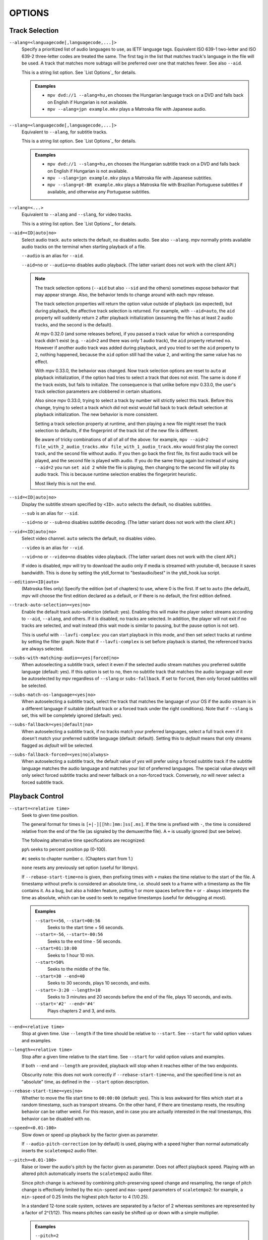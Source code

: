 OPTIONS
=======

Track Selection
---------------

``--alang=<languagecode[,languagecode,...]>``
    Specify a prioritized list of audio languages to use, as IETF language tags.
    Equivalent ISO 639-1 two-letter and ISO 639-2 three-letter codes are treated
    the same. The first tag in the list that matches track's language in the file
    will be used. A track that matches more subtags will be preferred over one
    that matches fewer. See also ``--aid``.

    This is a string list option. See `List Options`_ for details.

    .. admonition:: Examples

        - ``mpv dvd://1 --alang=hu,en`` chooses the Hungarian language track
          on a DVD and falls back on English if Hungarian is not available.
        - ``mpv --alang=jpn example.mkv`` plays a Matroska file with Japanese
          audio.

``--slang=<languagecode[,languagecode,...]>``
    Equivalent to ``--alang``, for subtitle tracks.

    This is a string list option. See `List Options`_ for details.

    .. admonition:: Examples

        - ``mpv dvd://1 --slang=hu,en`` chooses the Hungarian subtitle track on
          a DVD and falls back on English if Hungarian is not available.
        - ``mpv --slang=jpn example.mkv`` plays a Matroska file with Japanese
          subtitles.
        - ``mpv --slang=pt-BR example.mkv`` plays a Matroska file with Brazilian
          Portuguese subtitles if available, and otherwise any Portuguese subtitles.

``--vlang=<...>``
    Equivalent to ``--alang`` and ``--slang``, for video tracks.

    This is a string list option. See `List Options`_ for details.

``--aid=<ID|auto|no>``
    Select audio track. ``auto`` selects the default, ``no`` disables audio.
    See also ``--alang``. mpv normally prints available audio tracks on the
    terminal when starting playback of a file.

    ``--audio`` is an alias for ``--aid``.

    ``--aid=no`` or ``--audio=no`` disables audio playback.
    (The latter variant does not work with the client API.)

    .. note::

        The track selection options (``--aid`` but also ``--sid`` and the
        others) sometimes expose behavior that may appear strange. Also, the
        behavior tends to change around with each mpv release.

        The track selection properties will return the option value outside of
        playback (as expected), but during playback, the affective track
        selection is returned. For example, with ``--aid=auto``, the ``aid``
        property will suddenly return ``2`` after playback initialization
        (assuming the file has at least 2 audio tracks, and the second is the
        default).

        At mpv 0.32.0 (and some releases before), if you passed a track value
        for which a corresponding track didn't exist (e.g. ``--aid=2`` and there
        was only 1 audio track), the ``aid`` property returned ``no``. However if
        another audio track was added during playback, and you tried to set the
        ``aid`` property to ``2``, nothing happened, because the ``aid`` option
        still had the value ``2``, and writing the same value has no effect.

        With mpv 0.33.0, the behavior was changed. Now track selection options
        are reset to ``auto`` at playback initialization, if the option had
        tries to select a track that does not exist. The same is done if the
        track exists, but fails to initialize. The consequence is that unlike
        before mpv 0.33.0, the user's track selection parameters are clobbered
        in certain situations.

        Also since mpv 0.33.0, trying to select a track by number will strictly
        select this track. Before this change, trying to select a track which
        did not exist would fall back to track default selection at playback
        initialization. The new behavior is more consistent.

        Setting a track selection property at runtime, and then playing a new
        file might reset the track selection to defaults, if the fingerprint
        of the track list of the new file is different.

        Be aware of tricky combinations of all of all of the above: for example,
        ``mpv --aid=2 file_with_2_audio_tracks.mkv file_with_1_audio_track.mkv``
        would first play the correct track, and the second file without audio.
        If you then go back the first file, its first audio track will be played,
        and the second file is played with audio. If you do the same thing again
        but instead of using ``--aid=2`` you run ``set aid 2`` while the file is
        playing, then changing to the second file will play its audio track.
        This is because runtime selection enables the fingerprint heuristic.

        Most likely this is not the end.

``--sid=<ID|auto|no>``
    Display the subtitle stream specified by ``<ID>``. ``auto`` selects
    the default, ``no`` disables subtitles.

    ``--sub`` is an alias for ``--sid``.

    ``--sid=no`` or ``--sub=no`` disables subtitle decoding.
    (The latter variant does not work with the client API.)

``--vid=<ID|auto|no>``
    Select video channel. ``auto`` selects the default, ``no`` disables video.

    ``--video`` is an alias for ``--vid``.

    ``--vid=no`` or ``--video=no`` disables video playback.
    (The latter variant does not work with the client API.)

    If video is disabled, mpv will try to download the audio only if media is
    streamed with youtube-dl, because it saves bandwidth. This is done by
    setting the ytdl_format to "bestaudio/best" in the ytdl_hook.lua script.

``--edition=<ID|auto>``
    (Matroska files only)
    Specify the edition (set of chapters) to use, where 0 is the first. If set
    to ``auto`` (the default), mpv will choose the first edition declared as a
    default, or if there is no default, the first edition defined.

``--track-auto-selection=<yes|no>``
    Enable the default track auto-selection (default: yes). Enabling this will
    make the player select streams according to ``--aid``, ``--alang``, and
    others. If it is disabled, no tracks are selected. In addition, the player
    will not exit if no tracks are selected, and wait instead (this wait mode
    is similar to pausing, but the pause option is not set).

    This is useful with ``--lavfi-complex``: you can start playback in this
    mode, and then set select tracks at runtime by setting the filter graph.
    Note that if ``--lavfi-complex`` is set before playback is started, the
    referenced tracks are always selected.

``--subs-with-matching-audio=<yes|forced|no>``
    When autoselecting a subtitle track, select it even if the selected audio
    stream matches you preferred subtitle language (default: yes). If this
    option is set to ``no``, then no subtitle track that matches the audio
    language will ever be autoselected by mpv regardless of ``--slang`` or
    ``subs-fallback``. If set to ``forced``, then only forced subtitles
    will be selected.

``--subs-match-os-language=<yes|no>``
    When autoselecting a subtitle track, select the track that matches the language of your OS
    if the audio stream is in a different language if suitable (default track or a forced track
    under the right conditions). Note that if ``--slang`` is set, this will be completely ignored
    (default: yes).

``--subs-fallback=<yes|default|no>``
    When autoselecting a subtitle track, if no tracks match your preferred languages,
    select a full track even if it doesn't match your preferred subtitle language (default: default).
    Setting this to `default` means that only streams flagged as `default` will be selected.

``--subs-fallback-forced=<yes|no|always>``
    When autoselecting a subtitle track, the default value of `yes` will prefer using a forced
    subtitle track if the subtitle language matches the audio language and matches your list of
    preferred languages. The special value `always` will only select forced subtitle tracks and
    never fallback on a non-forced track. Conversely, `no` will never select a forced subtitle
    track.


Playback Control
----------------

``--start=<relative time>``
    Seek to given time position.

    The general format for times is ``[+|-][[hh:]mm:]ss[.ms]``. If the time is
    prefixed with ``-``, the time is considered relative from the end of the
    file (as signaled by the demuxer/the file). A ``+`` is usually ignored (but
    see below).

    The following alternative time specifications are recognized:

    ``pp%`` seeks to percent position pp (0-100).

    ``#c`` seeks to chapter number c. (Chapters start from 1.)

    ``none`` resets any previously set option (useful for libmpv).

    If ``--rebase-start-time=no`` is given, then prefixing times with ``+``
    makes the time relative to the start of the file. A timestamp without
    prefix is considered an absolute time, i.e. should seek to a frame with a
    timestamp as the file contains it. As a bug, but also a hidden feature,
    putting 1 or more spaces before the ``+`` or ``-`` always interprets the
    time as absolute, which can be used to seek to negative timestamps (useful
    for debugging at most).

    .. admonition:: Examples

        ``--start=+56``, ``--start=00:56``
            Seeks to the start time + 56 seconds.
        ``--start=-56``, ``--start=-00:56``
            Seeks to the end time - 56 seconds.
        ``--start=01:10:00``
            Seeks to 1 hour 10 min.
        ``--start=50%``
            Seeks to the middle of the file.
        ``--start=30 --end=40``
            Seeks to 30 seconds, plays 10 seconds, and exits.
        ``--start=-3:20 --length=10``
            Seeks to 3 minutes and 20 seconds before the end of the file, plays
            10 seconds, and exits.
        ``--start='#2' --end='#4'``
            Plays chapters 2 and 3, and exits.

``--end=<relative time>``
    Stop at given time. Use ``--length`` if the time should be relative
    to ``--start``. See ``--start`` for valid option values and examples.

``--length=<relative time>``
    Stop after a given time relative to the start time.
    See ``--start`` for valid option values and examples.

    If both ``--end`` and ``--length`` are provided, playback will stop when it
    reaches either of the two endpoints.

    Obscurity note: this does not work correctly if ``--rebase-start-time=no``,
    and the specified time is not an "absolute" time, as defined in the
    ``--start`` option description.

``--rebase-start-time=<yes|no>``
    Whether to move the file start time to ``00:00:00`` (default: yes). This
    is less awkward for files which start at a random timestamp, such as
    transport streams. On the other hand, if there are timestamp resets, the
    resulting behavior can be rather weird. For this reason, and in case you
    are actually interested in the real timestamps, this behavior can be
    disabled with ``no``.

``--speed=<0.01-100>``
    Slow down or speed up playback by the factor given as parameter.

    If ``--audio-pitch-correction`` (on by default) is used, playing with a
    speed higher than normal automatically inserts the ``scaletempo2`` audio
    filter.

``--pitch=<0.01-100>``
    Raise or lower the audio's pitch by the factor given as parameter. Does not
    affect playback speed. Playing with an altered pitch automatically inserts
    the ``scaletempo2`` audio filter.

    Since pitch change is achieved by combining pitch-preserving speed change and
    resampling, the range of pitch change is effectively limited by the
    ``min-speed`` and ``max-speed`` parameters of ``scaletempo2``: for example,
    a ``min-speed`` of 0.25 limits the highest pitch factor to 4 (1/0.25).

    In a standard 12-tone scale system, octaves are separated by a factor of 2
    whereas semitones are represented by a factor of 2^(1/12). This means
    pitches can easily be shifted up or down with a simple multiplier.

    .. admonition:: Examples

        ``--pitch=2``
            Shifts the pitch up a full octave.
        ``--pitch=0.5``
            Shifts the pitch down an octave.
        ``--pitch=1.498307`` (2^(7/12))
            Shifts the pitch up a perfect fifth.
        ``--pitch=0.667420`` (2^(-7/12))
            Shifts the pitch down a perfect fifth.
        ``--pitch=1.059463`` (2^(1/12))
            Shifts the pitch up a semitone.
        ``--pitch=0.943874`` (2^(-1/12))
            Shifts the pitch down a semitone.

``--pause``
    Start the player in paused state.

``--shuffle``
    Play files in random order.

``--playlist-start=<auto|index>``
    Set which file on the internal playlist to start playback with. The index
    is an integer, with 0 meaning the first file. The value ``auto`` means that
    the selection of the entry to play is left to the playback resume mechanism
    (default). If an entry with the given index doesn't exist, the behavior is
    unspecified and might change in future mpv versions. The same applies if
    the playlist contains further playlists (don't expect any reasonable
    behavior). Passing a playlist file to mpv should work with this option,
    though. E.g. ``mpv playlist.m3u --playlist-start=123`` will work as expected,
    as long as ``playlist.m3u`` does not link to further playlists.

    The value ``no`` is a deprecated alias for ``auto``.

``--playlist=<filename>``
    Play files according to a playlist file. Supports some common formats. If
    no format is detected, it will be treated as list of files, separated by
    newline characters. You may need this option to load plaintext files as
    a playlist. Note that XML playlist formats are not supported.

    This option forces ``--demuxer=playlist`` to interpret the playlist file.
    Some playlist formats, notably CUE and optical disc formats, need to use
    different demuxers and will not work with this option. They still can be
    played directly, without using this option.

    You can play playlists directly, without this option. Before mpv version
    0.31.0, this option disabled any security mechanisms that might be in
    place, but since 0.31.0 it uses the same security mechanisms as playing a
    playlist file directly. If you trust the playlist file, you can disable
    any security checks with ``--load-unsafe-playlists``. Because playlists
    can load other playlist entries, consider applying this option only to the
    playlist itself and not its entries, using something along these lines:

        ``mpv --{ --playlist=filename --load-unsafe-playlists --}``

    .. warning::

        The way older versions of mpv played playlist files via ``--playlist``
        was not safe against maliciously constructed files. Such files may
        trigger harmful actions. This has been the case for all versions of
        mpv prior to 0.31.0, and all MPlayer versions, but unfortunately this
        fact was not well documented earlier, and some people have even
        misguidedly recommended the use of ``--playlist`` with untrusted
        sources. Do NOT use ``--playlist`` with random internet sources or
        files you do not trust if you are not sure your mpv is at least 0.31.0.

        In particular, playlists can contain entries using protocols other than
        local files, such as special protocols like ``avdevice://`` (which are
        inherently unsafe).

``--chapter-merge-threshold=<number>``
    Threshold for merging almost consecutive ordered chapter parts in
    milliseconds (default: 100). Some Matroska files with ordered chapters
    have inaccurate chapter end timestamps, causing a small gap between the
    end of one chapter and the start of the next one when they should match.
    If the end of one playback part is less than the given threshold away from
    the start of the next one then keep playing video normally over the
    chapter change instead of doing a seek.

``--chapter-seek-threshold=<seconds>``
    Distance in seconds from the beginning of a chapter within which a backward
    chapter seek will go to the previous chapter (default: 5.0). Past this
    threshold, a backward chapter seek will go to the beginning of the current
    chapter instead. A negative value means always go back to the previous
    chapter.

``--hr-seek=<no|absolute|yes|default>``
    Select when to use precise seeks that are not limited to keyframes. Such
    seeks require decoding video from the previous keyframe up to the target
    position and so can take some time depending on decoding performance. For
    some video formats, precise seeks are disabled. This option selects the
    default choice to use for seeks; it is possible to explicitly override that
    default in the definition of key bindings and in input commands.

    :no:       Never use precise seeks.
    :absolute: Use precise seeks if the seek is to an absolute position in the
               file, such as a chapter seek, but not for relative seeks like
               the default behavior of arrow keys.
    :default:  Like ``absolute``, but enable hr-seeks in audio-only cases. The
               exact behavior is implementation specific and may change with
               new releases (default).
    :yes:      Use precise seeks whenever possible.
    :always:   Same as ``yes`` (for compatibility).

``--hr-seek-demuxer-offset=<seconds>``
    This option exists to work around failures to do precise seeks (as in
    ``--hr-seek``) caused by bugs or limitations in the demuxers for some file
    formats. Some demuxers fail to seek to a keyframe before the given target
    position, going to a later position instead. The value of this option is
    subtracted from the time stamp given to the demuxer. Thus, if you set this
    option to 1.5 and try to do a precise seek to 60 seconds, the demuxer is
    told to seek to time 58.5, which hopefully reduces the chance that it
    erroneously goes to some time later than 60 seconds. The downside of
    setting this option is that precise seeks become slower, as video between
    the earlier demuxer position and the real target may be unnecessarily
    decoded.

``--hr-seek-framedrop=<yes|no>``
    Allow the video decoder to drop frames during seek, if these frames are
    before the seek target. If this is enabled, precise seeking can be faster,
    but if you're using video filters which modify timestamps or add new
    frames, it can lead to precise seeking skipping the target frame. This
    e.g. can break frame backstepping when deinterlacing is enabled.

    Default: ``yes``

``--index=<mode>``
    Controls how to seek in files. Note that if the index is missing from a
    file, it will be built on the fly by default, so you don't need to change
    this. But it might help with some broken files.

    :default:   use an index if the file has one, or build it if missing
    :recreate:  don't read or use the file's index

    .. note::

        This option only works if the underlying media supports seeking
        (i.e. not with stdin, pipe, etc).

``--load-unsafe-playlists``
    Load URLs from playlists which are considered unsafe (default: no). This
    includes special protocols and anything that doesn't refer to normal files.
    Local files and HTTP links on the other hand are always considered safe.

    In addition, if a playlist is loaded while this is set, the added playlist
    entries are not marked as originating from network or potentially unsafe
    location. (Instead, the behavior is as if the playlist entries were provided
    directly to mpv command line or ``loadfile`` command.)

``--access-references=<yes|no>``
    Follow any references in the file being opened (default: yes). Disabling
    this is helpful if the file is automatically scanned (e.g. thumbnail
    generation). If the thumbnail scanner for example encounters a playlist
    file, which contains network URLs, and the scanner should not open these,
    enabling this option will prevent it. This option also disables ordered
    chapters, mov reference files, opening of archives, and a number of other
    features.

    On older FFmpeg versions, this will not work in some cases. Some FFmpeg
    demuxers might not respect this option.

    This option does not prevent opening of paired subtitle files and such. Use
    ``--autoload-files=no`` to prevent this.

    This option does not always work if you open non-files (for example using
    ``dvd://directory`` would open a whole bunch of files in the given
    directory). Prefixing the filename with ``./`` if it doesn't start with
    a ``/`` will avoid this.

``--loop-playlist=<N|inf|force|no>``, ``--loop-playlist``
    Loops playback ``N`` times. A value of ``1`` plays it one time (default),
    ``2`` two times, etc. ``inf`` means forever. ``no`` is the same as ``1`` and
    disables looping. If several files are specified on command line, the
    entire playlist is looped. ``--loop-playlist`` is the same as
    ``--loop-playlist=inf``.

    The ``force`` mode is like ``inf``, but does not skip playlist entries
    which have been marked as failing. This means the player might waste CPU
    time trying to loop a file that doesn't exist. But it might be useful for
    playing webradios under very bad network conditions.

``--loop-file=<N|inf|no>``, ``--loop=<N|inf|no>``
    Loop a single file N times. ``inf`` means forever, ``no`` means normal
    playback. For compatibility, ``--loop-file`` and ``--loop-file=yes`` are
    also accepted, and are the same as ``--loop-file=inf``.

    The difference to ``--loop-playlist`` is that this doesn't loop the playlist,
    just the file itself. If the playlist contains only a single file, the
    difference between the two option is that this option performs a seek on
    loop, instead of reloading the file.

    .. note::

        ``--loop-file`` counts the number of times it causes the player to
        seek to the beginning of the file, not the number of full playthroughs. This
        means ``--loop-file=1`` will end up playing the file twice. Contrast with
        ``--loop-playlist``, which counts the number of full playthroughs.

    ``--loop`` is an alias for this option.

``--ab-loop-a=<time>``, ``--ab-loop-b=<time>``
    Set loop points. If playback passes the ``b`` timestamp, it will seek to
    the ``a`` timestamp. Seeking past the ``b`` point doesn't loop (this is
    intentional).

    If ``a`` is after ``b``, the behavior is as if the points were given in
    the right order, and the player will seek to ``b`` after crossing through
    ``a``. This is different from old behavior, where looping was disabled (and
    as a bug, looped back to ``a`` on the end of the file).

    If either options are set to ``no`` (or unset), looping is disabled. This
    is different from old behavior, where an unset ``a`` implied the start of
    the file, and an unset ``b`` the end of the file.

    The loop-points can be adjusted at runtime with the corresponding
    properties. See also ``ab-loop`` command.

``--ab-loop-count=<N|inf>``
    Run A-B loops only N times, then ignore the A-B loop points (default: inf).
    ``inf`` means that looping goes on forever. If this option is set to 0, A-B
    looping is ignored, and even the ``ab-loop`` command will not enable looping
    again (the command will show ``(disabled)`` on the OSD message if both loop
    points are set, but ``ab-loop-count`` is 0).

``--ordered-chapters=<yes|no>``
    Enable support for Matroska ordered chapters. mpv will load and
    search for video segments from other files, and will also respect any
    chapter order specified for the main file (default: yes).

``--ordered-chapters-files=<playlist-file>``
    Loads the given file as playlist, and tries to use the files contained in
    it as reference files when opening a Matroska file that uses ordered
    chapters. This overrides the normal mechanism for loading referenced
    files by scanning the same directory the main file is located in.

    Useful for loading ordered chapter files that are not located on the local
    filesystem, or if the referenced files are in different directories.

    Note: a playlist can be as simple as a text file containing filenames
    separated by newlines.

``--chapters-file=<filename>``
    Load chapters from this file, instead of using the chapter metadata found
    in the main file.

    This accepts a media file (like mkv) or even a pseudo-format like ffmetadata
    and uses its chapters to replace the current file's chapters. This doesn't
    work with OGM or XML chapters directly.

``--sstep=<sec>``
    Skip <sec> seconds after every frame.

    .. note::

        Without ``--hr-seek``, skipping will snap to keyframes.

``--stop-playback-on-init-failure=<yes|no>``
    Stop playback if either audio or video fails to initialize (default: no).
    With ``no``, playback will continue in video-only or audio-only mode if one
    of them fails. This doesn't affect playback of audio-only or video-only
    files.

``--play-direction=<forward|+|backward|->``
    Control the playback direction (default: forward). Setting ``backward``
    will attempt to play the file in reverse direction, with decreasing
    playback time. If this is set on playback starts, playback will start from
    the end of the file. If this is changed at during playback, a hr-seek will
    be issued to change the direction.

    ``+`` and ``-`` are aliases for ``forward`` and ``backward``.

    The rest of this option description pertains to the ``backward`` mode.

    .. note::

        Backward playback is extremely fragile. It may not always work, is much
        slower than forward playback, and breaks certain other features. How
        well it works depends mainly on the file being played. Generally, it
        will show good results (or results at all) only if the stars align.

    mpv, as well as most media formats, were designed for forward playback
    only. Backward playback is bolted on top of mpv, and tries to make a medium
    effort to make backward playback work. Depending on your use-case, another
    tool may work much better.

    Backward playback is not exactly a 1st class feature. Implementation
    tradeoffs were made, that are bad for backward playback, but in turn do not
    cause disadvantages for normal playback. Various possible optimizations are
    not implemented in order to keep the complexity down. Normally, a media
    player is highly pipelined (future data is prepared in separate threads, so
    it is available in realtime when the next stage needs it), but backward
    playback will essentially stall the pipeline at various random points.

    For example, for intra-only codecs are trivially backward playable, and
    tools built around them may make efficient use of them (consider video
    editors or camera viewers). mpv won't be efficient in this case, because it
    uses its generic backward playback algorithm, that on top of it is not very
    optimized.

    If you just want to quickly go backward through the video and just show
    "keyframes", just use forward playback, and hold down the left cursor key
    (which on CLI with default config sends many small relative seek commands).

    The implementation consists of mostly 3 parts:

    - Backward demuxing. This relies on the demuxer cache, so the demuxer cache
      should (or must, didn't test it) be enabled, and its size will affect
      performance. If the cache is too small or too large, quadratic runtime
      behavior may result.

    - Backward decoding. The decoder library used (libavcodec) does not support
      this. It is emulated by feeding bits of data in forward, putting the
      result in a queue, returning the queue data to the VO in reverse, and
      then starting over at an earlier position. This can require buffering an
      extreme amount of decoded data, and also completely breaks pipelining.

    - Backward output. This is relatively simple, because the decoder returns
      the frames in the needed order. However, this may cause various problems
      because filters see audio and video going backward.

    Known problems:

    - It's fragile. If anything doesn't work, random non-useful behavior may
      occur. In simple cases, the player will just play nonsense and artifacts.
      In other cases, it may get stuck or heat the CPU. (Exceeding memory usage
      significantly beyond the user-set limits would be a bug, though.)

    - Performance and resource usage isn't good. In part this is inherent to
      backward playback of normal media formats, and in parts due to
      implementation choices and tradeoffs.

    - This is extremely reliant on good demuxer behavior. Although backward
      demuxing requires no special demuxer support, it is required that the
      demuxer performs seeks reliably, fulfills some specific requirements
      about packet metadata, and has deterministic behavior.

    - Starting playback exactly from the end may or may not work, depending on
      seeking behavior and file duration detection.

    - Some container formats, audio, and video codecs are not supported due to
      their behavior. There is no list, and the player usually does not detect
      them. Certain live streams (including TV captures) may exhibit problems
      in particular, as well as some lossy audio codecs. h264 intra-refresh is
      known not to work due to problems with libavcodec. WAV and some other raw
      audio formats tend to have problems - there are hacks for dealing with
      them, which may or may not work.

    - Backward demuxing of subtitles is not supported. Subtitle display still
      works for some external text subtitle formats. (These are fully read into
      memory, and only backward display is needed.) Text subtitles that are
      cached in the subtitle renderer also have a chance to be displayed
      correctly.

    - Some features dealing with playback of broken or hard to deal with files
      will not work fully (such as timestamp correction).

    - If demuxer low level seeks (i.e. seeking the actual demuxer instead of
      just within the demuxer cache) are performed by backward playback, the
      created seek ranges may not join, because not enough overlap is achieved.

    - Trying to use this with hardware video decoding will probably exhaust all
      your GPU memory and then crash a thing or two. Or it will fail because
      ``--hwdec-extra-frames`` will certainly be set too low.

    - Stream recording is broken. ``--stream-record`` may keep working if you
      backward play within a cached region only.

    - Relative seeks may behave weird. Small seeks backward (towards smaller
      time, i.e. ``seek -1``) may not really seek properly, and audio will
      remain muted for a while. Using hr-seek is recommended, which should have
      none of these problems.

    - Some things are just weird. For example, while seek commands manipulate
      playback time in the expected way (provided they work correctly), the
      framestep commands are transposed. Backstepping will perform very
      expensive work to step forward by 1 frame.

    Tuning:

    - Remove all ``--vf``/``--af`` filters you have set. Disable hardware
      decoding. Disable functions like SPDIF passthrough.

    - Increasing ``--video-reversal-buffer`` might help if reversal queue
      overflow is reported, which may happen in high bitrate video, or video
      with large GOP. Hardware decoding mostly ignores this, and you need to
      increase ``--hwdec-extra-frames`` instead (until you get playback without
      logged errors).

    - The demuxer cache is essential for backward demuxing. Make sure to set
      ``--cache=yes``. The cache size might matter. If it's too small, a queue
      overflow will be logged, and backward playback cannot continue, or it
      performs too many low level seeks. If it's too large, implementation
      tradeoffs may cause general performance issues. Use
      ``--demuxer-max-bytes`` to potentially increase the amount of packets the
      demuxer layer can queue for reverse demuxing (basically it's the
      ``--video-reversal-buffer`` equivalent for the demuxer layer).

    - Setting ``--vd-queue-enable=yes`` can help a lot to make playback smooth
      (once it works).

    - ``--demuxer-backward-playback-step`` also factors into how many seeks may
      be performed, and whether backward demuxing could break due to queue
      overflow. If it's set too high, the backstep operation needs to search
      through more packets all the time, even if the cache is large enough.

    - Setting ``--demuxer-cache-wait`` may be useful to cache the entire file
      into the demuxer cache. Set ``--demuxer-max-bytes`` to a large size to
      make sure it can read the entire cache; ``--demuxer-max-back-bytes``
      should also be set to a large size to prevent that tries to trim the
      cache.

    - If audio artifacts are audible, even though the AO does not underrun,
      increasing ``--audio-backward-overlap`` might help in some cases.

``--video-reversal-buffer=<bytesize>``, ``--audio-reversal-buffer=<bytesize>``
    For backward decoding. Backward decoding decodes forward in steps, and then
    reverses the decoder output. These options control the approximate maximum
    amount of bytes that can be buffered. The main use of this is to avoid
    unbounded resource usage; during normal backward playback, it's not supposed
    to hit the limit, and if it does, it will drop frames and complain about it.

    Use this option if you get reversal queue overflow errors during backward
    playback. Increase the size until the warning disappears. Usually, the video
    buffer will overflow first, especially if it's high resolution video.

    This does not work correctly if video hardware decoding is used. The video
    frame size will not include the referenced GPU and driver memory. Some
    hardware decoders may also be limited by ``--hwdec-extra-frames``.

    How large the queue size needs to be depends entirely on the way the media
    was encoded. Audio typically requires a very small buffer, while video can
    require excessively large buffers.

    (Technically, this allows the last frame to exceed the limit. Also, this
    does not account for other buffered frames, such as inside the decoder or
    the video output.)

    This does not affect demuxer cache behavior at all.

    See ``--list-options`` for defaults and value range. ``<bytesize>`` options
    accept suffixes such as ``KiB`` and ``MiB``.

``--video-backward-overlap=<auto|number>``, ``--audio-backward-overlap=<auto|number>``
    Number of overlapping keyframe ranges to use for backward decoding (default:
    auto) ("keyframe" to be understood as in the mpv/ffmpeg specific meaning).
    Backward decoding works by forward decoding in small steps. Some codecs
    cannot restart decoding from any packet (even if it's marked as seek point),
    which becomes noticeable with backward decoding (in theory this is a problem
    with seeking too, but ``--hr-seek-demuxer-offset`` can fix it for seeking).
    In particular, MDCT based audio codecs are affected.

    The solution is to feed a previous packet to the decoder each time, and then
    discard the output. This option controls how many packets to feed. The
    ``auto`` choice is currently hardcoded to 0 for video, and uses 1 for lossy
    audio, 0 for lossless audio. For some specific lossy audio codecs, this is
    set to 2.

    ``--video-backward-overlap`` can potentially handle intra-refresh video,
    depending on the exact conditions. You may have to use the
    ``--vd-lavc-show-all`` option as well.

``--video-backward-batch=<number>``, ``--audio-backward-batch=<number>``
    Number of keyframe ranges to decode at once when backward decoding (default:
    1 for video, 10 for audio). Another pointless tuning parameter nobody should
    use. This should affect performance only. In theory, setting a number higher
    than 1 for audio will reduce overhead due to less frequent backstep
    operations and less redundant decoding work due to fewer decoded overlap
    frames (see ``--audio-backward-overlap``). On the other hand, it requires
    a larger reversal buffer, and could make playback less smooth due to
    breaking pipelining (e.g. by decoding a lot, and then doing nothing for a
    while).

    It probably never makes sense to set ``--video-backward-batch``. But in
    theory, it could help with intra-only video codecs by reducing backstep
    operations.

``--demuxer-backward-playback-step=<seconds>``
    Number of seconds the demuxer should seek back to get new packets during
    backward playback (default: 60). This is useful for tuning backward
    playback, see ``--play-direction`` for details.

    Setting this to a very low value or 0 may make the player think seeking is
    broken, or may make it perform multiple seeks.

    Setting this to a high value may lead to quadratic runtime behavior.

Program Behavior
----------------

``--help``, ``--h``
    Show short summary of options.

    You can also pass a string to this option, which will list all top-level
    options which contain the string in the name, e.g. ``--h=scale`` for all
    options that contain the word ``scale``. The special string ``*`` lists
    all top-level options.

``-v``
    Increment verbosity level, one level for each ``-v`` found on the command
    line.

``--version, -V``
    Print version string and exit.

``--no-config``
    Do not load default configuration or any user files. This prevents loading of
    both the user-level and system-wide ``mpv.conf`` and ``input.conf`` files. Other
    user files are blocked as well, such as resume playback files and cache files.
    This option only takes effect when used as a command line flag.

    .. note::

        Files explicitly requested by command line options, like
        ``--include`` or ``--use-filedir-conf``, will still be loaded.

    See also: ``--config-dir``.

``--list-options``
    Prints all available options.

``--list-properties``
    Print a list of the available properties.

``--list-protocols``
    Print a list of the supported protocols.

``--log-file=<path>``
    Opens the given path for writing, and print log messages to it. Existing
    files will be truncated. The log level is at least ``-v -v``, but
    can be raised via ``--msg-level`` (the option cannot lower it below the
    forced minimum log level).

    A special case is the macOS bundle, it will create a log file at
    ``~/Library/Logs/mpv.log`` by default.

``--config-dir=<path>``
    Force a different configuration directory. If this is set, the given
    directory is used to load configuration files, and all other configuration
    directories are ignored. This means the global mpv configuration directory
    as well as per-user directories are ignored, and overrides through
    environment variables (``MPV_HOME``) are also ignored.

    Note that the cache and state paths (``~~/cache``, ``~~/state``) are not
    considered "configuration" and keep their auto-detection logic.

    Note that the ``--no-config`` option takes precedence over this option.

``--dump-stats=<filename>``
    Write certain statistics to the given file. The file is truncated on
    opening. The file will contain raw samples, each with a timestamp. To
    make this file into a readable, the script ``TOOLS/stats-conv.py`` can be
    used (which currently displays it as a graph).

    This option is useful for debugging only.

``--idle=<no|yes|once>``
    Makes mpv wait idly instead of quitting when there is no file to play.
    Mostly useful in input mode, where mpv can be controlled through input
    commands. (Default: ``no``)

    ``once`` will only idle at start and let the player close once the
    first playlist has finished playing back.

``--include=<configuration-file>``
    Specify configuration file to be parsed after the default ones.

``--load-scripts=<yes|no>``
    If set to ``no``, don't auto-load scripts from the ``scripts``
    configuration subdirectory (usually ``~/.config/mpv/scripts/``).
    (Default: ``yes``)

``--script=<filename>``, ``--scripts=file1.lua:file2.lua:...``
    Load a Lua script. The second option allows you to load multiple scripts by
    separating them with the path separator (``:`` on Unix, ``;`` on Windows).

    ``--scripts`` is a path list option. See `List Options`_ for details.

``--script-opts=key1=value1,key2=value2,...``
    Set options for scripts. A script can query an option by key. If an
    option is used and what semantics the option value has depends entirely on
    the loaded scripts. Values not claimed by any scripts are ignored.

    This is a key/value list option. See `List Options`_ for details.

``--merge-files``
    Pretend that all files passed to mpv are concatenated into a single, big
    file. This uses timeline/EDL support internally.

``--profile=<profile1,profile2,...>``
    Use the given profile(s), ``--profile=help`` displays a list of the
    defined profiles.

``--reset-on-next-file=<all|option1,option2,...>``
    Normally, mpv will try to keep all settings when playing the next file on
    the playlist, even if they were changed by the user during playback. (This
    behavior is the opposite of MPlayer's, which tries to reset all settings
    when starting next file.)

    Default: Do not reset anything.

    This can be changed with this option. It accepts a list of options, and
    mpv will reset the value of these options on playback start to the initial
    value. The initial value is either the default value, or as set by the
    config file or command line.

    The special name ``all`` resets as many options as possible.

    This is a string list option. See `List Options`_ for details.

    .. admonition:: Examples

        - ``--reset-on-next-file=pause``
          Reset pause mode when switching to the next file.
        - ``--reset-on-next-file=fullscreen,speed``
          Reset fullscreen and playback speed settings if they were changed
          during playback.
        - ``--reset-on-next-file=all``
          Try to reset all settings that were changed during playback.

``--show-profile=<profile>``
    Show the description and content of a profile. Lists all profiles if no
    parameter is provided.

``--use-filedir-conf``
    Look for a file-specific configuration file in the same directory as the
    file that is being played. See `File-specific Configuration Files`_.

    .. warning::

        May be dangerous if playing from untrusted media.

``--ytdl=<yes|no>``
    Enable the youtube-dl hook-script. It will look at the input URL, and will
    play the video located on the website. This works with many streaming sites,
    not just the one that the script is named after. This requires a recent
    version of youtube-dl to be installed on the system (default: yes).

    If the script can't do anything with an URL, it will do nothing.

    This accepts a set of options, which can be passed to it with the
    ``--script-opts`` option (using ``ytdl_hook-`` as prefix):

    ``try_ytdl_first=<yes|no>``
        If 'yes' will try parsing the URL with youtube-dl first, instead of the
        default where it's only after mpv failed to open it. This mostly depends
        on whether most of your URLs need youtube-dl parsing.

    ``exclude=<URL1|URL2|...``
        A ``|``-separated list of URL patterns which mpv should not use with
        youtube-dl. The patterns are matched after the ``http(s)://`` part of
        the URL.

        ``^`` matches the beginning of the URL, ``$`` matches its end, and you
        should use ``%`` before any of the characters ``^$()%|,.[]*+-?`` to
        match that character.

        .. admonition:: Examples

            - ``--script-opts=ytdl_hook-exclude='^youtube%.com'``
              will exclude any URL that starts with ``http://youtube.com`` or
              ``https://youtube.com``.
            - ``--script-opts=ytdl_hook-exclude='%.mkv$|%.mp4$'``
              will exclude any URL that ends with ``.mkv`` or ``.mp4``.

        See more lua patterns here: https://www.lua.org/manual/5.1/manual.html#5.4.1

    ``all_formats=<yes|no>``
        If 'yes' will attempt to add all formats found reported by youtube-dl
        (default: no). Each format is added as a separate track. In addition,
        they are delay-loaded, and actually opened only when a track is selected
        (this should keep load times as low as without this option).

        It adds average bitrate metadata, if available, which means you can use
        ``--hls-bitrate`` to decide which track to select. (HLS used to be the
        only format whose alternative quality streams were exposed in a similar
        way, thus the option name.)

        Tracks which represent formats that were selected by youtube-dl as
        default will have the default flag set. This means mpv should generally
        still select formats chosen with ``--ytdl-format`` by default.

        Although this mechanism makes it possible to switch streams at runtime,
        it's not suitable for this purpose for various technical reasons. (It's
        slow, which can't be really fixed.) In general, this option is not
        useful, and was only added to show that it's possible.

        There are two cases that must be considered when doing quality/bandwidth
        selection:

            1. Completely separate audio and video streams (DASH-like). Each of
               these streams contain either only audio or video, so you can
               mix and combine audio/video bandwidths without restriction. This
               intuitively matches best with the concept of selecting quality
               by track (what ``all_formats`` is supposed to do).

            2. Separate sets of muxed audio and video streams. Each version of
               the media contains both an audio and video stream, and they are
               interleaved. In order not to waste bandwidth, you should only
               select one of these versions (if, for example, you select an
               audio stream, then video will be downloaded, even if you selected
               video from a different stream).

               mpv will still represent them as separate tracks, but will set
               the title of each track to ``muxed-N``, where ``N`` is replaced
               with the youtube-dl format ID of the originating stream.

        Some sites will mix 1. and 2., but we assume that they do so for
        compatibility reasons, and there is no reason to use them at all.

    ``force_all_formats=<yes|no>``
        If set to 'yes', and ``all_formats`` is also set to 'yes', this will
        try to represent all youtube-dl reported formats as tracks, even if
        mpv would normally use the direct URL reported by it (default: yes).

        It appears this normally makes a difference if youtube-dl works on a
        master HLS playlist.

        If this is set to 'no', this specific kind of stream is treated like
        ``all_formats`` is set to 'no', and the stream selection as done by
        youtube-dl (via ``--ytdl-format``) is used.

    ``thumbnails=<all|best|none>``
        Add thumbnails as video tracks (default: none).

        Thumbnails get downloaded when they are added as tracks, so 'all' can
        have a noticable impact on how long it takes to open the video when
        there are a lot of thumbnails.

    ``use_manifests=<yes|no>``
        Make mpv use the master manifest URL for formats like HLS and DASH,
        if available, allowing for video/audio selection in runtime (default:
        no). It's disabled ("no") by default for performance reasons.

    ``ytdl_path=youtube-dl``
        Configure paths to youtube-dl's executable or a compatible fork's. The
        paths should be separated by : on Unix and ; on Windows. mpv looks in
        order for the configured paths in PATH and in mpv's config directory.
        The defaults are "yt-dlp", "yt-dlp_x86" and "youtube-dl". On Windows
        the suffix extension is not necessary, but only ".exe" is acceptable.

    .. admonition:: Why do the option names mix ``_`` and ``-``?

        I have no idea.

``--ytdl-format=<ytdl|best|worst|mp4|webm|...>``
    Video format/quality that is directly passed to youtube-dl. The possible
    values are specific to the website and the video, for a given url the
    available formats can be found with the command
    ``youtube-dl --list-formats URL``. See youtube-dl's documentation for
    available aliases.
    (Default: ``bestvideo+bestaudio/best``)

    The ``ytdl`` value does not pass a ``--format`` option to youtube-dl at all,
    and thus does not override its default. Note that sometimes youtube-dl
    returns a format that mpv cannot use, and in these cases the mpv default
    may work better.

``--ytdl-raw-options=<key>=<value>[,<key>=<value>[,...]]``
    Pass arbitrary options to youtube-dl. Parameter and argument should be
    passed as a key-value pair. Options without argument must include ``=``.

    There is no sanity checking so it's possible to break things (i.e.
    passing invalid parameters to youtube-dl).

    A proxy URL can be passed for youtube-dl to use it in parsing the website.
    This is useful for geo-restricted URLs. After youtube-dl parsing, some
    URLs also require a proxy for playback, so this can pass that proxy
    information to mpv. Take note that SOCKS proxies aren't supported and
    https URLs also bypass the proxy. This is a limitation in FFmpeg.

    This is a key/value list option. See `List Options`_ for details.

    .. admonition:: Example

        - ``--ytdl-raw-options=username=user,password=pass``
        - ``--ytdl-raw-options=force-ipv6=``
        - ``--ytdl-raw-options=proxy=[http://127.0.0.1:3128]``
        - ``--ytdl-raw-options-append=proxy=http://127.0.0.1:3128``

``--js-memory-report=<yes|no>``
    Enable memory reporting for javascript scripts in the stats overlay.
    This is disabled by default because it has an overhead and increases
    memory usage. This option will only work if it is enabled before mpv is
    started.

``--load-stats-overlay=<yes|no>``
    Enable the builtin script that shows useful playback information on a key
    binding (default: yes). By default, the ``i`` key is used (``I`` to make
    the overlay permanent).

``--load-osd-console=<yes|no>``
    Enable the built-in script that shows a console on a key binding and lets
    you enter commands (default: yes). The ````` key is used to show the
    console by default, and ``ESC`` to hide it again.

``--load-auto-profiles=<yes|no|auto>``
    Enable the builtin script that does auto profiles (default: auto). See
    `Conditional auto profiles`_ for details. ``auto`` will load the script,
    but immediately unload it if there are no conditional profiles.

``--load-select=<yes|no>``
    Enable the builtin script that lets you select from lists of items (default:
    yes). By default, its keybindings start with the ``g`` key.

``--player-operation-mode=<cplayer|pseudo-gui>``
    For enabling "pseudo GUI mode", which means that the defaults for some
    options are changed. This option should not normally be used directly, but
    only by mpv internally, or mpv-provided scripts, config files, or .desktop
    files. See `PSEUDO GUI MODE`_ for details.

Watch Later
-----------

``--save-position-on-quit``
    Always save the current playback position on quit. When this file is
    played again later, the player will seek to the old playback position on
    start. This does not happen if playback of a file is stopped in any other
    way than quitting. For example, going to the next file in the playlist
    will not save the position, and start playback at beginning the next time
    the file is played.

    This behavior is disabled by default, but is always available when quitting
    the player with Shift+Q.

    See `RESUMING PLAYBACK`_.

``--watch-later-dir=<path>``
    The directory in which to store the "watch later" temporary files.

    ``--watch-later-directory`` is an alias for ``--watch-later-dir``.

    If this option is unset, the files will be stored in a subdirectory
    named "watch_later" underneath the local state directory
    (usually ``~/.local/state/mpv/``).

``--resume-playback=<yes|no>``
    Restore playback position from the ``watch_later`` configuration
    subdirectory, usually ``~/.config/mpv/watch_later/`` (default: yes).

``--resume-playback-check-mtime=<yes|no>``
    Only restore the playback position from the ``watch_later`` configuration
    subdirectory (usually ``~/.config/mpv/watch_later/``) if the file's
    modification time is the same as at the time of saving. This may prevent
    skipping forward in files with the same name which have different content.
    (Default: ``no``)

``--watch-later-options=option1,option2,...``
    The options that are saved in "watch later" files if they have been changed
    since when mpv started. These values will be restored the next time the
    files are played. Note that the playback position is saved via the ``start``
    option.

    When removing options, existing watch later data won't be modified and will
    still be applied fully, but new watch later data won't contain these
    options.

    See ``--help=watch-later-options`` for the list of the properties that are
    restored by default.

    This is a string list option. See `List Options`_ for details.

    .. admonition:: Examples

        - ``--watch-later-options-remove=sid``
          The subtitle track selection will not be restored.
        - ``--watch-later-options-remove=volume``
          ``--watch-later-options-remove=mute``
          The volume and mute state won't be saved to watch later files.
        - ``--watch-later-options=start``
          No option will be saved to watch later files, except the playback
          position.

``--write-filename-in-watch-later-config``
    Prepend the watch later config files with the name of the file they refer
    to. This is simply written as comment on the top of the file.

    .. warning::

        This option may expose privacy-sensitive information and is thus
        disabled by default.

``--ignore-path-in-watch-later-config``
    Ignore path (i.e. use filename only) when using watch later feature.
    (Default: disabled)

Video
-----

``--vo=<driver>``
    Specify the video output backend to be used. See `VIDEO OUTPUT DRIVERS`_ for
    details and descriptions of available drivers.

``--vd=<...>``
    Specify a priority list of video decoders to be used, according to their
    family and name. See ``--ad`` for further details. Both of these options
    use the same syntax and semantics; the only difference is that they
    operate on different codec lists.

    .. note::

        See ``--vd=help`` for a full list of available decoders.

``--vf=<filter1[=parameter1:parameter2:...],filter2,...>``
    Specify a list of video filters to apply to the video stream. See
    `VIDEO FILTERS`_ for details and descriptions of the available filters.
    The option variants ``--vf-add``, ``--vf-pre``, and ``--vf-clr`` exist
    to modify a previously specified list, but you should not need these for
    typical use.

``--untimed``
    Do not sleep when outputting video frames. Useful for benchmarks when used
    with ``--audio=no``.

``--framedrop=<mode>``
    Skip displaying some frames to maintain A/V sync on slow systems, or
    playing high framerate video on video outputs that have an upper framerate
    limit.

    The argument selects the drop methods, and can be one of the following:

    <no>
        Disable any frame dropping. Not recommended, for testing only.
    <vo>
        Drop late frames on video output (default). This still decodes and
        filters all frames, but doesn't render them on the VO. Drops are
        indicated in the terminal status line as ``Dropped:`` field.

        In audio sync. mode, this drops frames that are outdated at the time of
        display. If the decoder is too slow, in theory all frames would have to
        be dropped (because all frames are too late) - to avoid this, frame
        dropping stops  if the effective framerate is below 10 FPS.

        In display-sync. modes (see ``--video-sync``), this affects only how
        A/V drops or repeats frames. If this mode is disabled, A/V desync will
        in theory not affect video scheduling anymore (much like the
        ``display-resample-desync`` mode). However, even if disabled, frames
        will still be skipped (i.e. dropped) according to the ratio between
        video and display frequencies.

        This is the recommended mode, and the default.
    <decoder>
        Old, decoder-based framedrop mode. (This is the same as ``--framedrop=yes``
        in mpv 0.5.x and before.) This tells the decoder to skip frames (unless
        they are needed to decode future frames). May help with slow systems,
        but can produce unwatchable choppy output, or even freeze the display
        completely.

        This uses a heuristic which may not make sense, and in  general cannot
        achieve good results, because the decoder's frame dropping cannot be
        controlled in a predictable manner. Not recommended.

        Even if you want to use this, prefer ``decoder+vo`` for better results.

        The ``--vd-lavc-framedrop`` option controls what frames to drop.
    <decoder+vo>
        Enable both modes. Not recommended. Better than just ``decoder`` mode.

    .. note::

        ``--vo=vdpau`` has its own code for the ``vo`` framedrop mode. Slight
        differences to other VOs are possible.

``--video-latency-hacks=<yes|no>``
    Enable some things which tend to reduce video latency by 1 or 2 frames
    (default: no). Note that this option might be removed without notice once
    the player's timing code does not inherently need to do these things
    anymore. Using this option is known to break other options such as
    interpolation, so it is not recommended to enable this.

    This does:

    - Use the demuxer reported FPS for frame dropping. This avoids the
      player needing to decode 1 frame in advance, lowering total latency in
      effect. This also means that if the demuxer reported FPS is wrong, or
      the video filter chain changes FPS (e.g. deinterlacing), then it could
      drop too many or not enough frames.
    - Disable waiting for the first video frame. Normally the player waits for
      the first video frame to be fully rendered before starting playback
      properly. Some VOs will lazily initialize stuff when rendering the first
      frame, so if this is not done, there is some likeliness that the VO has
      to drop some frames if rendering the first frame takes longer than needed.

``--display-fps-override=<fps>``
    Set the display FPS used with the ``--video-sync=display-*`` modes. By
    default, a detected value is used. Keep in mind that setting an incorrect
    value (even if slightly incorrect) can ruin video playback. On multi-monitor
    systems, there is a chance that the detected value is from the wrong
    monitor.

    Set this option only if you have reason to believe the automatically
    determined value is wrong.

``--hwdec=<api1,api2,...|no|auto|auto-safe|auto-copy>``
    Specify the hardware video decoding API that should be used if possible.
    Whether hardware decoding is actually done depends on the video codec. If
    hardware decoding is not possible, mpv will fall back on software decoding.

    Hardware decoding is not enabled by default, to keep the out-of-the-box
    configuration as reliable as possible. However, when using modern hardware,
    hardware video decoding should work correctly, offering reduced CPU usage,
    and possibly lower power consumption. On older systems, it may be necessary
    to use hardware decoding due to insufficient CPU resources; and even on
    modern systems, sufficiently complex content (eg: 4K60 AV1) may require it.

    .. note::

        Use the ``Ctrl+h`` shortcut to toggle hardware decoding at runtime. It
        toggles this option between ``auto-safe`` and ``no``.

        If you decide you want to use hardware decoding by default, the general
        recommendation is to try out decoding with the command line option, and
        prove to yourself that it works as desired for the content you care
        about. After that, you can add it to your config file.

        When testing, you should start by using ``hwdec=auto-safe`` as it will
        limit itself to choosing from hwdecs that are actively supported by the
        development team. If that doesn't result in working hardware decoding,
        you can try ``hwdec=auto`` to have it attempt to load every possible
        hwdec, but if ``auto-safe`` didn't work, you will probably need to know
        exactly which hwdec matches your hardware and read up on that entry
        below.

        If ``auto-safe`` or ``auto`` produced the desired results, we recommend
        just sticking with that and only setting a specific hwdec in your config
        file if it is really necessary.

        If you use the Ubuntu package, keep in mind that their
        ``/etc/mpv/mpv.conf`` contains ``hwdec=vaapi``, which is less than
        ideal as it may not be the right choice for your system, and it may end
        up using an inefficient wrapper library under the covers. We recommend
        removing this line or deleting the file altogether.

    .. note::

        Even if enabled, hardware decoding is still only white-listed for some
        codecs. See ``--hwdec-codecs`` to enable hardware decoding in more cases.

    .. admonition:: Which method to choose?

        - If you only want to enable hardware decoding at runtime, don't set the
          parameter, or put ``hwdec=no`` into your ``mpv.conf`` (relevant on
          distros which force-enable it by default, such as on Ubuntu). Use the
          ``Ctrl+h`` default binding to enable it at runtime.
        - If you're not sure, but want hardware decoding always enabled by
          default, put ``hwdec=auto-safe`` into your ``mpv.conf``, and
          acknowledge that this may cause problems.
        - If you want to test available hardware decoding methods, pass
          ``--hwdec=auto --hwdec-codecs=all`` and look at the terminal output.
        - If you're a developer, or want to perform elaborate tests, you may
          need any of the other possible option values.

    This option accepts a comma delimited list of ``api`` types, along with certain
    special values:

    :no:        always use software decoding (default)
    :auto-safe: enable any whitelisted hw decoder (see below)
    :auto:      forcibly enable any hw decoder found (see below)
    :yes:       exactly the same as ``auto-safe``
    :auto-copy: enable best hw decoder with copy-back (see below)

    .. note::

        Special values can be mixed with api names. eg: ``vaapi,auto`` will try
        and use the ``vaapi`` hwdec, and if that fails, will run through the
        normal ``auto`` logic.

    Actively supported hwdecs:

    :d3d11va:   requires ``--vo=gpu`` with ``--gpu-context=d3d11`` or
                ``--gpu-context=angle`` (Windows 8+ only)
    :d3d11va-copy: copies video back to system RAM (Windows 8+ only)
    :videotoolbox: requires ``--vo=gpu`` (macOS 10.8 and up),
                   or ``--vo=libmpv`` (iOS 9.0 and up)
    :videotoolbox-copy: copies video back into system RAM (macOS 10.8 or iOS 9.0 and up)
    :vaapi:     requires ``--vo=gpu``, ``--vo=vaapi`` or ``--vo=dmabuf-wayland`` (Linux only)
    :vaapi-copy: copies video back into system RAM (Linux with some GPUs or Windows)
    :nvdec:     requires ``--vo=gpu`` (Any platform CUDA is available)
    :nvdec-copy: copies video back to system RAM (Any platform CUDA is available)
    :drm:       requires ``--vo=gpu`` (Linux only)
    :drm-copy:   copies video back to system RAM (Linux only)
    :vulkan:    requires ``--vo=gpu-next`` (Any platform with Vulkan Video Decoding)
    :vulkan-copy: copies video back to system RAM (Any platform with Vulkan Video Decoding)

    Other hwdecs (only use if you know you have to):

    :dxva2:     requires ``--vo=gpu`` with ``--gpu-context=d3d11``,
                ``--gpu-context=angle`` or ``--gpu-context=dxinterop``
                (Windows only)
    :dxva2-copy: copies video back to system RAM (Windows only)
    :vdpau:     requires ``--vo=gpu`` with ``--gpu-context=x11``, or
                ``--vo=vdpau`` (Linux only)
    :vdpau-copy: copies video back into system RAM (Linux with some GPUs only)
    :mediacodec: requires ``--vo=gpu --gpu-context=android``
                 or ``--vo=mediacodec_embed`` (Android only)
    :mediacodec-copy: copies video back to system RAM (Android only)
    :cuda:      requires ``--vo=gpu`` (Any platform CUDA is available)
    :cuda-copy: copies video back to system RAM (Any platform CUDA is available)
    :crystalhd: copies video back to system RAM (Any platform supported by hardware)
    :rkmpp:     requires ``--vo=gpu`` (some RockChip devices only)

    ``auto`` tries to automatically enable hardware decoding using the first
    available method. This still depends what VO you are using. See the list
    above, for which ``--vo`` and ``gpu-context`` is required for a given
    hwdec. It will go down the list of available hwdecs until one is
    successfully initialised. If all of them fail, it will fallback to software
    decoding.

    ``auto-safe`` is similar to ``auto``, but allows only whitelisted methods
    that are considered "safe". This is supposed to be a reasonable way to
    enable hardware decdoding by default in a config file (even though you
    shouldn't do that anyway; prefer runtime enabling with ``Ctrl+h``). Unlike
    ``auto``, this will not try to enable unknown or known-to-be-bad methods. In
    addition, this may disable hardware decoding in other situations when it's
    known to cause problems, but currently this mechanism is quite primitive.
    (As an example for something that still causes problems: certain
    combinations of HEVC and Intel chips on Windows tend to cause mpv to crash,
    most likely due to driver bugs.)

    ``auto-copy-safe`` selects the union of methods selected with ``auto-safe``
    and ``auto-copy``.

    ``auto-copy`` selects only modes that copy the video data back to system
    memory after decoding. This selects modes like ``vaapi-copy`` (and so on).
    If none of these work, hardware decoding is disabled. This mode is usually
    guaranteed to incur no additional quality loss compared to software
    decoding (assuming modern codecs and an error free video stream), and will
    allow CPU processing with video filters. This mode works with all video
    filters and VOs.

    Because these copy the decoded video back to system RAM, they're often less
    efficient than the direct modes, and may not help too much over software
    decoding if you are short on CPU resources.

    .. note::

       Most non-copy methods only work with the OpenGL GPU backend. Currently,
       only the ``vaapi``, ``nvdec``, ``cuda`` and ``vulkan`` methods work with
       Vulkan.

    The ``vaapi`` mode, if used with ``--vo=gpu``, requires Mesa 11, and most
    likely works with Intel and AMD GPUs only. It also requires the opengl EGL
    backend.

    ``nvdec`` and ``nvdec-copy`` are the newest, and recommended method to do
    hardware decoding on Nvidia GPUs.

    ``cuda`` and ``cuda-copy`` are an older implementation of hardware decoding
    on Nvidia GPUs that uses Nvidia's bitstream parsers rather than FFmpeg's.
    This can lead to feature deficiencies, such as incorrect playback of HDR
    content, and ``nvdec``/``nvdec-copy`` should always be preferred unless you
    specifically need Nvidia's deinterlacing algorithms. To use this
    deinterlacing you must pass the option:
    ``vd-lavc-o=deint=[weave|bob|adaptive]``.
    Pass ``weave`` (or leave the option unset) to not attempt any
    deinterlacing.

    .. admonition:: Quality reduction with hardware decoding

        In theory, hardware decoding does not reduce video quality (at least
        for the codecs h264 and HEVC). However, due to restrictions in video
        output APIs, as well as bugs in the actual hardware decoders, there can
        be some loss, or even blatantly incorrect results. This has largely
        ceased to be a problem with modern hardware, but there is a lot of
        hardware out there, so caveat emptor. Known problems are discussed
        below, but the list cannot be considered exhaustive, as even hwdecs that
        work well on certain hardware generations may be problematic on other
        ones.

        In some cases, RGB conversion is forced, which means the RGB conversion
        is performed by the hardware decoding API, instead of the shaders
        used by ``--vo=gpu``. This means certain colorspaces may not display
        correctly, and certain filtering (such as debanding) cannot be applied
        in an ideal way. This will also usually force the use of low quality
        chroma scalers instead of the one specified by ``--cscale``. In other
        cases, hardware decoding can also reduce the bit depth of the decoded
        image, which can introduce banding or precision loss for 10-bit files.

        ``vdpau`` always does RGB conversion in hardware, which does not
        support newer colorspaces like BT.2020 correctly. However, ``vdpau``
        doesn't support 10 bit or HDR encodings, so these limitations are
        unlikely to be relevant.

        ``dxva2`` is not safe. It appears to always use BT.601 for forced RGB
        conversion, but actual behavior depends on the GPU drivers. Some drivers
        appear to convert to limited range RGB, which gives a faded appearance.
        In addition to driver-specific behavior, global system settings might
        affect this additionally. This can give incorrect results even with
        completely ordinary video sources.

        ``mediacodec`` is not safe. It forces RGB conversion (not with ``-copy``)
        and how well it handles non-standard colorspaces is not known.
        In the rare cases where 10-bit is supported the bit depth of the output
        will be reduced to 8.

        ``cuda`` should usually be safe, but depending on how a file/stream
        has been mixed, it has been reported to corrupt the timestamps causing
        glitched, flashing frames. It can also sometimes cause massive
        framedrops for unknown reasons. Caution is advised, and ``nvdec``
        should always be preferred.

        ``crystalhd`` is not safe. It always converts to 4:2:2 YUV, which
        may be lossy, depending on how chroma sub-sampling is done during
        conversion. It also discards the top left pixel of each frame for
        some reason.

        If you run into any weird decoding issues, frame glitches or
        discoloration, and you have ``--hwdec`` turned on, the first thing you
        should try is disabling it.

``--gpu-hwdec-interop=<auto|all|no|name>``
    This option is for troubleshooting hwdec interop issues. Since it's a
    debugging option, its semantics may change at any time.

    This is useful for the ``gpu`` and ``libmpv`` VOs for selecting which
    hwdec interop context to use exactly. Effectively it also can be used
    to block loading of certain backends.

    If set to ``auto`` (default), the behavior depends on the VO: for ``gpu``,
    it does nothing, and the interop context is loaded on demand (when the
    decoder probes for ``--hwdec`` support). For ``libmpv``, which has
    has no on-demand loading, this is equivalent to ``all``.

    The empty string is equivalent to ``auto``.

    If set to ``all``, it attempts to load all interop contexts at GL context
    creation time.

    Other than that, a specific backend can be set, and the list of them can
    be queried with ``help`` (mpv CLI only).

    Runtime changes to this are ignored (the current option value is used
    whenever the renderer is created).

``--hwdec-extra-frames=<N>``
    Number of GPU frames hardware decoding should preallocate (default: see
    ``--list-options`` output). If this is too low, frame allocation may fail
    during decoding, and video frames might get dropped and/or corrupted.
    Setting it too high simply wastes GPU memory and has no advantages.

    This value is used only for hardware decoding APIs which require
    preallocating surfaces (known examples include ``d3d11va`` and ``vaapi``).
    For other APIs, frames are allocated as needed. The details depend on the
    libavcodec implementations of the hardware decoders.

    The required number of surfaces depends on dynamic runtime situations. The
    default is a fixed value that is thought to be sufficient for most uses. But
    in certain situations, it may not be enough.

``--hwdec-image-format=<name>``
    Set the internal pixel format used by hardware decoding via ``--hwdec``
    (default ``no``). The special value ``no`` selects an implementation
    specific standard format. Most decoder implementations support only one
    format, and will fail to initialize if the format is not supported.

    Some implementations might support multiple formats. In particular,
    videotoolbox is known to require ``uyvy422`` for good performance on some
    older hardware. d3d11va can always use ``yuv420p``, which uses an opaque
    format, with likely no advantages.

``--cuda-decode-device=<auto|0..>``
    Choose the GPU device used for decoding when using the ``cuda`` or
    ``nvdec`` hwdecs with the OpenGL GPU backend, and with the ``cuda-copy``
    or ``nvdec-copy`` hwdecs in all cases.

    For the OpenGL GPU backend, the default device used for decoding is the one
    being used to provide ``gpu`` output (and in the vast majority of cases,
    only one GPU will be present).

    For the ``copy`` hwdecs, the default device will be the first device
    enumerated by the CUDA libraries - however that is done.

    For the Vulkan GPU backend, decoding must always happen on the display
    device, and this option has no effect.

``--vaapi-device=<device file|adapter name>``
    Choose the DRM device for ``vaapi-copy``. This should be the path to a
    DRM device file. (Default: ``/dev/dri/renderD128``)

    On Windows this takes adapter name as an input. Will pick the default adapter
    if unset. Alternatives are listed when the name "help" is given.

``--panscan=<0.0-1.0>``
    Enables pan-and-scan functionality (cropping the sides of e.g. a 16:9
    video to make it fit a 4:3 display without black bands). The range
    controls how much of the image is cropped. May not work with all video
    output drivers.

    This option has no effect if ``--video-unscaled`` option is used.

``--video-aspect-override=<ratio|no>``
    Override video aspect ratio, in case aspect information is incorrect or
    missing in the file being played.

    These values have special meaning:

    :0:  disable aspect ratio handling, pretend the video has square pixels
    :no: same as ``0``
    :-1: use the video stream or container aspect (default)

    But note that handling of these special values might change in the future.

    .. admonition:: Examples

        - ``--video-aspect-override=4:3``  or ``--video-aspect-override=1.3333``
        - ``--video-aspect-override=16:9`` or ``--video-aspect-override=1.7777``
        - ``--no-video-aspect-override`` or ``--video-aspect-override=no``

``--video-aspect-method=<bitstream|container>``
    This sets the default video aspect determination method (if the aspect is
    _not_ overridden by the user with ``--video-aspect-override`` or others).

    :container: Strictly prefer the container aspect ratio. This is apparently
                the default behavior with VLC, at least with Matroska. Note that
                if the container has no aspect ratio set, the behavior is the
                same as with bitstream.
    :bitstream: Strictly prefer the bitstream aspect ratio, unless the bitstream
                aspect ratio is not set. This is apparently the default behavior
                with XBMC/kodi, at least with Matroska.

    The current default for mpv is ``container``.

    Normally you should not set this. Try the various choices if you encounter
    video that has the wrong aspect ratio in mpv, but seems to be correct in
    other players.

``--video-unscaled=<no|yes|downscale-big>``
    Disable scaling of the video. If the window is larger than the video,
    black bars are added. Otherwise, the video is cropped, unless the option
    is set to ``downscale-big``, in which case the video is fit to window. The
    video still can be influenced by the other ``--video-...`` options. This
    option disables the effect of ``--panscan``.

    Note that the scaler algorithm may still be used, even if the video isn't
    scaled. For example, this can influence chroma conversion. The video will
    also still be scaled in one dimension if the source uses non-square pixels
    (e.g. anamorphic widescreen DVDs).

    This option is disabled if ``--keepaspect=no`` is used.

``--video-pan-x=<value>``, ``--video-pan-y=<value>``
    Moves the displayed video rectangle by the given value in the X or Y
    direction. The unit is in fractions of the size of the scaled video (the
    full size, even if parts of the video are not visible due to panscan or
    other options).

    For example, displaying a video fullscreen on a 1920x1080 screen with
    ``--video-pan-x=-0.1`` would move the video 192 pixels to the left and
    ``--video-pan-y=-0.1`` would move the video 108 pixels up.

    This option is disabled if ``--keepaspect=no`` is used.

``--video-rotate=<0-359|no>``
    Rotate the video clockwise, in degrees. If ``no`` is given, the video is
    never rotated, even if the file has rotation metadata. (The rotation value
    is added to the rotation metadata, which means the value ``0`` would rotate
    the video according to the rotation metadata.)

    When using hardware decoding without copy-back, only 90° steps work, while
    software decoding and hardware decoding methods that copy the video back to
    system memory support all values between 0 and 359.

``--video-crop=<[W[xH]][+x+y]>``, ``--video-crop=<x:y>``
    Crop the video by starting at the x, y offset for w, h pixels. The crop is
    applied to the source video rectangle (before anamorphic stretch) by the VO.
    A crop rectangle that is not within the video rectangle will be ignored.
    This works with hwdec, unlike the equivalent 'lavfi-crop'. When offset is
    omitted, the central area will be cropped. Setting the crop to empty one
    ``--video-crop=0x0+0+0`` overrides container crop and disables cropping.
    Setting the crop to ``--video-crop=""`` disables manual cropping and restores
    the container crop if it's specified.

``--video-zoom=<value>``
    Adjust the video display scale factor by the given value. The parameter is
    given log 2. For example, ``--video-zoom=0`` is unscaled,
    ``--video-zoom=1`` is twice the size, ``--video-zoom=-2`` is one fourth of
    the size, and so on.

    This option is disabled if ``--keepaspect=no`` is used.

``--video-scale-x=<value>``, ``--video-scale-y=<value>``
    Multiply the video display size with the given value (default: 1.0). If a
    non-default value is used, this will be different from the window size, so
    video will be either cut off, or black bars are added.

    This value is multiplied with the value derived from ``--video-zoom`` and
    the normal video aspect ratio. This option is disabled if
    ``--keepaspect=no`` is used.

``--video-align-x=<-1-1>``, ``--video-align-y=<-1-1>``
    Moves the video rectangle within the black borders, which are usually added
    to pad the video to screen if video and screen aspect ratios are different.
    ``--video-align-y=-1`` would move the video to the top of the screen
    (leaving a border only on the bottom), a value of ``0`` centers it
    (default), and a value of ``1`` would put the video at the bottom of the
    screen.

    If video and screen aspect match perfectly, these options do nothing.

    This option is disabled if ``--keepaspect=no`` is used.

``--video-margin-ratio-left=<val>``, ``--video-margin-ratio-right=<val>``, ``--video-margin-ratio-top=<val>``, ``--video-margin-ratio-bottom=<val>``
    Set extra video margins on each border (default: 0). Each value is a ratio
    of the window size, using a range 0.0-1.0. For example, setting the option
    ``--video-margin-ratio-right=0.2`` at a window size of 1000 pixels will add
    a 200 pixels border on the right side of the window.

    The video is "boxed" by these margins. The window size is not changed. In
    particular it does not enlarge the window, and the margins will cause the
    video to be downscaled by default. This may or may not change in the future.

    The margins are applied after 90° video rotation, but before any other video
    transformations.

    This option is disabled if ``--keepaspect=no`` is used.

    Subtitles still may use the margins, depending on ``--sub-use-margins`` and
    similar options.

    These options were created for the OSC. Some odd decisions, such as making
    the margin values a ratio (instead of pixels), were made for the sake of
    the OSC. It's possible that these options may be replaced by ones that are
    more generally useful. The behavior of these options may change to fit
    OSC requirements better, too.

``--correct-pts=<yes|no>``
    ``--correct-pts=no`` switches mpv to a mode where video timing is
    determined using a fixed framerate value (either using the
    ``--container-fps-override`` option, or using file information). Sometimes,
    files with very broken timestamps can be played somewhat well in this mode.
    Note that video filters, subtitle rendering, seeking (including hr-seeks and
    backstepping), and audio synchronization can be completely broken in this mode.

``--container-fps-override=<float>``
    Override video framerate. Useful if the original value is wrong or missing.

    .. note::

        Works in ``--correct-pts=no`` mode only.

``--deinterlace=<yes|no|auto>``
    Enable or disable deinterlacing (default: no).
    Interlaced video shows ugly comb-like artifacts, which are visible on
    fast movement. Enabling this typically inserts the bwdif video filter in
    order to deinterlace the video, or lets the video output apply deinterlacing
    if supported.

    When using ``auto``, mpv will insert a deinterlacing filter if ffmpeg
    detects that the video frame is interlaced. Be aware that there can be false
    positives in certain cases, such as when files are encoded as interlaced
    despite the video not actually being so. This is why ``auto`` is not the
    default value.

    Keep in mind that using this filter **will** conflict with any manually
    inserted deinterlacing filters, and that this will make video look worse if
    it's not actually interlaced.

``--deinterlace-field-parity=<tff|bff|auto>``
    Specify the field parity/order when deinterlacing (default: auto).
    Each frame of an interlaced video is divided into two fields, which are
    then separately transmitted. Top field represents even lines while bottom
    field represents odd lines. When deinterlacing the deinterlacer needs to
    know the correct temporal order of the fields else the video will appear
    jittery.

    ``auto`` will automatically try to detect the field order of the video,
    ``tff`` forces top field first while ``bff`` forces bottom field first.

``--frames=<number>``
    Play/convert only first ``<number>`` video frames, then quit.

    ``--frames=0`` loads the file, but immediately quits before initializing
    playback. (Might be useful for scripts which just want to determine some
    file properties.)

    For audio-only playback, any value greater than 0 will quit playback
    immediately after initialization. The value 0 works as with video.

``--video-output-levels=<outputlevels>``
    RGB color levels used with YUV to RGB conversion. Normally, output devices
    such as PC monitors use full range color levels. However, some TVs and
    video monitors expect studio RGB levels. Providing full range output to a
    device expecting studio level input results in crushed blacks and whites,
    the reverse in dim gray blacks and dim whites.

    Not all VOs support this option. Some will silently ignore it.

    Available color ranges are:

    :auto:      automatic selection (equals to full range) (default)
    :limited:   limited range (16-235 per component), studio levels
    :full:      full range (0-255 per component), PC levels

    .. note::

        It is advisable to use your graphics driver's color range option
        instead, if available.

``--hwdec-codecs=<codec1,codec2,...|all>``
    Allow hardware decoding for a given list of codecs only. The special value
    ``all`` always allows all codecs.

    You can get the list of allowed codecs with ``mpv --vd=help``. Remove the
    prefix, e.g. instead of ``lavc:h264`` use ``h264``.

    By default, this is set to ``h264,vc1,hevc,vp8,vp9,av1,prores``. Note that
    the hardware acceleration special codecs like ``h264_vdpau`` are not
    relevant anymore, and in fact have been removed from FFmpeg in this form.

    This is usually only needed with broken GPUs, where a codec is reported
    as supported, but decoding causes more problems than it solves.

    .. note::

        On some broken drivers (e.g. NVIDIA on Linux), probing for codecs which
        the GPU does not support can unnecessarily slow down video playback
        initialization. To alleviate this, explicitly specify a list which
        only includes the codecs supported on the setup.

    .. admonition:: Example

        ``mpv --hwdec=vdpau --hwdec-codecs=h264,mpeg2video``
            Enable vdpau decoding for h264 and mpeg2 only.

``--vd-lavc-check-hw-profile=<yes|no>``
    Check hardware decoder profile (default: yes). If ``no`` is set, the
    highest profile of the hardware decoder is unconditionally selected, and
    decoding is forced even if the profile of the video is higher than that.
    The result is most likely broken decoding, but may also help if the
    detected or reported profiles are somehow incorrect.

``--vd-lavc-software-fallback=<yes|no|N>``
    Fallback to software decoding if the hardware-accelerated decoder fails
    (default: 3). If this is a number, then fallback will be triggered if
    N frames fail to decode in a row. 1 is equivalent to ``yes``.

    Setting this to a higher number might break the playback start fallback: if
    a fallback happens, parts of the file will be skipped, approximately by to
    the number of packets that could not be decoded. Values below an unspecified
    count will not have this problem, because mpv retains the packets.

``--vd-lavc-film-grain=<auto|cpu|gpu>``
    Enables film grain application on the GPU. If video decoding is done on
    the CPU, doing film grain application on the GPU can speed up decoding.
    This option can also help hardware decoding, as it can reduce the number
    of frame copies done.

    By default, it's set to ``auto``, so if the VO supports film grain
    application, then it will be treated as ``gpu``. If the VO does not
    support this, then it will be treated as ``cpu``, regardless of the setting.
    Currently, only ``gpu-next`` supports film grain application.

``--vd-lavc-dr=<auto|yes|no>``
    Enable direct rendering (default: auto). If this is set to ``yes``, the
    video will be decoded directly to GPU video memory (or staging buffers).
    This can speed up video upload, and may help with large resolutions or
    slow hardware. This works only with the following VOs:

        - ``gpu``: requires at least OpenGL 4.4 or Vulkan.
        - ``libmpv``: The libmpv render API has optional support.

    The ``auto`` option will try to guess whether DR can improve performance
    on your particular hardware. Currently this enables it on AMD or NVIDIA
    if using OpenGL or unconditionally if using Vulkan.

    Using video filters of any kind that write to the image data (or output
    newly allocated frames) will silently disable the DR code path.

``--vd-lavc-bitexact``
    Only use bit-exact algorithms in all decoding steps (for codec testing).

``--vd-lavc-fast`` (MPEG-1/2 and H.264 only)
    Enable optimizations which do not comply with the format specification and
    potentially cause problems, like simpler dequantization, simpler motion
    compensation, assuming use of the default quantization matrix, assuming YUV
    4:2:0 and skipping a few checks to detect damaged bitstreams.

``--vd-lavc-o=<key>=<value>[,<key>=<value>[,...]]``
    Pass AVOptions to libavcodec decoder. Note, a patch to make the ``o=``
    unneeded and pass all unknown options through the AVOption system is
    welcome. A full list of AVOptions can be found in the FFmpeg manual.

    Some options which used to be direct options can be set with this
    mechanism, like ``bug``, ``gray``, ``idct``, ``ec``, ``vismv``,
    ``skip_top`` (was ``st``), ``skip_bottom`` (was ``sb``), ``debug``.

    This is a key/value list option. See `List Options`_ for details.

    .. admonition:: Example

        ``--vd-lavc-o=debug=pict``

``--vd-lavc-show-all=<yes|no>``
    Show even broken/corrupt frames (default: no). If this option is set to
    no, libavcodec won't output frames that were either decoded before an
    initial keyframe was decoded, or frames that are recognized as corrupted.

``--vd-lavc-skiploopfilter=<skipvalue>`` (H.264, HEVC only)
    Skips the loop filter (AKA deblocking) during decoding. Since
    the filtered frame is supposed to be used as reference for decoding
    dependent frames, this has a worse effect on quality than not doing
    deblocking on e.g. MPEG-2 video. But at least for high bitrate HDTV,
    this provides a big speedup with little visible quality loss.
    Codecs other than H.264 or HEVC may have partial support for this option
    (often only ``all`` and ``none``).

    ``<skipvalue>`` can be one of the following:

    :none:    Never skip.
    :default: Skip useless processing steps (e.g. 0 size packets in AVI).
    :nonref:  Skip frames that are not referenced (i.e. not used for
              decoding other frames, the error cannot "build up").
    :bidir:   Skip B-Frames.
    :nonkey:  Skip all frames except keyframes.
    :all:     Skip all frames.

``--vd-lavc-skipidct=<skipvalue>`` (MPEG-1/2/4 only)
    Skips the IDCT step. This degrades quality a lot in almost all cases
    (see skiploopfilter for available skip values).

``--vd-lavc-skipframe=<skipvalue>``
    Skips decoding of frames completely. Big speedup, but jerky motion and
    sometimes bad artifacts (see skiploopfilter for available skip values).

``--vd-lavc-framedrop=<skipvalue>``
    Set framedropping mode used with ``--framedrop`` (see skiploopfilter for
    available skip values).

``--vd-lavc-threads=<N>``
    Number of threads to use for decoding. Whether threading is actually
    supported depends on codec (default: 0). 0 means autodetect number of cores
    on the machine and use that, up to the maximum of 16. You can set more than
    16 threads manually.

``--vd-lavc-assume-old-x264=<yes|no>``
    Assume the video was encoded by an old, buggy x264 version (default: no).
    Normally, this is autodetected by libavcodec. But if the bitstream contains
    no x264 version info (or it was somehow skipped), and the stream was in fact
    encoded by an old x264 version (build 150 or earlier), and if the stream
    uses 4:4:4 chroma, then libavcodec will by default show corrupted video.
    This option sets the libavcodec ``x264_build`` option to ``150``, which
    means that if the stream contains no version info, or was not encoded by
    x264 at all, it assumes it was encoded by the old version. Enabling this
    option is pretty safe if you want your broken files to work, but in theory
    this can break on streams not encoded by x264, or if a stream encoded by a
    newer x264 version contains no version info.

``--vd-apply-cropping``
    Certain video codecs support cropping, meaning that only a sub-rectangle of
    the decoded frame is intended for display. This option controls how cropping
    is handled by libavcodec. Cropping during decoding has certain limitations
    with regards to alignment and hardware decoding. If this option is enabled,
    decoder will apply the crop, else VO will handle it. Enabled by default.

``--swapchain-depth=<N>``
    Allow up to N in-flight frames. This essentially controls the frame
    latency. Increasing the swapchain depth can improve pipelining and prevent
    missed vsyncs, but increases visible latency. This option only mandates an
    upper limit, the implementation can use a lower latency than requested
    internally. A setting of 1 means that the VO will wait for every frame to
    become visible before starting to render the next frame. (Default: 3)

Audio
-----

``--audio-pitch-correction=<yes|no>``
    If this is enabled (default), playing with a speed different from normal
    automatically inserts the ``scaletempo2`` audio filter. You can insert
    filters besides ``scaletempo2`` and modify their params using
    `Conditional auto profiles`:

    ::

        [af_insert]
        profile-cond=speed ~= 1
        profile-restore=copy
        af-add=scaletempo2=search-interval=50 # Insert filter and params here.

    Filters set this way replace the ``scaletempo2`` default, instead of
    overlapping with it. If there are multiple audio filters inserted that can do
    pitch correction, then only the last one in the filter chain is used.
    For details on the specifics of each available filter, see the audio filter
    section.

``--audio-device=<name>``
    Use the given audio device. This consists of the audio output name, e.g.
    ``alsa``, followed by ``/``, followed by the audio output specific device
    name. The default value for this option is ``auto``, which tries every audio
    output in preference order with the default device.

    You can list audio devices with ``--audio-device=help``. This outputs the
    device name in quotes, followed by a description. The device name is what
    you have to pass to the ``--audio-device`` option. The list of audio devices
    can be retrieved by API by using the ``audio-device-list`` property.

    While the option normally takes one of the strings as indicated by the
    methods above, you can also force the device for most AOs by building it
    manually. For example ``name/foobar`` forces the AO ``name`` to use the
    device ``foobar``. However, the ``--ao`` option will strictly force a
    specific AO. To avoid confusion, don't use ``--ao`` and ``--audio-device``
    together.

    .. admonition:: Example for ALSA

        MPlayer and mplayer2 required you to replace any ',' with '.' and
        any ':' with '=' in the ALSA device name. For example, to use the
        device named ``dmix:default``, you had to do:

            ``-ao alsa:device=dmix=default``

        In mpv you could instead use:

            ``--audio-device=alsa/dmix:default``


``--audio-exclusive=<yes|no>``
    Enable exclusive output mode. In this mode, the system is usually locked
    out, and only mpv will be able to output audio.

    This only works for some audio outputs, such as ``wasapi``, ``coreaudio``
    and ``pipewire``. Other audio outputs silently ignore this option.
    They either have no concept of exclusive mode, or the mpv side of the
    implementation is missing.

``--audio-fallback-to-null=<yes|no>``
    If no audio device can be opened, behave as if ``--ao=null`` was given. This
    is useful in combination with ``--audio-device``: instead of causing an
    error if the selected device does not exist, the client API user (or a
    Lua script) could let playback continue normally, and check the
    ``current-ao`` and ``audio-device-list`` properties to make high-level
    decisions about how to continue.

``--ao=<driver>``
    Specify the audio output drivers to be used. See `AUDIO OUTPUT DRIVERS`_ for
    details and descriptions of available drivers.

``--af=<filter1[=parameter1:parameter2:...],filter2,...>``
    Specify a list of audio filters to apply to the audio stream. See
    `AUDIO FILTERS`_ for details and descriptions of the available filters.
    The option variants ``--af-add``, ``--af-pre``, and ``--af-clr`` exist
    to modify a previously specified list, but you should not need these for
    typical use.

``--audio-spdif=<codecs>``
    List of codecs for which compressed audio passthrough should be used. This
    works for both classic S/PDIF and HDMI.

    Possible codecs are ``ac3``, ``dts``, ``dts-hd``, ``eac3``, ``truehd``.
    Multiple codecs can be specified by separating them with ``,``. ``dts``
    refers to low bitrate DTS core, while ``dts-hd`` refers to DTS MA (receiver
    and OS support varies). If both ``dts`` and ``dts-hd`` are specified, it
    behaves equivalent to specifying ``dts-hd`` only.

    In earlier mpv versions you could use ``--ad`` to force the spdif wrapper.
    This does not work anymore.

    .. warning::

        There is not much reason to use this. HDMI supports uncompressed
        multichannel PCM, and mpv supports lossless DTS-HD decoding via
        FFmpeg's new DCA decoder (based on libdcadec).

``--ad=<decoder1,decoder2,...[-]>``
    Specify a priority list of audio decoders to be used, according to their
    decoder name. When determining which decoder to use, the first decoder that
    matches the audio format is selected. If that is unavailable, the next
    decoder is used. Finally, it tries all other decoders that are not
    explicitly selected or rejected by the option.

    ``-`` at the end of the list suppresses fallback on other available
    decoders not on the ``--ad`` list. ``+`` in front of an entry forces the
    decoder. Both of these should not normally be used, because they break
    normal decoder auto-selection! Both of these methods are deprecated.

    .. admonition:: Examples

        ``--ad=mp3float``
            Prefer the FFmpeg ``mp3float`` decoder over all other MP3
            decoders.

        ``--ad=help``
            List all available decoders.

    .. warning::

        Enabling compressed audio passthrough (AC3 and DTS via SPDIF/HDMI) with
        this option is not possible. Use ``--audio-spdif`` instead.

``--volume=<value>``
    Set the startup volume. 0 means silence, 100 means no volume reduction or
    amplification. Negative values can be passed for compatibility, but are
    treated as 0.

    Since mpv 0.18.1, this always controls the internal mixer (aka software
    volume).

``--volume-max=<100.0-1000.0>``
    Set the maximum amplification level in percent (default: 130). A value of
    130 will allow you to adjust the volume up to about double the normal level.

``--volume-gain=<db>``
    Set the volume gain in dB. This is applied on top of other volume and gain
    settings.

``--volume-gain-max=<0.0-150.0>``, ``--volume-gain-min=<-150.0-0.0>``
    Set the volume gain range in dB (default: -96 dB min, 12 dB max).

``--replaygain=<no|track|album>``
    Adjust volume gain according to replaygain values stored in the file
    metadata. With ``--replaygain=no`` (the default), perform no adjustment.
    With ``--replaygain=track``, apply track gain. With ``--replaygain=album``,
    apply album gain if present and fall back to track gain otherwise.

``--replaygain-preamp=<db>``
    Pre-amplification gain in dB to apply to the selected replaygain gain
    (default: 0).

``--replaygain-clip=<yes|no>``
    Allow the volume gain to clip (default: no). If this option is not
    enabled, mpv automatically will prevent clipping by lowering the gain.

``--replaygain-fallback=<db>``
    Gain in dB to apply if the file has no replay gain tags. This option
    is always applied if the replaygain logic is somehow inactive. If this
    is applied, no other replaygain options are applied.

``--audio-delay=<sec>``
    Audio delay in seconds (positive or negative float value). Positive values
    delay the audio, and negative values delay the video.

``--mute=<yes|no>``
    Set startup audio mute status (default: no).

    See also: ``--volume``.

``--audio-demuxer=<[+]name>``
    Use this audio demuxer type when using ``--audio-file``. Use a '+' before
    the name to force it; this will skip some checks. Give the demuxer name as
    printed by ``--audio-demuxer=help``.

``--ad-lavc-ac3drc=<level>``
    Select the Dynamic Range Compression level for AC-3 audio streams.
    ``<level>`` is a float value ranging from 0 to 1, where 0 means no
    compression (which is the default) and 1 means full compression (make loud
    passages more silent and vice versa). Values up to 6 are also accepted, but
    are purely experimental. This option only shows an effect if the AC-3 stream
    contains the required range compression information.

    The standard mandates that DRC is enabled by default, but mpv (and some
    other players) ignore this for the sake of better audio quality.

``--ad-lavc-downmix=<yes|no>``
    Whether to request audio channel downmixing from the decoder (default: no).
    Some decoders, like AC-3, AAC and DTS, can remix audio on decoding. The
    requested number of output channels is set with the ``--audio-channels`` option.
    Useful for playing surround audio on a stereo system.

``--ad-lavc-threads=<0-16>``
    Number of threads to use for decoding. Whether threading is actually
    supported depends on codec. As of this writing, it's supported for some
    lossless codecs only. 0 means autodetect number of cores on the
    machine and use that, up to the maximum of 16 (default: 1).

``--ad-lavc-o=<key>=<value>[,<key>=<value>[,...]]``
    Pass AVOptions to libavcodec decoder. Note, a patch to make the o=
    unneeded and pass all unknown options through the AVOption system is
    welcome. A full list of AVOptions can be found in the FFmpeg manual.

    This is a key/value list option. See `List Options`_ for details.

``--ad-spdif-dtshd=<yes|no>``, ``--dtshd=<yes|no>``
    If DTS is passed through, use DTS-HD.

    .. warning::

        This and enabling passthrough via ``--ad`` are deprecated in favor of
        using ``--audio-spdif=dts-hd``.

``--audio-channels=<auto-safe|auto|layouts>``
    Control which audio channels are output (e.g. surround vs. stereo). There
    are the following possibilities:

    - ``--audio-channels=auto-safe``
        Use the system's preferred channel layout. If there is none (such
        as when accessing a hardware device instead of the system mixer),
        force stereo. Some audio outputs might simply accept any layout and
        do downmixing on their own.

        This is the default.
    - ``--audio-channels=auto``
        Send the audio device whatever it accepts, preferring the audio's
        original channel layout. Can cause issues with HDMI (see the warning
        below).
    - ``--audio-channels=layout1,layout2,...``
        List of ``,``-separated channel layouts which should be allowed.
        Technically, this only adjusts the filter chain output to the best
        matching layout in the list, and passes the result to the audio API.
        It's possible that the audio API will select a different channel
        layout.

        Using this mode is recommended for direct hardware output, especially
        over HDMI (see HDMI warning below).
    - ``--audio-channels=<stereo|mono>``
        Force a downmix to stereo or mono. These are special-cases of the
        previous item. (See paragraphs below for implications.)

    If a list of layouts is given, each item can be either an explicit channel
    layout name (like ``5.1``), or a channel number. Channel numbers refer to
    default layouts, e.g. 2 channels refer to stereo, 6 refers to 5.1.

    See ``--audio-channels=help`` output for defined default layouts. This also
    lists speaker names, which can be used to express arbitrary channel
    layouts (e.g. ``fl-fr-lfe`` is 2.1).

    If the list of channel layouts has only 1 item, the decoder is asked to
    produce according output. This sometimes triggers decoder-downmix, which
    might be different from the normal mpv downmix. (Only some decoders support
    remixing audio, like AC-3, AAC or DTS. You can use ``--ad-lavc-downmix=no``
    to make the decoder always output its native layout.) One consequence is
    that ``--audio-channels=stereo`` triggers decoder downmix, while ``auto``
    or ``auto-safe`` never will, even if they end up selecting stereo. This
    happens because the decision whether to use decoder downmix happens long
    before the audio device is opened.

    If the channel layout of the media file (i.e. the decoder) and the AO's
    channel layout don't match, mpv will attempt to insert a conversion filter.
    You may need to change the channel layout of the system mixer to achieve
    your desired output as mpv does not have control over it. Another
    work-around for this on some AOs is to use ``--audio-exclusive=yes`` to
    circumvent the system mixer entirely.

    .. warning::

        Using ``auto`` can cause issues when using audio over HDMI. The OS will
        typically report all channel layouts that _can_ go over HDMI, even if
        the receiver does not support them. If a receiver gets an unsupported
        channel layout, random things can happen, such as dropping the
        additional channels, or adding noise.

        You are recommended to set an explicit whitelist of the layouts you
        want. For example, most A/V receivers connected via HDMI and that can
        do 7.1 would  be served by: ``--audio-channels=7.1,5.1,stereo``

``--audio-display=<no|embedded-first|external-first>``
    Determines whether to display cover art when playing audio files and with
    what priority. It will display the first image found, and additional images
    are available as video tracks.

    :no:             Disable display of video entirely when playing audio
                     files.
    :embedded-first: Display embedded images and external cover art, giving
                     priority to embedded images (default).
    :external-first: Display embedded images and external cover art, giving
                     priority to external files.

    This option has no influence on files with normal video tracks.

``--audio-files=<files>``
    Play audio from an external file while viewing a video.

    This is a path list option. See `List Options`_ for details.

``--audio-file=<file>``
    CLI/config file only alias for ``--audio-files-append``. Each use of this
    option will add a new audio track. The details are similar to how
    ``--sub-file`` works.

``--audio-format=<format>``
    Select the sample format used for output from the audio filter layer to
    the sound card. The values that ``<format>`` can adopt are listed below in
    the description of the ``format`` audio filter.

``--audio-samplerate=<Hz>``
    Select the output sample rate to be used (of course sound cards have
    limits on this). If the sample frequency selected is different from that
    of the current media, the internal swresample audio filter will be inserted
    into the audio filter layer to compensate for the difference.

``--gapless-audio=<no|yes|weak>``
    Try to play consecutive audio files with no silence or disruption at the
    point of file change. Default: ``weak``.

    :no:    Disable gapless audio.
    :yes:   The audio device is opened using parameters chosen for the first
            file played and is then kept open for gapless playback. This
            means that if the first file for example has a low sample rate, then
            the following files may get resampled to the same low sample rate,
            resulting in reduced sound quality. If you play files with different
            parameters, consider using options such as ``--audio-samplerate``
            and ``--audio-format`` to explicitly select what the shared output
            format will be.
    :weak:  Normally, the audio device is kept open (using the format it was
            first initialized with). If the audio format the decoder output
            changes, the audio device is closed and reopened. This means that
            you will normally get gapless audio with files that were encoded
            using the same settings, but might not be gapless in other cases.
            The exact conditions under which the audio device is kept open is
            an implementation detail, and can change from version to version.
            Currently, the device is kept even if the sample format changes,
            but the sample formats are convertible.
            If video is still going on when there is still audio, trying to use
            gapless is also explicitly given up.

    .. note::

        This feature is implemented in a simple manner and relies on audio
        output device buffering to continue playback while moving from one file
        to another. If playback of the new file starts slowly, for example
        because it is played from a remote network location or because you have
        specified cache settings that require time for the initial cache fill,
        then the buffered audio may run out before playback of the new file
        can start.

``--initial-audio-sync=<yes|no>``
    When starting a video file or after events such as seeking, mpv will by
    default modify the audio stream to make it start from the same timestamp
    as video, by either inserting silence at the start or cutting away the
    first samples. Disabling this option makes the player behave like older
    mpv versions did: video and audio are both started immediately even if
    their start timestamps differ, and then video timing is gradually adjusted
    if necessary to reach correct synchronization later.

``--audio-file-auto=<no|exact|fuzzy|all>``
    Load additional audio files matching the video filename. The parameter
    specifies how external audio files are matched.

    :no:    Don't automatically load external audio files (default).
    :exact: Load the media filename with audio file extension.
    :fuzzy: Load all audio files containing the media filename.
    :all:   Load all audio files in the current and ``--audio-file-paths``
            directories.

``--audio-exts=ext1,ext2,...``
    Audio file extentions to try to match when using ``--audio-file-auto``,
    ``--autocreate-playlist`` or ``--directory-filter-types``.

    This is a string list option. See `List Options`_ for details.
    Use ``--help=audio-exts`` to see default extensions.

``--audio-file-paths=<path1:path2:...>``
    Equivalent to ``--sub-file-paths`` option, but for auto-loaded audio files.

    This is a path list option. See `List Options`_ for details.

``--audio-client-name=<name>``
    The application name the player reports to the audio API. Can be useful
    if you want to force a different audio profile (e.g. with PulseAudio),
    or to set your own application name when using libmpv.

``--audio-buffer=<seconds>``
    Set the audio output minimum buffer. The audio device might actually create
    a larger buffer if it pleases. If the device creates a smaller buffer,
    additional audio is buffered in an additional software buffer.

    Making this larger may make soft-volume and other filters react slower,
    introduce additional issues on playback speed change, and block the
    player on audio format changes. A smaller buffer might lead to audio
    dropouts.

    This option should be used for testing only. If a non-default value helps
    significantly, the mpv developers should be contacted.

    Default: 0.2 (200 ms).

``--audio-stream-silence=<yes|no>``
    Cash-grab consumer audio hardware (such as A/V receivers) often ignore
    initial audio sent over HDMI. This can happen every time audio over HDMI
    is stopped and resumed. In order to compensate for this, you can enable
    this option to not to stop and restart audio on seeks, and fill the gaps
    with silence. Likewise, when pausing playback, audio is not stopped, and
    silence is played while paused. Note that if no audio track is selected,
    the audio device will still be closed immediately.

    Not all AOs support this.

    .. warning::

        This modifies certain subtle player behavior, like A/V-sync and underrun
        handling. Enabling this option is strongly discouraged.

``--audio-wait-open=<secs>``
    This makes sense for use with ``--audio-stream-silence=yes``. If this option
    is given, the player will wait for the given amount of seconds after opening
    the audio device before sending actual audio data to it. Useful if your
    expensive hardware discards the first 1 or 2 seconds of audio data sent to
    it. If ``--audio-stream-silence=yes`` is not set, this option will likely
    just waste time.

Subtitles
---------

.. note::

    Changing styling and position does not work with all subtitles. Image-based
    subtitles (DVD, Bluray/PGS, DVB) cannot changed for fundamental reasons.
    Subtitles in ASS format are normally not changed intentionally, but
    overriding them can be controlled with ``--sub-ass-override``.

``--sub-demuxer=<[+]name>``
    Force subtitle demuxer type for ``--sub-file``. Give the demuxer name as
    printed by ``--sub-demuxer=help``.

``--sub-lavc-o=<key>=<value>[,<key>=<value>[,...]]``
    Pass AVOptions to libavcodec decoder. Note, a patch to make the o=
    unneeded and pass all unknown options through the AVOption system is
    welcome. A full list of AVOptions can be found in the FFmpeg manual.

    This is a key/value list option. See `List Options`_ for details.

``--sub-delay=<sec>``
    Delays primary subtitles by ``<sec>`` seconds. Can be negative.

``--secondary-sub-delay=<sec>``
    Delays secondary subtitles by ``<sec>`` seconds. Can be negative.

``--sub-files=<file-list>``, ``--sub-file=<filename>``
    Add a subtitle file to the list of external subtitles.

    If you use ``--sub-file`` only once, this subtitle file is displayed by
    default.

    If ``--sub-file`` is used multiple times, the subtitle to use can be
    switched at runtime by cycling subtitle tracks. It's possible to show
    two subtitles at once: use ``--sid`` to select the first subtitle index,
    and ``--secondary-sid`` to select the second index. (The index is printed
    on the terminal output after the ``--sid=`` in the list of streams.)

    ``--sub-files`` is a path list option (see `List Options`_  for details), and
    can take multiple file names separated by ``:`` (Unix) or ``;`` (Windows),
    while  ``--sub-file`` takes a single filename, but can be used multiple
    times to add multiple files. Technically, ``--sub-file`` is a CLI/config
    file only alias for  ``--sub-files-append``.

``--secondary-sid=<ID|auto|no>``
    Select a secondary subtitle stream. This is similar to ``--sid``. If a
    secondary subtitle is selected, it will be rendered as toptitle (i.e. on
    the top of the screen) alongside the normal subtitle by default, and
    provides a way to render two subtitles at once.

    There are some caveats associated with this feature. For example, bitmap
    subtitles will always be rendered in their usual position, so selecting a
    bitmap subtitle as secondary subtitle will result in overlapping subtitles.
    Secondary subtitles are never shown on the terminal if video is disabled.

    .. note::

        Styling and interpretation of any formatting tags is disabled for the
        secondary subtitle. Internally, the same mechanism as ``--sub-ass=no``
        is used to strip the styling.

    .. note::

        If the main subtitle stream contains formatting tags which display the
        subtitle at the top of the screen, it will overlap with the secondary
        subtitle. To prevent this, you could use ``--sub-ass=no`` to disable
        styling in the main subtitle stream.

``--sub-scale=<0-100>``
    Factor for the text subtitle font size (default: 1).

    .. note::

        This affects ASS subtitles as well, and may lead to incorrect subtitle
        rendering. Use with care, or use ``--sub-font-size`` instead.

``--sub-scale-by-window=<yes|no>``
    Whether to scale subtitles with the window size (default: yes). If this is
    disabled while ``--sub-scale-with-window`` is set to yes, changing the window
    size won't change the subtitle font size.

    Affects plain text subtitles only (or ASS if ``--sub-ass-override`` is set
    high enough).

``--sub-scale-with-window=<yes|no>``
    Make the subtitle font size relative to the window (default: yes). If this is
    disabled while ``--sub-scale-by-window`` is set to yes, the subtitle font
    size is scaled relative to the video size instead.

    Affects plain text subtitles only (or ASS if ``--sub-ass-override`` is set
    high enough).

    .. note::

        By default, the subtitle font size is scaled with the window size.
        To make the font size constant, set only ``--sub-scale-by-window`` to no.
        To make the font size scale with video size instead, set only
        ``--sub-scale-with-window`` to no.
        It's not meaningful to set both options to no.

``--sub-ass-scale-with-window=<yes|no>``
    Like ``--sub-scale-with-window``, but affects subtitles in ASS format only.
    Like ``--sub-scale``, this can break ASS subtitles.

    Default: no.

``--embeddedfonts=<yes|no>``
    Use fonts embedded in Matroska container files and ASS scripts (default:
    yes). These fonts can be used for SSA/ASS subtitle rendering.

``--sub-pos=<0-150>``
    Specify the position of subtitles on the screen. The value is the vertical
    position of the subtitle in % of the screen height. 100 is the original
    position, which is often not the absolute bottom of the screen, but with
    some margin between the bottom and the subtitle. Values above 100 move the
    subtitle further down.

    .. warning::

        Text subtitles (as opposed to image subtitles) may be cut off if the
        value of the option is above 100. This is a libass restriction.

        This affects ASS subtitles as well, and may lead to incorrect subtitle
        rendering in addition to the problem above.

        Using ``--sub-margin-y`` can achieve this in a better way.

``--secondary-sub-pos=<0-150>``
    Specify the position of secondary subtitles on the screen. This is similar
    to ``--sub-pos`` but for secondary subtitles.

``--sub-speed=<0.1-10.0>``
    Multiply the subtitle event timestamps with the given value. Can be used
    to fix the playback speed for frame-based subtitle formats. Affects text
    subtitles only.

    .. admonition:: Example

        ``--sub-speed=25/23.976`` plays frame based subtitles which have been
        loaded assuming a framerate of 23.976 at 25 FPS.

``--sub-ass-style-overrides=<[Style.]Param=Value[,...]>``
    Override some style or script info parameters.

    This is a string list option. See `List Options`_ for details.

    .. admonition:: Examples

        - ``--sub-ass-style-overrides=FontName=Arial,Default.Bold=1``
        - ``--sub-ass-style-overrides=PlayResY=768``

    .. note::

        Using this option may lead to incorrect subtitle rendering.

``--sub-ass-hinting=<none|light|normal|native>``
    Set font hinting type. <type> can be:

    :none:       no hinting (default)
    :light:      FreeType autohinter, light mode
    :normal:     FreeType autohinter, normal mode
    :native:     font native hinter

    .. warning::

        Enabling hinting can lead to mispositioned text (in situations it's
        supposed to match up video background), or reduce the smoothness
        of animations with some badly authored ASS scripts. It is recommended
        to not use this option, unless really needed.

``--sub-ass-line-spacing=<value>``
    Set line spacing value for SSA/ASS renderer.

``--sub-ass-shaper=<simple|complex>``
    Set the text layout engine used by libass.

    :simple:   uses Fribidi only, fast, doesn't render some languages correctly
    :complex:  uses HarfBuzz, slower, wider language support

    ``complex`` is the default. If libass hasn't been compiled against HarfBuzz,
    libass silently reverts to ``simple``.

``--sub-ass-styles=<filename>``
    Load all SSA/ASS styles found in the specified file and use them for
    rendering text subtitles. The syntax of the file is exactly like the ``[V4
    Styles]`` / ``[V4+ Styles]`` section of SSA/ASS.

    .. note::

        Using this option may lead to incorrect subtitle rendering.

``--sub-ass-override=<no|yes|scale|force|strip>``
    Control whether user style overrides should be applied. Note that all of
    these overrides try to be somewhat smart about figuring out whether or not
    a subtitle is considered a "sign".

    :no:    Render subtitles as specified by the subtitle scripts, without
            overrides.
    :yes:   Apply all the ``--sub-ass-*`` style override options. Changing the
            default for any of these options can lead to incorrect subtitle
            rendering.
    :scale: Like ``yes``, but also apply ``--sub-scale`` (default).
    :force: Like ``yes``, but also force all ``--sub-*`` options. Can break
            rendering easily.
    :strip: Radically strip all ASS tags and styles from the subtitle. This
            is equivalent to the old ``--no-ass`` / ``--no-sub-ass`` options.

    This also controls some bitmap subtitle overrides, as well as HTML tags in
    formats like SRT, despite the name of the option.

``--secondary-sub-ass-override=<no|yes|scale|force|strip>``
    Control whether user secondary substyle overrides should be applied. This
    works exactly like ``--sub-ass-override``.

    Default: strip.

``--sub-ass-force-margins``
    Enables placing toptitles and subtitles in black borders when they are
    available, if the subtitles are in the ASS format.

    Default: no.

``--sub-use-margins``
    Enables placing toptitles and subtitles in black borders when they are
    available, if the subtitles are in a plain text format  (or ASS if
    ``--sub-ass-override`` is set high enough).

    Default: yes.

``--sub-ass-use-video-data=<none|aspect-ratio|all>``
    Controls which information about the video stream is passed to libass.
    Any option but ``all`` is incompatible with standard ASS as defined by VSFilter,
    whose behavior most subtitle scripts and renderers target, including libass.
    Video stream properties are needed to accurately emulate VSFilter semantics and
    withholding them will likely result in broken subtitle rendering for most files.
    It's thus recommended to only change this selectively if required on a per-file basis.

    :none:  Don't forward any video stream information.
    :aspect-ratio: Only forward aspect ratio; fallbacks are used for other properties.
                   This makes behaviour consistent across different video resolutions.
    :all:   Forward all available information, notably including storage resolution.

    For certain kinds of broken ASS files which got repurposed across
    several video resolutions without either setting ``LayoutRes`` headers
    or adjusting affected effects, it may be desirable to withhold storage resolution
    information from libass to ensure consistent rendering across resolutions.
    Among others this affects 3D rotations and blurs.
    When encountering such files, try setting ``aspect-ratio``.

    Even more broken files on anamorphic video might also exhibit stretching
    unless aspect ratio information is also faked, in this case you can try
    using ``none``. This has never an effect on non-anamorphic video.

    Default: ``all``

``--sub-ass-video-aspect-override=<no|ratio>``
    Allows passing any arbitrary aspect ratio to libass instead of the video’s
    actual aspect ratio. Zero or negative aspect ratios are identical to ``no``.

    This has no effect if ``sub-ass-use-video-data`` is set to ``none``.

``--sub-vsfilter-bidi-compat=<yes|no>``
    Set implicit bidi detection to ``ltr`` instead of ``auto`` to match ASS'
    default. This also disables libass' incompatible extensions. This currently
    includes bracket pair matching according to the revised Unicode
    Bidirectional Algorithm introduced in Unicode 6.3, and also affects how BiDi
    runs are split and processed, as well as soft linewrapping of unicode text.

    This affects plaintext (non-ASS) subtitles only. Default: no.

``--sub-ass-vsfilter-color-compat=<basic|full|force-601|no>``
    Mangle colors like (xy-)vsfilter do (default: basic). Historically, VSFilter
    was not color space aware. This was no problem as long as the color space
    used for SD video (BT.601) was used. But when everything switched to HD
    (BT.709), VSFilter was still converting RGB colors to BT.601, rendered
    them into the video frame, and handled the frame to the video output, which
    would use BT.709 for conversion to RGB. The result were mangled subtitle
    colors. Later on, bad hacks were added on top of the ASS format to control
    how colors are to be mangled.

    :basic: Handle only BT.601->BT.709 mangling, if the subtitles seem to
            indicate that this is required (default).
    :full:  Handle the full ``YCbCr Matrix`` header with all video color spaces
            supported by libass and mpv. This might lead to bad breakages in
            corner cases and is not strictly needed for compatibility
            (hopefully), which is why this is not default.
    :force-601: Force BT.601->BT.709 mangling, regardless of subtitle headers
            or video color space.
    :no:    Disable color mangling completely. All colors are RGB.

    Choosing anything other than ``no`` will make the subtitle color depend on
    the video color space, and it's for example in theory not possible to reuse
    a subtitle script with another video file. The ``--sub-ass-override``
    option doesn't affect how this option is interpreted.

``--stretch-dvd-subs=<yes|no>``
    Stretch DVD subtitles when playing anamorphic videos for better looking
    fonts on badly mastered DVDs. This switch has no effect when the
    video is stored with square pixels - which for DVD input cannot be the case
    though.

    Many studios tend to use bitmap fonts designed for square pixels when
    authoring DVDs, causing the fonts to look stretched on playback on DVD
    players. This option fixes them, however at the price of possibly
    misaligning some subtitles (e.g. sign translations).

    Disabled by default.

``--stretch-image-subs-to-screen=<yes|no>``
    Stretch DVD and other image subtitles to the screen, ignoring the video
    margins. This has a similar effect as ``--sub-use-margins`` for text
    subtitles, except that the text itself will be stretched, not only just
    repositioned. (At least in general it is unavoidable, as an image bitmap
    can in theory consist of a single bitmap covering the whole screen, and
    the player won't know where exactly the text parts are located.)

    This option does not display subtitles correctly. Use with care.

    Disabled by default.

``--image-subs-video-resolution=<yes|no>``
    Override the image subtitle resolution with the video resolution
    (default: no). Normally, the subtitle canvas is fit into the video canvas
    (e.g. letterboxed). Setting this option uses the video size as subtitle
    canvas size. Can be useful to test broken subtitles, which often happen
    when the video was trancoded, while attempting to keep the old subtitles.

``--sub-ass=<yes|no>``
    Render ASS subtitles natively (default: yes).

    .. note::

        This has been deprecated by ``--sub-ass-override=strip``. You also
        may need ``--embeddedfonts=no`` to get the same behavior. Also,
        using ``--sub-ass-override=style`` should give better results
        without breaking subtitles too much.

    If ``--sub-ass=no`` is specified, all tags and style declarations are
    stripped and ignored on display. The subtitle renderer uses the font style
    as specified by the ``--sub-`` options instead.

    .. note::

        Using ``--sub-ass=no`` may lead to incorrect or completely broken
        rendering of ASS/SSA subtitles. It can sometimes be useful to forcibly
        override the styling of ASS subtitles, but should be avoided in general.

``--sub-auto=<no|exact|fuzzy|all>``
    Load additional subtitle files matching the video filename. The parameter
    specifies how external subtitle files are matched. ``exact`` is enabled by
    default.

    :no:    Don't automatically load external subtitle files.
    :exact: Load the media filename with subtitle file extension and possibly
            language suffixes (default).
    :fuzzy: Load all subs containing the media filename.
    :all:   Load all subs in the current and ``--sub-file-paths`` directories.

``--sub-auto-exts=ext1,ext2,...``
    Subtitle extentions to try and match when using ``--sub-auto``. Note that
    modifying this list will also affect what mpv recognizes as subtitles when
    using drag and drop.

    This is a string list option. See `List Options`_ for details.

``--sub-codepage=<codepage>``
    You can use this option to specify the subtitle codepage. uchardet will be
    used to guess the charset. (If mpv was not compiled with uchardet, then
    ``utf-8`` is the effective default.)

    The default value for this option is ``auto``, which enables autodetection.

    The following steps are taken to determine the final codepage, in order:

    - if the specific codepage has a ``+``, use that codepage
    - if the data looks like UTF-8, assume it is UTF-8
    - if ``--sub-codepage`` is set to a specific codepage, use that
    - run uchardet, and if successful, use that
    - otherwise, use ``UTF-8-BROKEN``

    .. admonition:: Examples

        - ``--sub-codepage=latin2`` Use Latin 2 if input is not UTF-8.
        - ``--sub-codepage=+cp1250`` Always force recoding to cp1250.

    The pseudo codepage ``UTF-8-BROKEN`` is used internally. If it's set,
    subtitles are interpreted as UTF-8 with "Latin 1" as fallback for bytes
    which are not valid UTF-8 sequences. iconv is never involved in this mode.

    .. note::

        This works for text subtitle files only. Other types of subtitles (in
        particular subtitles in mkv files) are always assumed to be UTF-8.


``--sub-stretch-durations=<yes|no>``
    Stretch a subtitle duration so it ends when the next one starts.
    Should help with subtitles which erroneously have zero durations.

    .. note::

        Only applies to text subtitles.

``--sub-fix-timing=<yes|no>``
    Adjust subtitle timing is to remove minor gaps or overlaps between
    subtitles (if the difference is smaller than 210 ms, the gap or overlap
    is removed).

``--sub-forced-events-only=<yes|no>``
    Enabling this displays only forced events within subtitle streams. Only
    some bitmap subtitle formats (such as DVD or PGS) are capable of having a
    mixture of forced and unforced events within the stream. Enabling this on
    text subtitles will cause no subtitles to be displayed (default: ``no``).

``--sub-fps=<rate>``
    Specify the framerate of the subtitle file (default: video fps). Affects
    text subtitles only.

    .. note::

        ``<rate>`` > video fps speeds the subtitles up for frame-based
        subtitle files and slows them down for time-based ones.

    See also: ``--sub-speed``.

``--sub-gauss=<0.0-3.0>``
    Apply Gaussian blur to image subtitles (default: 0). This can help to make
    pixelated DVD/Vobsubs look nicer. A value other than 0 also switches to
    software subtitle scaling. Might be slow.

    .. note::

        Never applied to text subtitles.

``--sub-gray``
    Convert image subtitles to grayscale. Can help to make yellow DVD/Vobsubs
    look nicer.

    .. note::

        Never applied to text subtitles.

``--sub-file-paths=<path-list>``
    Specify extra directories to search for subtitles matching the video.
    Multiple directories can be separated by ":" (";" on Windows).
    Paths can be relative or absolute. Relative paths are interpreted relative
    to video file directory.
    If the file is a URL, only absolute paths and ``sub`` configuration
    subdirectory will be scanned.

    .. admonition:: Example

        Assuming that ``/path/to/video/video.avi`` is played and
        ``--sub-file-paths=sub:subtitles`` is specified, mpv
        searches for subtitle files in these directories:

        - ``/path/to/video/``
        - ``/path/to/video/sub/``
        - ``/path/to/video/subtitles/``
        -  the ``sub`` configuration subdirectory (usually ``~/.config/mpv/sub/``)

    This is a path list option. See `List Options`_ for details.

``--sub-visibility=<yes|no>``
    Can be used to disable display of subtitles, but still select and decode
    them.

``--secondary-sub-visibility=<yes|no>``
    Can be used to disable display of secondary subtitles, but still select and
    decode them.

``--sub-clear-on-seek``
    (Obscure, rarely useful.) Can be used to play broken mkv files with
    duplicate ReadOrder fields. ReadOrder is the first field in a
    Matroska-style ASS subtitle packets. It should be unique, and libass
    uses it for fast elimination of duplicates. This option disables caching
    of subtitles across seeks, so after a seek libass can't eliminate subtitle
    packets with the same ReadOrder as earlier packets. Note that enabling this
    option can result in broken subtitle behavior if you are not actually
    playing one of the aforementioned broken mkv files.

``--teletext-page=<-1-999>``
    Select a teletext page number to decode.

    This works for ``dvb_teletext`` subtitle streams, and if FFmpeg has been
    compiled with support for it.

    Values ``1-999`` are for individual pages. Special value ``0`` (default)
    matches all subtitle pages. Special value ``-1`` matches all pages.

    Note that page ``100`` is the default start page of actual teletext. It is
    also the former default value of this option.

    See the ``libzvbi-teletext`` section in FFmpeg documentation for details.

    Default: 0

``--sub-past-video-end``
    After the last frame of video, if this option is enabled, subtitles will
    continue to update based on audio timestamps. Otherwise, the subtitles
    for the last video frame will stay onscreen.

    Default: disabled

``--sub-font=<name>``
    Specify font to use for subtitles that do not themselves
    specify a particular font. The default is ``sans-serif``.

    .. admonition:: Examples

        - ``--sub-font='Bitstream Vera Sans'``
        - ``--sub-font='Comic Sans MS'``

    .. note::

        The ``--sub-font`` option (and many other style related ``--sub-``
        options) are ignored when ASS-subtitles are rendered, unless
        ``--sub-ass=no`` is specified.

        This used to support fontconfig patterns. Starting with libass 0.13.0,
        this stopped working.

``--sub-font-size=<size>``
    Specify the sub font size. The unit is the size in scaled pixels at a
    window height of 720. The actual pixel size is scaled with the window
    height: if the window height is larger or smaller than 720, the actual size
    of the text increases or decreases as well.

    Default: 55.

``--sub-blur=<0..20.0>``
    Gaussian blur factor applied to the sub font border.
    0 means no blur applied (default).

``--sub-bold=<yes|no>``
    Format text on bold.

``--sub-italic=<yes|no>``
    Format text on italic.

``--sub-outline-color=<color>``
    See ``--sub-color``. Color used for the sub font outline.

    ``--sub-border-color`` is an alias for ``--sub-outline-color``.

``--sub-back-color=<color>``
    See ``--sub-color``. Color used for sub text background.

    ``--sub-shadow-color`` is an alias for ``--sub-back-color``.

``--sub-outline-size=<size>``
    Size of the sub font outline in scaled pixels (see ``--sub-font-size``
    for details). A value of 0 disables outlines.

    ``--sub-border-size`` is an alias for ``--sub-outline-size``.

    Default: 3.

``--sub-border-style=<outline-and-shadow|opaque-box|background-box>``
    The style of the border.

    - ``outline-and-shadow``: draw outline and shadow.
      The size of the outline is determined by ``--sub-outline-size``,
      and the offset of the shadow is determined by ``--sub-shadow-offset``.
      The outline is colored by ``--sub-outline-color``,
      and the shadow is colored by ``--sub-back-color``.
      This corresponds to ``BorderStyle=1`` in the ASS spec.
    - ``opaque-box``: draw outline and shadow as opaque boxes that tightly wrap each lines of text.
      The margin of the outline opaque box is determined by ``--sub-outline-size``,
      and the offset of the shadow opaque box is determined by ``--sub-shadow-offset``.
      The outline opaque box is colored by ``--sub-outline-color``,
      and the shadow opaque box is colored by ``--sub-back-color``.
      Despite its name, the opaque box can be semi-transparent.
      This corresponds to ``BorderStyle=3`` in the ASS spec.
    - ``background-box``: draw a background box that bounds all lines of text.
      The background box is colored by ``--sub-back-color``,
      and the margin of the background box is determined by ``--sub-shadow-offset``.
      The behavior of the outline is the same as the ``outline-and-shadow`` style.
      This corresponds to ``BorderStyle=4``, which is a libass-specific extension.

    Default: ``outline-and-shadow``.

``--sub-color=<color>``
    Specify the color used for unstyled text subtitles.

    The color is specified in the form ``r/g/b``, where each color component
    is specified as number in the range 0.0 to 1.0. It's also possible to
    specify the transparency by using ``r/g/b/a``, where the alpha value 0
    means fully transparent, and 1.0 means opaque. If the alpha component is
    not given, the color is 100% opaque.

    Passing a single number to the option sets the sub to gray, and the form
    ``gray/a`` lets you specify alpha additionally.

    .. admonition:: Examples

        - ``--sub-color=1.0/0.0/0.0`` set sub to opaque red
        - ``--sub-color=1.0/0.0/0.0/0.75`` set sub to opaque red with 75% alpha
        - ``--sub-color=0.5/0.75`` set sub to 50% gray with 75% alpha

    Alternatively, the color can be specified as a RGB hex triplet in the form
    ``#RRGGBB``, where each 2-digit group expresses a color value in the
    range 0 (``00``) to 255 (``FF``). For example, ``#FF0000`` is red.
    Alpha is given with ``#AARRGGBB``.

    .. admonition:: Examples

        - ``--sub-color='#FF0000'`` set sub to opaque red
        - ``--sub-color='#C0808080'`` set sub to 50% gray with 75% alpha

``--sub-margin-x=<size>``
    Left and right screen margin for the subs in scaled pixels (see
    ``--sub-font-size`` for details).

    This option specifies the distance of the sub to the left, as well as at
    which distance from the right border long sub text will be broken.

    Default: 25.

``--sub-margin-y=<size>``
    Top and bottom screen margin for the subs in scaled pixels (see
    ``--sub-font-size`` for details).

    This option specifies the vertical margins of unstyled text subtitles.
    If you just want to raise the vertical subtitle position, use ``--sub-pos``.

    Default: 22.

``--sub-align-x=<left|center|right>``
    Control to which corner of the screen text subtitles should be
    aligned to (default: ``center``).

    Never applied to ASS subtitles, except in ``--sub-ass=no`` mode. Likewise,
    this does not apply to image subtitles.

``--sub-align-y=<top|center|bottom>``
    Vertical position (default: ``bottom``).
    Details see ``--sub-align-x``.

``--sub-justify=<auto|left|center|right>``
    Control how multi line subs are justified irrespective of where they
    are aligned (default: ``auto`` which justifies as defined by
    ``--sub-align-x``).
    Left justification is recommended to make the subs easier to read
    as it is easier for the eyes.

``--sub-ass-justify=<yes|no>``
    Applies justification as defined by ``--sub-justify`` on ASS subtitles
    if ``--sub-ass-override`` is not set to ``no``.
    Default: ``no``.

``--sub-shadow-offset=<size>``
    Displacement of the sub text shadow in scaled pixels (see
    ``--sub-font-size`` for details). A value of 0 disables shadows.

    Default: 0.

``--sub-spacing=<size>``
    Horizontal sub font spacing in scaled pixels (see ``--sub-font-size``
    for details). This value is added to the normal letter spacing. Negative
    values are allowed.

    Default: 0.

``--sub-filter-sdh=<yes|no>``
    Applies filter removing subtitle additions for the deaf or hard-of-hearing (SDH).
    This is intended for English, but may in part work for other languages too.
    The intention is that it can be always enabled so may not remove
    all parts added.

    It removes speaker labels (like MAN:) and any text enclosed within symbols like
    parentheses or brackets as specified by the ``--sub-filter-sdh-enclosures`` option.
    Note that parenthesis (full width parenthesis and the normal variant) are a special
    case and only upper case text is removed. For more filtering, you can use the
    ``--sub-filter-sdh-harder`` option.

    Default: ``no``.

``--sub-filter-sdh-harder=<yes|no>``
    Do harder SDH filtering (if enabled by ``--sub-filter-sdh``).
    Will also remove speaker labels and text within parentheses using both
    lower and upper case letters.

    Default: ``no``.

``--sub-filter-sdh-enclosures=<string>``
    Specify a string of characters that ``--sub-filter-sdh`` will use to potentially
    remove text. Text that is enclosed within characters specified by this string will
    be removed. Note that bracket characters with known pairs (such as ``(`` or ``[``)
    will be mapped internally to their matching right hand character, so you only need
    to specify left hand characters.

    Default: ``([（``.

``--sub-filter-regex-...=...``
    Set a list of regular expressions to match on text subtitles, and remove any
    lines that match (default: empty). This is a string list option. See
    `List Options`_ for details. Normally, you should use
    ``--sub-filter-regex-append=<regex>``, where each option use will append a
    new regular expression, without having to fight escaping problems.

    List items are matched in order. If a regular expression matches, the
    process is stopped, and the subtitle line is discarded. The text matched
    against is, by default, the ``Text`` field of ASS events (if the
    subtitle format is different, it is always converted). This may include
    formatting tags. Matching is case-insensitive, but how this is done depends
    on the libc, and most likely works in ASCII only. It does not work on
    bitmap/image subtitles. Unavailable on inferior OSes (requires POSIX regex
    support).

    .. admonition:: Example

        ``--sub-filter-regex-append=opensubtitles\.org`` filters some ads.

    Technically, using a list for matching is redundant, since you could just
    use a single combined regular expression. But it helps with diagnosis,
    ease of use, and temporarily disabling or enabling individual filters.

    .. warning::

        This is experimental. The semantics most likely will change, and if you
        use this, you should be prepared to update the option later. Ideas
        include replacing the regexes with a very primitive and small subset of
        sed, or some method to control case-sensitivity.

``--sub-filter-jsre-...=...``
    Same as ``--sub-filter-regex`` but with JavaScript regular expressions.
    Shares/affected-by all ``--sub-filter-regex-*`` control options (see below),
    and also experimental. Requires only JavaScript support.

``--sub-filter-regex-plain=<yes|no>``
    Whether to first convert the ASS "Text" field to plain-text (default: no).
    This strips ASS tags and applies ASS directives, like ``\N`` to new-line.
    If the result is multi-line then the regexp anchors ``^`` and ``$`` match
    each line, but still any match discards all lines.

``--sub-filter-regex-warn=<yes|no>``
    Log dropped lines with warning log level, instead of verbose (default: no).
    Helpful for testing.

``--sub-filter-regex-enable=<yes|no>``
    Whether to enable regex filtering (default: yes). Note that if no regexes
    are added to the ``--sub-filter-regex`` list, setting this option to ``yes``
    has no effect. It's meant to easily disable or enable filtering
    temporarily.

``--sub-create-cc-track=<yes|no>``
    For every video stream, create a closed captions track (default: no). The
    only purpose is to make the track available for selection at the start of
    playback, instead of creating it lazily. This applies only to
    ``ATSC A53 Part 4 Closed Captions`` (displayed by mpv as subtitle tracks
    using the codec ``eia_608``). The CC track is marked "default" and selected
    according to the normal subtitle track selection rules. You can then use
    ``--sid`` to explicitly select the correct track too.

    If the video stream contains no closed captions, or if no video is being
    decoded, the CC track will remain empty and will not show any text.

``--sub-font-provider=<auto|none|fontconfig>``
    Which libass font provider backend to use (default: auto). ``auto`` will
    attempt to use the native font provider: fontconfig on Linux, CoreText on
    macOS, DirectWrite on Windows. ``fontconfig`` forces fontconfig, if libass
    was built with support (if not, it behaves like ``none``).

    The ``none`` font provider effectively disables system fonts. It will still
    attempt to use embedded fonts (unless ``--embeddedfonts=no`` is set; this is
    the same behavior as with all other font providers), ``subfont.ttf`` if
    provided, and fonts in  the ``fonts`` sub-directory if provided. (The
    fallback is more strict than that of other font providers, and if a font
    name does not match, it may prefer not to render any text that uses the
    missing font.)

``--sub-fonts-dir=<path>``
    Font files in this directory are used by mpv/libass for subtitles. Useful
    if you do not want to install fonts to your system. Note that files in this
    directory are loaded into memory before being used by mpv. If you have a
    lot of fonts, consider using fonts.conf (see `FILES`_ section) to include
    additional mpv user settings.

    If this option is not specified, ``~~/fonts`` will be used by default.

Window
------

``--title=<string>``
    Set the window title. This is used for the video window, and if possible,
    also sets the audio stream title.

    Properties are expanded. (See `Property Expansion`_.)

    .. warning::

        There is a danger of this causing significant CPU usage, depending on
        the properties used. Changing the window title is often a slow
        operation, and if the title changes every frame, playback can be ruined.

``--screen=<default|0-32>``
    In multi-monitor configurations (i.e. a single desktop that spans across
    multiple displays), this option tells mpv which screen to display the
    video on.

    .. admonition:: Note (X11)

        This option does not work properly with all window managers. In these
        cases, you can try to use ``--geometry`` to position the window
        explicitly. It's also possible that the window manager provides native
        features to control which screens application windows should use.

    .. admonition:: Note (Wayland)

        This option does not actually work on wayland since window placement is
        not allowed. However setting this option does influence mpv's initial
        guess at finding an output which may be useful for options like
        ``--geometry`` or ``--autofit`` which depend on the monitor resolution.

    See also ``--fs-screen``.

``--screen-name=<string>``
    In multi-monitor configurations, this option tells mpv which screen to
    display the video on based on the screen name from the video backend. The
    same caveats in the ``--screen`` option also apply here. This option is
    ignored and does nothing if ``--screen`` is explicitly set.

``--fullscreen``, ``--fs``
    Fullscreen playback.

``--fs-screen=<all|current|0-32>``
    In multi-monitor configurations (i.e. a single desktop that spans across
    multiple displays), this option tells mpv which screen to go fullscreen to.
    If ``current`` is used mpv will fallback on what the user provided with
    the ``screen`` option.

    .. admonition:: Note (X11)

        This option works properly only with window managers which
        understand the EWMH ``_NET_WM_FULLSCREEN_MONITORS`` hint.

    .. admonition:: Note (macOS)

        ``all`` does not work on macOS and will behave like ``current``.

    See also ``--screen``.

``--fs-screen-name=<string>``
    In multi-monitor configurations, this option tells mpv which screen to go
    fullscreen to based on the screen name from the video backend. The same
    caveats in the ``--fs-screen`` option also apply here. This option is
    ignored and does nothing if ``--fs-screen`` is explicitly set.

``--keep-open=<yes|no|always>``
    Do not terminate when playing or seeking beyond the end of the file, and
    there is no next file to be played (and ``--loop`` is not used).
    Instead, pause the player. When trying to seek beyond end of the file, the
    player will attempt to seek to the last frame.

    Normally, this will act like ``set pause yes`` on EOF, unless the
    ``--keep-open-pause=no`` option is set.

    The following arguments can be given:

    :no:        If the current file ends, go to the next file or terminate.
                (Default.)
    :yes:       Don't terminate if the current file is the last playlist entry.
                Equivalent to ``--keep-open`` without arguments.
    :always:    Like ``yes``, but also applies to files before the last playlist
                entry. This means playback will never automatically advance to
                the next file.

    .. note::

        This option is not respected when using ``--frames``. Explicitly
        skipping to the next file if the binding uses ``force`` will terminate
        playback as well.

        Also, if errors or unusual circumstances happen, the player can quit
        anyway.

    Since mpv 0.6.0, this doesn't pause if there is a next file in the playlist,
    or the playlist is looped. Approximately, this will pause when the player
    would normally exit, but in practice there are corner cases in which this
    is not the case (e.g. ``mpv --keep-open file.mkv /dev/null`` will play
    file.mkv normally, then fail to open ``/dev/null``, then exit). (In
    mpv 0.8.0, ``always`` was introduced, which restores the old behavior.)

``--keep-open-pause=<yes|no>``
    If set to ``no``, instead of pausing when ``--keep-open`` is active, just
    stop at end of file and continue playing forward when you seek backwards
    until end where it stops again. Default: ``yes``.

``--image-display-duration=<seconds|inf>``
    If the current file is an image, play the image for the given amount of
    seconds (default: 1). ``inf`` means the file is kept open forever (until
    the user stops playback manually).

    Unlike ``--keep-open``, the player is not paused, but simply continues
    playback until the time has elapsed. (It should not use any resources
    during "playback".)

    This affects image files, which are defined as having only 1 video frame
    and no audio. The player may recognize certain non-images as images, for
    example if ``--length`` is used to reduce the length to 1 frame, or if
    you seek to the last frame.

    This option does not affect the framerate used for ``mf://`` or
    ``--merge-files``. For that, use ``--mf-fps`` instead.

    When viewing images, the playback time is not tracked on the command line
    output, and the image frame is not duplicated when encoding. To force the
    player into "dumb mode" and actually count out seconds, or to duplicate the
    image when encoding, you need to use ``--demuxer=lavf
    --demuxer-lavf-o=loop=1``, and use ``--length`` or ``--frames`` to stop
    after a particular time.

``--force-window=<yes|no|immediate>``
    Create a video output window even if there is no video. This can be useful
    when pretending that mpv is a GUI application. Currently, the window
    always has the size 960x540, and is subject to ``--geometry``,
    ``--autofit``, and similar options.

    .. warning::

        The window is created only after initialization (to make sure default
        window placement still works if the video size is different from the
        ``--force-window`` default window size). This can be a problem if
        initialization doesn't work perfectly, such as when opening URLs with
        bad network connection, or opening broken video files. The ``immediate``
        mode can be used to create the window always on program start, but this
        may cause other issues.

``--taskbar-progress=<yes|no>``
    (Windows only)
    Enable/disable playback progress rendering in taskbar (Windows 7 and above).

    Enabled by default.

``--snap-window``
    (Windows only) Snap the player window to screen edges.

``--drag-and-drop=<no|auto|replace|append|insert-next>``
    Controls the default behavior of drag and drop on platforms that support
    this. ``auto`` will obey what the underlying os/platform gives mpv.
    Typically, holding shift during the drag and drop will append the item to
    the playlist. Otherwise, it will completely replace it. ``replace``,
    ``append``, and ``insert-next`` always force replacing, appending to, and
    inserting next into the playlist respectively. ``no`` disables all drag and
    drop behavior.

``--ontop``
    Makes the player window stay on top of other windows.

    On Windows, if combined with fullscreen mode, this causes mpv to be
    treated as exclusive fullscreen window that bypasses the Desktop Window
    Manager.

``--ontop-level=<window|system|desktop|level>``
    (macOS only)
    Sets the level of an ontop window (default: window).

    :window:  On top of all other windows.
    :system:  On top of system elements like Taskbar, Menubar and Dock.
    :desktop: On top of the Desktop behind windows and Desktop icons.
    :level:   A level as integer.

``--focus-on=<never|open|all>``,
    (macOS only)
    Focus the video window and make it the front most window on specific events (default: open).

    :never: Never focus the window on open or new file load events.
    :open:  Focus the window on creation, eg when a vo is initialised.
    :all:   Focus the window on open and new file load event.

``--window-corners=<default|donotround|round|roundsmall>``
    (Windows only)
    Set the preference for window corner rounding.

    :default: Let the system decide whether or not to round window corners
    :donotround: Never round window corners
    :round: Round the corners if appropriate
    :roundsmall: Round the corners if appropriate, with a small radius

``--border=<yes|no>``
    Play video with window border and decorations. Since this is on by
    default, use ``--no-border`` to disable the standard window decorations.

``--title-bar=<yes|no>``
    (Windows and X11 only)
    Play video with the window title bar. Since this is on by default,
    use ``--title-bar=no`` to hide the title bar. The ``--border`` option takes
    precedence.

``--on-all-workspaces``
    (X11 and macOS only)
    Show the video window on all virtual desktops.

``--geometry=<[W[xH]][+-x+-y][/WS]>``, ``--geometry=<x:y>``
    Adjust the initial window position or size. ``W`` and ``H`` set the window
    size in pixels. ``x`` and ``y`` set the window position, measured in pixels
    from the top-left corner of the screen to the top-left corner of the image
    being displayed. If a percentage sign (``%``) is given after the argument,
    it turns the value into a percentage of the screen size in that direction.
    Positions are specified similar to the standard X11 ``--geometry`` option
    format, in which e.g. +10-50 means "place 10 pixels from the left border and
    50 pixels from the lower border" and "--20+-10" means "place 20 pixels
    beyond the right and 10 pixels beyond the top border". A trailing ``/``
    followed by an integer denotes on which workspace (virtual desktop) the
    window should appear (X11 only).

    If an external window is specified using the ``--wid`` option, this
    option is ignored.

    The coordinates are relative to the screen given with ``--screen`` for the
    video output drivers that fully support ``--screen``.

    .. note::

        Generally only supported by GUI VOs. Ignored for encoding.

    .. admonition:: Note (macOS)

        On macOS, the origin of the screen coordinate system is located on the
        bottom-left corner. For instance, ``0:0`` will place the window at the
        bottom-left of the screen.

    .. admonition:: Note (X11)

        This option does not work properly with all window managers.

    .. admonition:: Note (Wayland)

        Wayland does not allow a client to position itself so this option will
        only affect the window size.

    .. admonition:: Examples

        ``50:40``
            Places the window at x=50, y=40.
        ``50%:50%``
            Places the window in the middle of the screen.
        ``100%:100%``
            Places the window at the bottom right corner of the screen.
        ``50%``
            Sets the window width to half the screen width. Window height is set
            so that the window has the video aspect ratio.
        ``50%x50%``
            Forces the window width and height to half the screen width and
            height. Will show black borders to compensate for the video aspect
            ratio (with most VOs and with ``--keepaspect=yes``).
        ``50%+10+10/2``
            Sets the window to half the screen widths, and positions it 10
            pixels below/left of the top left corner of the screen, on the
            second workspace.

    See also ``--autofit`` and ``--autofit-larger`` for fitting the window into
    a given size without changing aspect ratio.

``--autofit=<[W[xH]]>``
    Set the initial window size to a maximum size specified by ``WxH``, without
    changing the window's aspect ratio. The size is measured in pixels, or if
    a number is followed by a percentage sign (``%``), in percents of the
    screen size.

    This option never changes the aspect ratio of the window. If the aspect
    ratio mismatches, the window's size is reduced until it fits into the
    specified size.

    Window position is not taken into account, nor is it modified by this
    option (the window manager still may place the window differently depending
    on size). Use ``--geometry`` to change the window position. Its effects
    are applied after this option.

    See ``--geometry`` for details how this is handled with multi-monitor
    setups.

    Use ``--autofit-larger`` instead if you just want to limit the maximum size
    of the window, rather than always forcing a window size.

    Use ``--geometry`` if you want to force both window width and height to a
    specific size.

    .. note::

        Generally only supported by GUI VOs. Ignored for encoding.

    .. admonition:: Examples

        ``70%``
            Make the window width 70% of the screen size, keeping aspect ratio.
        ``1000``
            Set the window width to 1000 pixels, keeping aspect ratio.
        ``70%x60%``
            Make the window as large as possible, without being wider than 70%
            of the screen width, or higher than 60% of the screen height.

``--autofit-larger=<[W[xH]]>``
    This option behaves exactly like ``--autofit``, except that it sets the
    maximum size of the window.

    .. admonition:: Example

        ``90%x80%``
            If the video is larger than 90% of the screen width or 80% of the
            screen height, make the window smaller until either its width is 90%
            of the screen, or its height is 80% of the screen.

``--autofit-smaller=<[W[xH]]>``
    This option behaves exactly like ``--autofit``, except that it sets the
    minimum size of the window (just as ``--autofit-larger`` sets the maximum).

    .. admonition:: Example

        ``500x500``
            Make the window at least 500 pixels wide and 500 pixels high
            (depending on the video aspect ratio, the width or height will be
            larger than 500 in order to keep the aspect ratio the same).

``--window-scale=<factor>``
    Resize the video window to a multiple (or fraction) of the video size. This
    option is applied before ``--autofit`` and other options are applied (so
    they override this option). Changing this option while the window is
    maximized can unmaximize the window depending on the OS and window manager.
    If the window does not unmaximize, the multiplier will be applied if the user
    unmaximizes the window later.

    For example, ``--window-scale=0.5`` would show the window at half the
    video size.

``--window-minimized=<yes|no>``
    Whether the video window is minimized or not. Setting this will minimize,
    or unminimize, the video window if the current VO supports it. Note that
    some VOs may support minimization while not supporting unminimization
    (eg: Wayland).

    Whether this option and ``--window-maximized`` work on program start or
    at runtime, and whether they're (at runtime) updated to reflect the actual
    window state, heavily depends on the VO and the windowing system. Some VOs
    simply do not implement them or parts of them, while other VOs may be
    restricted by the windowing systems (especially Wayland).

``--window-maximized=<yes|no>``
    Whether the video window is maximized or not. Setting this will maximize,
    or unmaximize, the video window if the current VO supports it. See
    ``--window-minimized`` for further remarks.

``--cursor-autohide=<number|no|always>``
    Make mouse cursor automatically hide after given number of milliseconds
    (default: 1000 ms). ``no`` will disable cursor autohide. ``always``
    means the cursor will stay hidden.

``--cursor-autohide-fs-only``
    If this option is given, the cursor is always visible in windowed mode. In
    fullscreen mode, the cursor is shown or hidden according to
    ``--cursor-autohide``.

``--force-rgba-osd-rendering``
    Change how some video outputs render the OSD and text subtitles. This
    does not change appearance of the subtitles and only has performance
    implications. For VOs which support native ASS rendering (like ``gpu``,
    ``vdpau``, ``direct3d``), this can be slightly faster or slower,
    depending on GPU drivers and hardware. For other VOs, this just makes
    rendering slower.

``--force-render``
    Forces mpv to always render frames regardless of the visibility of the
    window. Currently only affects X11 and Wayland VOs since they are the
    only ones that have this optimization (i.e. everything else always renders
    regardless of visibility).

``--force-window-position``
    Forcefully move mpv's video output window to default location whenever
    there is a change in video parameters, video stream or file. This used to
    be the default behavior. Currently only affects X11 and SDL VOs.

``--auto-window-resize=<yes|no>``
    By default, mpv will automatically resize itself if the video's size changes
    (i.e. advancing forward in a playlist). Setting this to ``no`` disables this
    behavior so the window size never changes automatically. This option does
    not have any impact on the ``--autofit`` or ``--geometry`` options.

``--keepaspect=<yes|no>``
    ``--keepaspect=no`` will always stretch the video to window size, and will
    disable the window manager hints that force the window aspect ratio.
    (Ignored in fullscreen mode.)

``--keepaspect-window=<yes|no>``
    ``--keepaspect-window=yes`` (the default) will lock the window size to the
    video aspect. ``--keepaspect-window=no`` disables this behavior, and will
    instead add black bars if window aspect and video aspect mismatch. Whether
    this actually works depends on the VO backend.
    (Ignored in fullscreen mode.)

``--monitoraspect=<ratio>``
    Set the aspect ratio of your monitor or TV screen. A value of 0 disables a
    previous setting (e.g. in the config file). Overrides the
    ``--monitorpixelaspect`` setting if enabled.

    See also ``--monitorpixelaspect`` and ``--video-aspect-override``.

    .. admonition:: Examples

        - ``--monitoraspect=4:3``  or ``--monitoraspect=1.3333``
        - ``--monitoraspect=16:9`` or ``--monitoraspect=1.7777``

``--hidpi-window-scale=<yes|no>``
    Scale the window size according to the backing DPI scale factor from the OS
    (default: no). For example, if the OS DPI scaling is set to 200%, mpv's window
    size will be multiplied by 2.

``--native-fs=<yes|no>``
    (macOS only)
    Uses the native fullscreen mechanism of the OS (default: yes).

``--show-in-taskbar=<yes|no>``
    (Windows and X11 only)
    Show mpv in the taskbar (default: yes). If set to no, mpv will no longer
    appear in taskbars and tasklists in supported window managers, and may be
    excluded from Alt+Tab window switching.

``--monitorpixelaspect=<ratio>``
    Set the aspect of a single pixel of your monitor or TV screen (default:
    1). A value of 1 means square pixels (correct for (almost?) all LCDs). See
    also ``--monitoraspect`` and ``--video-aspect-override``.

``--stop-screensaver=<yes|no|always>``
    Turns off the screensaver (or screen blanker and similar mechanisms) at
    startup and turns it on again on exit (default: yes). When using ``yes``,
    the screensaver will re-enable when playback is not active. ``always`` will
    always disable the screensaver. Note that stopping the screensaver is only
    possible if a video output is available (i.e. there is an open mpv window).
    This is not supported on all video outputs, platforms, or desktop environments.

    Before mpv 0.33.0, the X11 backend ran ``xdg-screensaver reset`` in 10 second
    intervals when not paused in order to support screensaver inhibition in some
    environments. This functionality was removed in 0.33.0, but it is possible to
    call the ``xdg-screensaver`` command line program from a user script instead.

``--wid=<ID>``
    This tells mpv to attach to an existing window. If a VO is selected that
    supports this option, it will use that window for video output. mpv will
    scale the video to the size of this window, and will add black bars to
    compensate if the aspect ratio of the video is different.

    On X11, the ID is interpreted as a ``Window`` on X11. Unlike
    MPlayer/mplayer2, mpv always creates its own window, and sets the wid
    window as parent. The window will always be resized to cover the parent
    window fully. The value ``0`` is interpreted specially, and mpv will
    draw directly on the root window.

    On win32, the ID is interpreted as ``HWND``. Pass it as value cast to
    ``uint32_t`` (all Windows handles are 32-bit), this is important as mpv will
    not accept negative values. mpv will create its own window and set the
    wid window as parent, like with X11.

    On macOS/Cocoa, the ID is interpreted as ``NSView*``. Pass it as value cast
    to ``intptr_t``. mpv will create its own sub-view. Because macOS does not
    support window embedding of foreign processes, this works only with libmpv,
    and will crash when used from the command line.

    On Android, the ID is interpreted as ``android.view.Surface``. Pass it as a
    value cast to ``intptr_t``. Use with ``--vo=mediacodec_embed`` and
    ``--hwdec=mediacodec`` for direct rendering using MediaCodec, or with
    ``--vo=gpu --gpu-context=android`` (with or without ``--hwdec=mediacodec``).

``--window-dragging=<yes|no>``
    Move the window when clicking on it and moving the mouse pointer (default: yes).

``--x11-name=<string>``
    Set the window instance name for X11-based video output methods.

``--x11-netwm=<yes|no|auto>``
    (X11 only)
    Control the use of NetWM protocol features.

    This may or may not help with broken window managers. This provides some
    functionality that was implemented by the now removed ``--fstype`` option.
    Actually, it is not known to the developers to which degree this option
    was needed, so feedback is welcome.

    Specifically, ``yes`` will force use of NetWM fullscreen support, even if
    not advertised by the WM. This can be useful for WMs that are broken on
    purpose, like XMonad. (XMonad supposedly doesn't advertise fullscreen
    support, because Flash uses it. Apparently, applications which want to
    use fullscreen anyway are supposed to either ignore the NetWM support hints,
    or provide a workaround. Shame on XMonad for deliberately breaking X
    protocols (as if X isn't bad enough already).

    By default, NetWM support is autodetected (``auto``).

    This option might be removed in the future.

``--x11-bypass-compositor=<yes|no|fs-only|never>``
    If set to ``yes``, then ask the compositor to unredirect the mpv window
    (default: ``fs-only``). This uses the ``_NET_WM_BYPASS_COMPOSITOR`` hint.

    ``fs-only`` asks the window manager to disable the compositor only in
    fullscreen mode.

    ``no`` sets ``_NET_WM_BYPASS_COMPOSITOR`` to 0, which is the default value
    as declared by the EWMH specification, i.e. no change is done.

    ``never`` asks the window manager to never disable the compositor.

``--x11-present=<no|auto|yes>``
    Whether or not to use presentation statistics from X11's presentation
    extension (default: ``auto``).

    mpv asks X11 for present events which it then may use for more accurate
    frame presentation. This only has an effect if ``--video-sync=display-...``
    is being used.

    The auto option enumerates XRandr providers for autodetection. If amd, radeon,
    intel, or nouveau (the standard x86 Mesa drivers) is found and nvidia is NOT
    found, presentation feedback is enabled. Other drivers are not assumed to
    work, so they are not enabled automatically.

    ``yes`` or ``no`` can still be passed regardless to enable/disable this
    mechanism in case there is good/bad behavior with whatever your combination
    of hardware/drivers/etc. happens to be.

``--x11-wid-title=<yes|no>``
    Whether or not to set the window title when mpv is embedded on X11 (default:
    ``no``).


Disc Devices
------------

``--cdda-device=<path>``
    Specify the CD device for CDDA playback (default: ``/dev/cdrom``).

``--dvd-device=<path>``
    Specify the DVD device or .iso filename (default: ``/dev/dvd``). You can
    also specify a directory that contains files previously copied directly
    from a DVD (with e.g. vobcopy).

    .. admonition:: Example

        ``mpv dvd:// --dvd-device=/path/to/dvd/``

``--bluray-device=<path>``
    (Blu-ray only)
    Specify the Blu-ray disc location. Must be a directory with Blu-ray
    structure.

    .. admonition:: Example

        ``mpv bd:// --bluray-device=/path/to/bd/``

``--cdda-...``
    These options can be used to tune the CD Audio reading feature of mpv.

``--cdda-speed=<value>``
    Set CD spin speed.

``--cdda-paranoia=<0-2>``
    Set paranoia level. Values other than 0 seem to break playback of
    anything but the first track.

    :0: disable checking (default)
    :1: overlap checking only
    :2: full data correction and verification

``--cdda-sector-size=<value>``
    Set atomic read size.

``--cdda-overlap=<value>``
    Force minimum overlap search during verification to <value> sectors.

``--cdda-toc-offset=<value>``
    Add ``<value>`` sectors to the values reported when addressing tracks.
    May be negative.

``--cdda-skip=<yes|no>``
    (Never) accept imperfect data reconstruction.

``--cdda-cdtext=<yes|no>``
    Print CD text. This is disabled by default, because it ruins performance
    with CD-ROM drives for unknown reasons.

``--dvd-speed=<speed>``
    Try to limit DVD speed (default: 0, no change). DVD base speed is 1385
    kB/s, so an 8x drive can read at speeds up to 11080 kB/s. Slower speeds
    make the drive more quiet. For watching DVDs, 2700 kB/s should be quiet and
    fast enough. mpv resets the speed to the drive default value on close.
    Values of at least 100 mean speed in kB/s. Values less than 100 mean
    multiples of 1385 kB/s, i.e. ``--dvd-speed=8`` selects 11080 kB/s.

    .. note::

        You need write access to the DVD device to change the speed.

``--dvd-angle=<ID>``
    Some DVDs contain scenes that can be viewed from multiple angles.
    This option tells mpv which angle to use (default: 1).



Equalizer
---------

``--brightness=<-100-100>``
    Adjust the brightness of the video signal (default: 0). Not supported by
    all video output drivers.

``--contrast=<-100-100>``
    Adjust the contrast of the video signal (default: 0). Not supported by all
    video output drivers.

``--saturation=<-100-100>``
    Adjust the saturation of the video signal (default: 0). You can get
    grayscale output with this option. Not supported by all video output
    drivers.

``--gamma=<-100-100>``
    Adjust the gamma of the video signal (default: 0). Not supported by all
    video output drivers.

``--hue=<-100-100>``
    Adjust the hue of the video signal (default: 0). You can get a colored
    negative of the image with this option. Not supported by all video output
    drivers.

Demuxer
-------

``--demuxer=<[+]name>``
    Force demuxer type. Use a '+' before the name to force it; this will skip
    some checks. Give the demuxer name as printed by ``--demuxer=help``.

``--demuxer-lavf-analyzeduration=<value>``
    Maximum length in seconds to analyze the stream properties.

``--demuxer-lavf-probe-info=<yes|no|auto|nostreams>``
    Whether to probe stream information (default: auto). Technically, this
    controls whether libavformat's ``avformat_find_stream_info()`` function
    is called. Usually it's safer to call it, but it can also make startup
    slower.

    The ``auto`` choice (the default) tries to skip this for a few know-safe
    whitelisted formats, while calling it for everything else.

    The ``nostreams`` choice only calls it if and only if the file seems to
    contain no streams after opening (helpful in cases when calling the function
    is needed to detect streams at all, such as with FLV files).

``--demuxer-lavf-probescore=<1-100>``
    Minimum required libavformat probe score. Lower values will require
    less data to be loaded (makes streams start faster), but makes file
    format detection less reliable. Can be used to force auto-detected
    libavformat demuxers, even if libavformat considers the detection not
    reliable enough. (Default: 26.)

``--demuxer-lavf-allow-mimetype=<yes|no>``
    Allow deriving the format from the HTTP MIME type (default: yes). Set
    this to no in case playing things from HTTP mysteriously fails, even
    though the same files work from local disk.

    This is default in order to reduce latency when opening HTTP streams.

``--demuxer-lavf-format=<name>``
    Force a specific libavformat demuxer.

``--demuxer-lavf-hacks=<yes|no>``
    By default, some formats will be handled differently from other formats
    by explicitly checking for them. Most of these compensate for weird or
    imperfect behavior from libavformat demuxers. Passing ``no`` disables
    these. For debugging and testing only.

``--demuxer-lavf-o=<key>=<value>[,<key>=<value>[,...]]``
    Pass AVOptions to libavformat demuxer.

    Note, a patch to make the *o=* unneeded and pass all unknown options
    through the AVOption system is welcome. A full list of AVOptions can
    be found in the FFmpeg manual. Note that some options may conflict
    with mpv options.

    This is a key/value list option. See `List Options`_ for details.

    .. admonition:: Example

        ``--demuxer-lavf-o=fflags=+ignidx``

``--demuxer-lavf-probesize=<value>``
    Maximum amount of data to probe during the detection phase. In the
    case of MPEG-TS this value identifies the maximum number of TS packets
    to scan.

``--demuxer-lavf-buffersize=<value>``
    Size of the stream read buffer allocated for libavformat in bytes
    (default: 32768). Lowering the size could lower latency. Note that
    libavformat might reallocate the buffer internally, or not fully use all
    of it.

``--demuxer-lavf-linearize-timestamps=<yes|no|auto>``
    Attempt to linearize timestamp resets in demuxed streams (default: auto).
    This was tested only for single audio streams. It's unknown whether it
    works correctly for video (but likely won't). Note that the implementation
    is slightly incorrect either way, and will introduce a discontinuity by
    about 1 codec frame size.

    The ``auto`` mode enables this for OGG audio stream. This covers the common
    and annoying case of OGG web radio streams. Some of these will reset
    timestamps to 0 every time a new song begins. This breaks the mpv seekable
    cache, which can't deal with timestamp resets. Note that FFmpeg/libavformat's
    seeking API can't deal with this either; it's likely that if this option
    breaks this even more, while if it's disabled, you can at least seek within
    the first song in the stream. Well, you won't get anything useful either
    way if the seek is outside of mpv's cache.

``--demuxer-lavf-propagate-opts=<yes|no>``
    Propagate FFmpeg-level options to recursively opened connections (default:
    yes). This is needed because FFmpeg will apply these settings to nested
    AVIO contexts automatically. On the other hand, this could break in certain
    situations - it's the FFmpeg API, you just can't win.

    This affects in particular the ``--timeout`` option and anything passed
    with ``--demuxer-lavf-o``.

    If this option is deemed unnecessary at some point in the future, it will
    be removed without notice.

``--demuxer-mkv-subtitle-preroll=<yes|index|no>``
    Try harder to show embedded soft subtitles when seeking somewhere. Normally,
    it can happen that the subtitle at the seek target is not shown due to how
    some container file formats are designed. The subtitles appear only if
    seeking before or exactly to the position a subtitle first appears. To
    make this worse, subtitles are often timed to appear a very small amount
    before the associated video frame, so that seeking to the video frame
    typically does not demux the subtitle at that position.

    Enabling this option makes the demuxer start reading data a bit before the
    seek target, so that subtitles appear correctly. Note that this makes
    seeking slower, and is not guaranteed to always work. It only works if the
    subtitle is close enough to the seek target.

    Works with the internal Matroska demuxer only. Always enabled for absolute
    and hr-seeks, and this option changes behavior with relative or imprecise
    seeks only.

    You can use the ``--demuxer-mkv-subtitle-preroll-secs`` option to specify
    how much data the demuxer should pre-read at most in order to find subtitle
    packets that may overlap. Setting this to 0 will effectively disable this
    preroll mechanism. Setting a very large value can make seeking very slow,
    and an extremely large value would completely reread the entire file from
    start to seek target on every seek - seeking can become slower towards the
    end of the file. The details are messy, and the value is actually rounded
    down to the cluster with the previous video keyframe.

    Some files, especially files muxed with newer mkvmerge versions, have
    information embedded that can be used to determine what subtitle packets
    overlap with a seek target. In these cases, mpv will reduce the amount
    of data read to a minimum. (Although it will still read *all* data between
    the cluster that contains the first wanted subtitle packet, and the seek
    target.) If the ``index`` choice (which is the default) is specified, then
    prerolling will be done only if this information is actually available. If
    this method is used, the maximum amount of data to skip can be additionally
    controlled by ``--demuxer-mkv-subtitle-preroll-secs-index`` (it still uses
    the value of the option without ``-index`` if that is higher).

    See also ``--hr-seek-demuxer-offset`` option. This option can achieve a
    similar effect, but only if hr-seek is active. It works with any demuxer,
    but makes seeking much slower, as it has to decode audio and video data
    instead of just skipping over it.

``--demuxer-mkv-subtitle-preroll-secs=<value>``
    See ``--demuxer-mkv-subtitle-preroll``.

``--demuxer-mkv-subtitle-preroll-secs-index=<value>``
    See ``--demuxer-mkv-subtitle-preroll``.

``--demuxer-mkv-probe-start-time=<yes|no>``
    Check the start time of Matroska files (default: yes). This simply reads the
    first cluster timestamps and assumes it is the start time. Technically, this
    also reads the first timestamp, which may increase latency by one frame
    (which may be relevant for live streams).

``--demuxer-mkv-probe-video-duration=<yes|no|full>``
    When opening the file, seek to the end of it, and check what timestamp the
    last video packet has, and report that as file duration. This is strictly
    for compatibility with Haali only. In this mode, it's possible that opening
    will be slower (especially when playing over http), or that behavior with
    broken files is much worse. So don't use this option.

    The ``yes`` mode merely uses the index and reads a small number of blocks
    from the end of the file. The ``full`` mode actually traverses the entire
    file and can make a reliable estimate even without an index present (such
    as partial files).

``--demuxer-rawaudio-channels=<value>``
    Number of channels (or channel layout) if ``--demuxer=rawaudio`` is used
    (default: stereo).

``--demuxer-rawaudio-format=<value>``
    Sample format for ``--demuxer=rawaudio`` (default: s16le).
    Use ``--demuxer-rawaudio-format=help`` to get a list of all formats.

``--demuxer-rawaudio-rate=<value>``
    Sample rate for ``--demuxer=rawaudio`` (default: 44 kHz).

``--demuxer-rawvideo-fps=<value>``
    Rate in frames per second for ``--demuxer=rawvideo`` (default: 25.0).

``--demuxer-rawvideo-w=<value>``, ``--demuxer-rawvideo-h=<value>``
    Image dimension in pixels for ``--demuxer=rawvideo``.

    .. admonition:: Example

        Play a raw YUV sample::

            mpv sample-720x576.yuv --demuxer=rawvideo \
            --demuxer-rawvideo-w=720 --demuxer-rawvideo-h=576

``--demuxer-rawvideo-format=<value>``
    Color space (fourcc) in hex or string for ``--demuxer=rawvideo``
    (default: ``YV12``).

``--demuxer-rawvideo-mp-format=<value>``
    Color space by internal video format for ``--demuxer=rawvideo``. Use
    ``--demuxer-rawvideo-mp-format=help`` for a list of possible formats.

``--demuxer-rawvideo-codec=<value>``
    Set the video codec instead of selecting the rawvideo codec when using
    ``--demuxer=rawvideo``. This uses the same values as codec names in
    ``--vd`` (but it does not accept decoder names).

``--demuxer-rawvideo-size=<value>``
    Frame size in bytes when using ``--demuxer=rawvideo``.

``--demuxer-max-bytes=<bytesize>``
    This controls how much the demuxer is allowed to buffer ahead. The demuxer
    will normally try to read ahead as much as necessary, or as much is
    requested with ``--demuxer-readahead-secs``. The option can be used to
    restrict the maximum readahead. This limits excessive readahead in case of
    broken files or desynced playback. The demuxer will stop reading additional
    packets as soon as one of the limits is reached. (The limits still can be
    slightly overstepped due to technical reasons.)

    Set these limits higher if you get a packet queue overflow warning, and
    you think normal playback would be possible with a larger packet queue.

    See ``--list-options`` for defaults and value range. ``<bytesize>`` options
    accept suffixes such as ``KiB`` and ``MiB``.

``--demuxer-max-back-bytes=<bytesize>``
    This controls how much past data the demuxer is allowed to preserve. This
    is useful only if the cache is enabled.

    Unlike the forward cache, there is no control how many seconds are actually
    cached - it will simply use as much memory this option allows. Setting this
    option to 0 will strictly disable any back buffer, but this will lead to
    the situation that the forward seek range starts after the current playback
    position (as it removes past packets that are seek points).

    If the end of the file is reached, the remaining unused forward buffer space
    is "donated" to the backbuffer (unless the backbuffer size is set to 0, or
    ``--demuxer-donate-buffer`` is set to ``no``).
    This still limits the total cache usage to the sum of the forward and
    backward cache, and effectively makes better use of the total allowed memory
    budget. (The opposite does not happen: free backward buffer is never
    "donated" to the forward buffer.)

    Keep in mind that other buffers in the player (like decoders) will cause the
    demuxer to cache "future" frames in the back buffer, which can skew the
    impression about how much data the backbuffer contains.

    See ``--list-options`` for defaults and value range.

``--demuxer-donate-buffer=<yes|no>``
    Whether to let the back buffer use part of the forward buffer (default: yes).
    If set to ``yes``, the "donation" behavior described in the option
    description for ``--demuxer-max-back-bytes`` is enabled. This means the
    back buffer may use up memory up to the sum of the forward and back buffer
    options, minus the active size of the forward buffer. If set to ``no``, the
    options strictly limit the forward and back buffer sizes separately.

    Note that if the end of the file is reached, the buffered data stays the
    same, even if you seek back within the cache. This is because the back
    buffer is only reduced when new data is read.

``--demuxer-seekable-cache=<yes|no|auto>``
    Debugging option to control whether seeking can use the demuxer cache
    (default: auto). Normally you don't ever need to set this; the default
    ``auto`` does the right thing and enables cache seeking it if ``--cache``
    is set to ``yes`` (or is implied ``yes`` if ``--cache=auto``).

    If enabled, short seek offsets will not trigger a low level demuxer seek
    (which means for example that slow network round trips or FFmpeg seek bugs
    can be avoided). If a seek cannot happen within the cached range, a low
    level seek will be triggered. Seeking outside of the cache will start a new
    cached range, but can discard the old cache range if the demuxer exhibits
    certain unsupported behavior.

    The special value ``auto`` means ``yes`` in the same situation as
    ``--cache-secs`` is used (i.e. when the stream appears to be a network
    stream or the stream cache is enabled).

``--demuxer-thread=<yes|no>``
    Run the demuxer in a separate thread, and let it prefetch a certain amount
    of packets (default: yes). Having this enabled leads to smoother playback,
    enables features like prefetching, and prevents that stuck network freezes
    the player. On the other hand, it can add overhead, or the background
    prefetching can hog CPU resources.

    Disabling this option is not recommended. Use it for debugging only.

``--demuxer-termination-timeout=<seconds>``
    Number of seconds the player should wait to shutdown the demuxer (default:
    0.1). The player will wait up to this much time before it closes the
    stream layer forcefully. Forceful closing usually means the network I/O is
    given no chance to close its connections gracefully (of course the OS can
    still close TCP connections properly), and might result in annoying messages
    being logged, and in some cases, confused remote servers.

    This timeout is usually only applied when loading has finished properly. If
    loading is aborted by the user, or in some corner cases like removing
    external tracks sourced from network during playback, forceful closing is
    always used.

``--demuxer-readahead-secs=<seconds>``
    If ``--demuxer-thread`` is enabled, this controls how much the demuxer
    should buffer ahead in seconds (default: 1). As long as no packet has
    a timestamp difference higher than the readahead amount relative to the
    last packet returned to the decoder, the demuxer keeps reading.

    Note that enabling the cache (such as ``--cache=yes``, or if the input
    is considered a network stream, and ``--cache=auto`` is used), this option
    is mostly ignored. (``--cache-secs`` will override this. Technically, the
    maximum of both options is used.)

    The main purpose of this option is to limit the readhead for local playback,
    since a large readahead value is not overly useful in this case.

    (This value tends to be fuzzy, because many file formats don't store linear
    timestamps.)

``--demuxer-hysteresis-secs=<seconds>``
    Once the demuxer limit is reached (``--demuxer-max-bytes``,
    ``--demuxer-readahead-secs`` or ``--cache-secs``), this value can be used
    to specify a hysteresis before the demuxer will buffer ahead again. This
    specifies the maximum number of seconds from the current playback position
    that needs to be remaining in the cache before the demuxer will continue
    buffering ahead.

    For example, with a value of 10 seconds specified, the demuxer will buffer
    ahead up to the demuxer limit and won't start buffering ahead again until
    there is only 10 seconds of content left in the cache.

    This can provide significant power savings and reduce load by making the
    demuxer only buffer ahead in chunks at a time rather than buffering ahead
    nonstop to keep the cache filled.

    If you want to save power and reduce load, configure this to a small number
    that's much lower than ``--cache-secs`` or ``--demuxer-readahead-secs``.
    If it takes a long time to buffer anything at all for a given stream (like
    when reading from a very slow disk is involved), then the hysteresis value
    should be larger to compensate.

    The default value is 0 seconds, which disables the caching hysteresis. A
    value of 10 seconds probably works well for most usecases.

``--prefetch-playlist=<yes|no>``
    Prefetch next playlist entry while playback of the current entry is ending
    (default: no).

    This does not prefill the cache with the video data of the next URL.
    Prefetching video data is supported only for the current playlist entry,
    and depends on the demuxer cache settings (on by default). This merely
    opens the URL of the next playlist entry as soon the current URL is fully
    read.

    This does **not** work with URLs resolved by the ``youtube-dl`` wrapper,
    and it won't.

    This can give subtly wrong results if per-file options are used, or if
    options are changed in the time window between prefetching start and next
    file played.

    This can occasionally make wrong prefetching decisions. For example, it
    can't predict whether you go backwards in the playlist, and assumes you
    won't edit the playlist.

    Highly experimental.

``--force-seekable=<yes|no>``
    If the player thinks that the media is not seekable (e.g. playing from a
    pipe, or it's an http stream with a server that doesn't support range
    requests), seeking will be disabled. This option can forcibly enable it.
    For seeks within the cache, there's a good chance of success.

``--demuxer-cache-wait=<yes|no>``
    Before starting playback, read data until either the end of the file was
    reached, or the demuxer cache has reached maximum capacity. Only once this
    is done, playback starts. This intentionally happens before the initial
    seek triggered with ``--start``. This does not change any runtime behavior
    after the initial caching. This option is useless if the file cannot be
    cached completely.

``--rar-list-all-volumes=<yes|no>``
    When opening multi-volume rar files, open all volumes to create a full list
    of contained files (default: no). If disabled, only the archive entries
    whose headers are located within the first volume are listed (and thus
    played when opening a .rar file with mpv). Doing so speeds up opening, and
    the typical idiotic use-case of playing uncompressed multi-volume rar files
    that contain a single media file is made faster.

    Opening is still slow, because for unknown, idiotic, and unnecessary reasons
    libarchive opens all volumes anyway when playing the main file, even though
    mpv iterated no archive entries yet.

``--directory-mode=<auto|lazy|recursive|ignore>``
    When opening a directory, open subdirectories lazily, recursively or not at
    all. The default is ``auto``, which behaves like ``recursive`` with
    ``--shuffle``, and like ``lazy`` otherwise.

``--directory-filter-types=<video,audio,image>``
    Media file types to filter when opening directory. If the list is empty,
    all files are added to the playlist. (Default: ``video,audio,image``)

    This is a string list option. See `List Options`_ for details.

``--autocreate-playlist=<no|filter|same>``
    When opening a local file, act as if the parent directory is opened and
    create a playlist automatically.

    :no:     Load a single file (default).
    :filter: Create a playlist from the parent directory with files matching
             ``--directory-filter-types``.
    :same:   Create a playlist from the parent directory with files matching the
             same category as the currently loaded file. One of the
             ``*-exts`` is selected based on the input file
             and only files with matching extensions are added to the playlist.
             If the input file itself is not matched to any extension list,
             the playlist is not autogenerated.

Input
-----

``--native-keyrepeat=<yes|no>``
    Use system settings for keyrepeat delay and rate, instead of
    ``--input-ar-delay`` and ``--input-ar-rate`` (default: no).
    Whether this applies depends on the VO backend and how it handles
    keyboard input. Does not apply to terminal input.

``--native-touch=<yes|no>``
    (Windows only)
    For platforms which send emulated mouse inputs for touch-unaware clients,
    such as Windows, use system native touch events, instead of receiving them
    as emulated mouse events (default: no). This is required for multi-touch
    support for these platforms.

    Note that this option has no effect on other platforms: either native touch
    is not supported by mpv, or the platform does not give an option to receive
    emulated mouse inputs (so native touch is always enabled, e.g. Wayland).

``--input-ar-delay``
    Delay in milliseconds before we start to autorepeat a key (default: 200).
    Set it to 0 to disable.

``--input-ar-rate``
    Number of key presses to generate per second on autorepeat (default: 40).

``--input-conf=<filename>``
    Specify input configuration file other than the default location in the mpv
    configuration directory (usually ``~/.config/mpv/input.conf``).

``--input-default-bindings=<yes|no>``
    Enable default-level ("weak") key bindings (default: yes). These are bindings
    which config files like ``input.conf`` can override. It currently affects the
    builtin key bindings, and keys which scripts bind using ``mp.add_key_binding``
    (but not ``mp.add_forced_key_binding`` because this overrides ``input.conf``).

``--input-builtin-bindings=<yes|no>``
    Enable loading of built-in key bindings during start-up (default: yes). This
    option is applied only during (lib)mpv initialization, and if disabled then it
    will not be not possible to enable them later. May be useful to libmpv clients.

``--input-builtin-dragging=<yes|no>``
    Enable the built-in window-dragging behavior (default: yes). Setting it to no
    disables the built-in dragging behavior. Note that unlike the ``window-dragging``
    option, this option only affects VOs which support the ``begin-vo-dragging``
    command, and does not disable window dragging initialized with the command.

``--input-cmdlist``
    Prints all commands that can be bound to keys.

``--input-commands=<cmd1,cmd2,...>``
    Define a list of commands for mpv to run. The syntax is the same as format
    as ``input.conf`` but without the key binding argument at the beginning.
    When this option is set at startup, the commands will run after audio and
    video playback are about to begin if applicable (in idle mode with no file,
    it will run immediately). When changing values at runtime, the commands will
    also run as soon as possible.

    This is a string list option. See `List Options`_ for details.

    .. admonition:: Example

        ``--input-commands="playlist-play-index 1,set ao-volume 40"``
            sets the playlist index to 1 and the ao-volume to 40

``--input-doubleclick-time=<milliseconds>``
    Time in milliseconds to recognize two consecutive button presses as a
    double-click (default: 300).

``--input-keylist``
    Prints all keys that can be bound to commands.

``--input-key-fifo-size=<2-65000>``
    Specify the size of the FIFO that buffers key events (default: 7). If it
    is too small, some events may be lost. The main disadvantage of setting it
    to a very large value is that if you hold down a key triggering some
    particularly slow command then the player may be unresponsive while it
    processes all the queued commands.

``--input-test``
    Input test mode. Instead of executing commands on key presses, mpv
    will show the keys and the bound commands on the OSD. Has to be used
    with a dummy video, and the normal ways to quit the player will not
    work (key bindings that normally quit will be shown on OSD only, just
    like any other binding). See `INPUT.CONF`_.

``--input-terminal=<yes|no>``
    ``--input-terminal=no`` prevents the player from reading key events from
    standard input. Useful when reading data from standard input. This is
    automatically enabled when ``-`` is found on the command line. There are
    situations where you have to set it manually, e.g. if you open
    ``/dev/stdin`` (or the equivalent on your system), use stdin in a playlist
    or intend to read from stdin later on via the loadfile or loadlist input
    commands.

``--input-ipc-server=<filename>``
    Enable the IPC support and create the listening socket at the given path.

    On Linux and Unix, the given path is a regular filesystem path. On Windows,
    named pipes are used, so the path refers to the pipe namespace
    (``\\.\pipe\<name>``). If the ``\\.\pipe\`` prefix is missing, mpv will add
    it automatically before creating the pipe, so
    ``--input-ipc-server=/tmp/mpv-socket`` and
    ``--input-ipc-server=\\.\pipe\tmp\mpv-socket`` are equivalent for IPC on
    Windows.

    See `JSON IPC`_ for details.

``--input-ipc-client=fd://<N>``
    Connect a single IPC client to the given FD. This is somewhat similar to
    ``--input-ipc-server``, except no socket is created, and instead the passed
    FD is treated like a socket connection received from ``accept()``. In
    practice, you could pass either a FD created by ``socketpair()``, or a pipe.
    In both cases, you must make sure that the FD is actually inherited by mpv
    (do not set the POSIX ``CLOEXEC`` flag).

    The player quits when the connection is closed.

    This is somewhat similar to the removed ``--input-file`` option, except it
    supports only integer FDs, and cannot open actual paths.

    .. admonition:: Example

        ``--input-ipc-client=fd://123``

    .. note::

        To use this option on Windows, the fd must refer to a wrapped
        (created by ``_open_osfhandle``) named pipe server handle with a client
        already connected. The named pipe must be created duplex with overlapped
        IO and inheritable handles. The program communicates with mpv through
        the client handle.

    .. warning::

        Writing to the ``input-ipc-server`` option at runtime will start another
        instance of an IPC client handler for the ``input-ipc-client`` option,
        because initialization is bundled, and this thing is stupid. This is a
        bug. Writing to ``input-ipc-client`` at runtime will start another IPC
        client handler for the new value, without stopping the old one, even if
        the FD value is the same (but the string is different e.g. due to
        whitespace). This is not a bug.

``--input-gamepad=<yes|no>``
    Enable/disable SDL2 Gamepad support. Disabled by default.

``--input-cursor=<yes|no>``
    Permit mpv to receive pointer events reported by the video output
    driver. Necessary to use the OSC. Support depends on the VO in use.

``--input-cursor-passthrough=<yes|no>``
    Tell the backend windowing system to allow pointer events to passthrough
    the mpv window. This allows windows under mpv to instead receive pointer
    events as if the mpv window was never there.

``--input-media-keys=<yes|no>``
    On systems where mpv can choose between receiving media keys or letting
    the system handle them - this option controls whether mpv should receive
    them.

    Default: yes (except for libmpv). macOS and Windows only, because elsewhere
    mpv doesn't have a choice - the system decides whether to send media keys
    to mpv. For instance, on X11 or Wayland, system-wide media keys are not
    implemented. Whether media keys work when the mpv window is focused is
    implementation-defined.

``--input-preprocess-wheel=<yes|no>``
    Preprocess ``WHEEL_*`` events so that while scrolling on the horizontal
    or vertical direction, the events aren't generated for another direction
    even when the two directions are scrolled together (default: yes).

    This preprocessing can be beneficial for preventing accidentally seeking
    while changing the volume by scrolling on a touchpad with the default
    keybind. Due to the deadzone mechanism used, disabling the preprocessing
    allows for diagonal scrolling (such as panning) and potentially reduces
    input latency.

    Note that disabling the preprocessing does not affect any filtering done
    by the OS/driver before these events are delivered to mpv, if any.

``--input-right-alt-gr=<yes|no>``
    (macOS and Windows only)
    Use the right Alt key as Alt Gr to produce special characters. If disabled,
    count the right Alt as an Alt modifier key. Enabled by default.

``--input-vo-keyboard=<yes|no>``
    Disable all keyboard input on for VOs which can't participate in proper
    keyboard input dispatching. May not affect all VOs. Generally useful for
    embedding only.

    On X11, a sub-window with input enabled grabs all keyboard input as long
    as it is 1. a child of a focused window, and 2. the mouse is inside of
    the sub-window. It can steal away all keyboard input from the
    application embedding the mpv window, and on the other hand, the mpv
    window will receive no input if the mouse is outside of the mpv window,
    even though mpv has focus. Modern toolkits work around this weird X11
    behavior, but naively embedding foreign windows breaks it.

    The only way to handle this reasonably is using the XEmbed protocol, which
    was designed to solve these problems. GTK provides ``GtkSocket``, which
    supports XEmbed. Qt doesn't seem to provide anything working in newer
    versions.

    If the embedder supports XEmbed, input should work with default settings
    and with this option disabled. Note that ``input-default-bindings`` is
    disabled by default in libmpv as well - it should be enabled if you want
    the mpv default key bindings.

``--input-touch-emulate-mouse=<yes|no>``
    When multi-touch support is enabled (either required by the platform,
    or enabled by ``--native-touch``), emulate mouse move and button presses
    for the touch events (default: yes). This is useful for compatibility
    for mouse key bindings and scripts which read mouse positions for platforms
    which do not support ``--native-touch=no`` (e.g. Wayland).

``--input-dragging-deadzone=<N>``
    Begin the built-in window dragging when the mouse moves outside a deadzone of
    ``N`` pixels while the mouse button is being held down (default: 3). This only
    affects VOs which support the ``begin-vo-dragging`` command.

OSD
---

``--osc=<yes|no>``
    Whether to load the on-screen-controller (default: yes).

``--osd-bar=<yes|no>``
    Enable display of the OSD bar (default: yes).

    You can configure this on a per-command basis in input.conf using ``osd-``
    prefixes, see ``Input Command Prefixes``. If you want to disable the OSD
    completely, use ``--osd-level=0``.

``--osd-on-seek=<no,bar,msg,msg-bar>``
    Set what is displayed on the OSD during seeks. The default is ``bar``.

    You can configure this on a per-command basis in input.conf using ``osd-``
    prefixes, see ``Input Command Prefixes``.

``--osd-duration=<time>``
    Set the duration of the OSD messages in ms (default: 1000).

``--osd-font=<name>``
    Specify font to use for OSD. The default is ``sans-serif``.

    .. admonition:: Examples

        - ``--osd-font='Bitstream Vera Sans'``
        - ``--osd-font='Comic Sans MS'``

``--osd-font-size=<size>``
    Specify the OSD font size. See ``--sub-font-size`` for details.

    Default: 55.

``--osd-msg1=<string>``
    Show this string as message on OSD with OSD level 1 (visible by default).
    The message will be visible by default, and as long as no other message
    covers it, and the OSD level isn't changed (see ``--osd-level``).
    Expands properties; see `Property Expansion`_.

``--osd-msg2=<string>``
    Similar to ``--osd-msg1``, but for OSD level 2. If this is an empty string
    (default), then the playback time is shown.

``--osd-msg3=<string>``
    Similar to ``--osd-msg1``, but for OSD level 3. If this is an empty string
    (default), then the playback time, duration, and some more information is
    shown.

    This is used for the ``show-progress`` command (by default mapped to ``P``),
    and when seeking if enabled with ``--osd-on-seek`` or by ``osd-`` prefixes
    in input.conf (see ``Input Command Prefixes``).

    ``--osd-status-msg`` is a legacy equivalent (but with a minor difference).

``--osd-status-msg=<string>``
    Show a custom string during playback instead of the standard status text.
    This overrides the status text used for ``--osd-level=3``, when using the
    ``show-progress`` command (by default mapped to ``P``), and when seeking if
    enabled with ``--osd-on-seek`` or ``osd-`` prefixes in input.conf (see
    ``Input Command Prefixes``). Expands properties. See `Property Expansion`_.

    This option has been replaced with ``--osd-msg3``. The only difference is
    that this option implicitly includes ``${osd-sym-cc}``. This option is
    ignored if ``--osd-msg3`` is not empty.

``--osd-playing-msg=<string>``
    Show a message on OSD when playback starts. The string is expanded for
    properties, e.g. ``--osd-playing-msg='file: ${filename}'`` will show the
    message ``file:`` followed by a space and the currently played filename.

    See `Property Expansion`_.

``--osd-playing-msg-duration=<time>``
    Set the duration of ``osd-playing-msg`` in ms. If this is unset,
    ``osd-playing-msg`` stays on screen for the duration of ``osd-duration``.

``--osd-playlist-entry=<title|filename|both>``
    Whether to display the media title, filename, or both. If the
    ``media-title`` is not available, it will display only the ``filename``.

    Default: ``title``.

``--osd-bar-align-x=<-1-1>``
    Position of the OSD bar. -1 is far left, 0 is centered, 1 is far right.
    Fractional values (like 0.5) are allowed.

``--osd-bar-align-y=<-1-1>``
    Position of the OSD bar. -1 is top, 0 is centered, 1 is bottom.
    Fractional values (like 0.5) are allowed.

``--osd-bar-w=<1-100>``
    Width of the OSD bar, in percentage of the screen width (default: 75).
    A value of 50 means the bar is half the screen wide.

``--osd-bar-h=<0.1-50>``
    Height of the OSD bar, in percentage of the screen height (default: 3.125).

``--osd-bar-outline-size=<size>``
    Size of the outline of the OSD bar in scaled pixels (see ``--sub-font-size``
    for details).

    ``--osd-bar-border-size`` is an alias for ``--osd-bar-outline-size``.

    Default: 0.5.

``--osd-blur=<0..20.0>``
    Gaussian blur factor applied to the OSD font border.
    0 means no blur applied (default).

``--osd-bold=<yes|no>``
    Format text on bold.

``--osd-italic=<yes|no>``
    Format text on italic.

``--osd-outline-color=<color>``
    See ``--sub-color``. Color used for the OSD font outline.

    ``--osd-border-color`` is an alias for ``--osd-outline-color``.

``--osd-back-color=<color>``
    See ``--sub-color``. Color used for OSD text background.

    ``--osd-shadow-color`` is an alias for ``--osd-back-color``.

``--osd-outline-size=<size>``
    Size of the OSD font outline in scaled pixels (see ``--sub-font-size``
    for details). A value of 0 disables outlines.

    ``--osd-border-size`` is an alias for ``--osd-outline-size``.

    Default: 3.

``--osd-border-style=<outline-and-shadow|opaque-box|background-box>``
    See ``--sub-border-style``. Style used for OSD text border.

``--osd-color=<color>``
    Specify the color used for OSD.
    See ``--sub-color`` for details.

``--osd-fractions``
    Show OSD times with fractions of seconds (in millisecond precision). Useful
    to see the exact timestamp of a video frame.

``--osd-level=<0-3>``
    Specifies which mode the OSD should start in.

    :0: OSD completely disabled (subtitles only)
    :1: enabled (shows up only on user interaction)
    :2: enabled + current time visible by default
    :3: enabled + ``--osd-status-msg`` (current time and status by default)

``--osd-margin-x=<size>``
    Left and right screen margin for the OSD in scaled pixels (see
    ``--sub-font-size`` for details).

    This option specifies the distance of the OSD to the left, as well as at
    which distance from the right border long OSD text will be broken.

    Default: 25.

``--osd-margin-y=<size>``
    Top and bottom screen margin for the OSD in scaled pixels (see
    ``--sub-font-size`` for details).

    This option specifies the vertical margins of the OSD.

    Default: 22.

``--osd-align-x=<left|center|right>``
    Control to which corner of the screen OSD should be
    aligned to (default: ``left``).

``--osd-align-y=<top|center|bottom>``
    Vertical position (default: ``top``).
    Details see ``--osd-align-x``.

``--osd-scale=<factor>``
    OSD font size multiplier, multiplied with ``--osd-font-size`` value.

``--osd-scale-by-window=<yes|no>``
    Whether to scale the OSD with the window size (default: yes). If this is
    disabled, ``--osd-font-size`` and other OSD options that use scaled pixels
    are always in actual pixels. The effect is that changing the window size
    won't change the OSD font size.

    .. note::

        For scripts which draw user interface elements, it is recommended to
        respect the value of this option when deciding whether the elements
        are scaled with window size or not.

``--osd-shadow-offset=<size>``
    Displacement of the OSD shadow in scaled pixels (see
    ``--sub-font-size`` for details). A value of 0 disables shadows.

    Default: 0.

``--osd-spacing=<size>``
    Horizontal OSD/sub font spacing in scaled pixels (see ``--sub-font-size``
    for details). This value is added to the normal letter spacing. Negative
    values are allowed.

    Default: 0.

``--video-osd=<yes|no>``
    Enabled OSD rendering on the video window (default: yes). This can be used
    in situations where terminal OSD is preferred. If you just want to disable
    all OSD rendering, use ``--osd-level=0``.

    It does not affect subtitles or overlays created by scripts (in particular,
    the OSC needs to be disabled with ``--osc=no``).

    This option is somewhat experimental and could be replaced by another
    mechanism in the future.

``--osd-font-provider=<...>``
    See ``--sub-font-provider`` for details and accepted values. Note that
    unlike subtitles, OSD never uses embedded fonts from media files.

``--osd-fonts-dir=<path>``
    See ``--sub-fonts-dir`` for details.  Defaults to ``~~/fonts``.

Screenshot
----------

``--screenshot-format=<type>``
    Set the image file type used for saving screenshots.

    Available choices:

    :png:       PNG
    :jpg:       JPEG (default)
    :jpeg:      JPEG (alias for jpg)
    :webp:      WebP
    :jxl:       JPEG XL
    :avif:      AVIF

``--screenshot-tag-colorspace=<yes|no>``
    Tag screenshots with the appropriate colorspace (default: yes).

    Note that not all formats support this. When it is unsupported, or when
    this option is disabled, screenshots will be converted to sRGB before
    being written.

``--screenshot-high-bit-depth=<yes|no>``
    If possible, write screenshots with a bit depth similar to the source
    video (default: yes). This is interesting in particular for PNG, as this
    sometimes triggers writing 16 bit PNGs with huge file sizes. This will also
    include an unused alpha channel in the resulting files if 16 bit is used.

``--screenshot-template=<template>``
    Specify the filename template used to save screenshots. The template
    specifies the filename without file extension, and can contain format
    specifiers, which will be substituted when taking a screenshot.
    By default, the template is ``mpv-shot%n``, which results in filenames like
    ``mpv-shot0012.png`` for example.

    The template can start with a relative or absolute path, in order to
    specify a directory location where screenshots should be saved.

    If the final screenshot filename points to an already existing file, the
    file will not be overwritten. The screenshot will either not be saved, or if
    the template contains ``%n``, saved using different, newly generated
    filename.

    Allowed format specifiers:

    ``%[#][0X]n``
        A sequence number, padded with zeros to length X (default: 04). E.g.
        passing the format ``%04n`` will yield ``0012`` on the 12th screenshot.
        The number is incremented every time a screenshot is taken or if the
        file already exists. The length ``X`` must be in the range 0-9. With
        the optional # sign, mpv will use the lowest available number. For
        example, if you take three screenshots--0001, 0002, 0003--and delete
        the first two, the next two screenshots will not be 0004 and 0005, but
        0001 and 0002 again.
    ``%f``
        Filename of the currently played video.
    ``%F``
        Same as ``%f``, but strip the file extension, including the dot.
    ``%x``
        Directory path of the currently played video. If the video is not on
        the filesystem (but e.g. ``http://``), this expand to an empty string.
    ``%X{fallback}``
        Same as ``%x``, but if the video file is not on the filesystem, return
        the fallback string inside the ``{...}``.
    ``%p``
        Current playback time, in the same format as used in the OSD. The
        result is a string of the form "HH:MM:SS". For example, if the video is
        at the time position 5 minutes and 34 seconds, ``%p`` will be replaced
        with "00:05:34".
    ``%P``
        Similar to ``%p``, but extended with the playback time in milliseconds.
        It is formatted as "HH:MM:SS.mmm", with "mmm" being the millisecond
        part of the playback time.

        .. note::

            This is a simple way for getting unique per-frame timestamps. (Frame
            numbers would be more intuitive, but are not easily implementable
            because container formats usually use time stamps for identifying
            frames.)
    ``%wX``
        Specify the current playback time using the format string ``X``.
        ``%p`` is like ``%wH:%wM:%wS``, and ``%P`` is like ``%wH:%wM:%wS.%wT``.

        Valid format specifiers:
            ``%wH``
                hour (padded with 0 to two digits)
            ``%wh``
                hour (not padded)
            ``%wM``
                minutes (00-59)
            ``%wm``
                total minutes (includes hours, unlike ``%wM``)
            ``%wS``
                seconds (00-59)
            ``%ws``
                total seconds (includes hours and minutes)
            ``%wf``
                like ``%ws``, but as float
            ``%wT``
                milliseconds (000-999)

    ``%tX``
        Specify the current local date/time using the format ``X``. This format
        specifier uses the UNIX ``strftime()`` function internally, and inserts
        the result of passing "%X" to ``strftime``. For example, ``%tm`` will
        insert the number of the current month as number. You have to use
        multiple ``%tX`` specifiers to build a full date/time string.
    ``%{prop[:fallback text]}``
        Insert the value of the input property 'prop'. E.g. ``%{filename}`` is
        the same as ``%f``. If the property does not exist or is not available,
        an error text is inserted, unless a fallback is specified.
    ``%%``
        Replaced with the ``%`` character itself.

``--screenshot-dir=<path>``
    Store screenshots in this directory. This path is joined with the filename
    generated by ``--screenshot-template``. If the template filename is already
    absolute, the directory is ignored.

    ``--screenshot-directory`` is an alias for ``--screenshot-dir``.

    If the directory does not exist, it is created on the first screenshot. If
    it is not a directory, an error is generated when trying to write a
    screenshot.

    This option is not set by default, and thus will write screenshots to the
    directory from which mpv was started. In pseudo-gui mode
    (see `PSEUDO GUI MODE`_), this is set to the desktop.

``--screenshot-jpeg-quality=<0-100>``
    Set the JPEG quality level. Higher means better quality. The default is 90.

``--screenshot-jpeg-source-chroma=<yes|no>``
    Write JPEG files with the same chroma subsampling as the video
    (default: yes). If disabled, the libjpeg default is used.

``--screenshot-png-compression=<0-9>``
    Set the PNG compression level. Higher means better compression. This will
    affect the file size of the written screenshot file and the time it takes
    to write a screenshot. Too high compression might occupy enough CPU time to
    interrupt playback. The default is 7.

``--screenshot-png-filter=<0-5>``
    Set the filter applied prior to PNG compression. 0 is none, 1 is "sub", 2 is
    "up", 3 is "average", 4 is "Paeth", and 5 is "mixed". This affects the level
    of compression that can be achieved. For most images, "mixed" achieves the
    best compression ratio, hence it is the default.

``--screenshot-webp-lossless=<yes|no>``
    Write lossless WebP files. ``--screenshot-webp-quality`` is ignored if this
    is set. The default is no.

``--screenshot-webp-quality=<0-100>``
    Set the WebP quality level. Higher means better quality. The default is 75.

``--screenshot-webp-compression=<0-6>``
    Set the WebP compression level. Higher means better compression, but takes
    more CPU time. Note that this also affects the screenshot quality when used
    with lossy WebP files. The default is 4.

``--screenshot-jxl-distance=<0-15>``
    Set the JPEG XL Butteraugli distance. Lower means better quality. Lossless
    is 0.0, and 1.0 is approximately equivalent to JPEG quality 90 for
    photographic content. Use 0.1 for "visually lossless" screenshots. The
    default is 1.0.

``--screenshot-jxl-effort=<1-9>``
    Set the JPEG XL compression effort. Higher effort (usually) means better
    compression, but takes more CPU time. The default is 4.

``--screenshot-avif-encoder=<encoder>``
    Specify the AV1 encoder to be used by libavcodec for encoding avif
    screenshots.

    Default: ``libaom-av1``

``--screenshot-avif-pixfmt=<format>``
    Specify the pixel format for the libavcodec encoder. Defaults to empty,
    which lets mpv pick one close to the source format.

``--screenshot-avif-opts=key1=value1,key2=value2,...``
    Specifies libavcodec options for selected encoder. For more information,
    consult the FFmpeg documentation.

    Default: ``usage=allintra,crf=0,cpu-used=8``

    Note: the default is only guaranteed to work with the libaom-av1 encoder.
    Above options may not be valid and or optimal for other encoders.

    This is a key/value list option. See `List Options`_ for details.

    .. admonition:: Example

        "``--screenshot-avif-opts=crf=23,aq-mode=complexity``"
            sets the crf to 23 and quantization (aq-mode) to complexity based.

``--screenshot-sw=<yes|no>``
    Whether to use software rendering for screenshots (default: no).

    If set to no, the screenshot will be rendered by the current VO (only vo_gpu
    or vo_gpu_next currently). The advantage is that this will (probably) always
    show up as in the video window, because the same code is used for rendering.
    But since the renderer needs to be reinitialized, this can be slow and
    interrupt playback.

    If set to yes, the software scaler is used to convert the video to RGB (or
    whatever the target screenshot requires). In this case, conversion will
    run in a separate thread and will probably not interrupt playback. The
    software renderer may lack some capabilities, such as HDR rendering.
    If ``window`` mode is used, the image will also be scaled in software
    which may not accurately reflect the actual visible result.

Software Scaler
---------------

``--sws-scaler=<name>``
    Specify the software scaler algorithm to be used with ``--vf=scale``. This
    also affects video output drivers which lack hardware acceleration,
    e.g. ``x11``. See also ``--vf=scale``.

    To get a list of available scalers, run ``--sws-scaler=help``.

    Default: ``bicubic``.

``--sws-lgb=<0-100>``
    Software scaler Gaussian blur filter (luma). See ``--sws-scaler``.

``--sws-cgb=<0-100>``
    Software scaler Gaussian blur filter (chroma). See ``--sws-scaler``.

``--sws-ls=<-100-100>``
    Software scaler sharpen filter (luma). See ``--sws-scaler``.

``--sws-cs=<-100-100>``
    Software scaler sharpen filter (chroma). See ``--sws-scaler``.

``--sws-chs=<h>``
    Software scaler chroma horizontal shifting. See ``--sws-scaler``.

``--sws-cvs=<v>``
    Software scaler chroma vertical shifting. See ``--sws-scaler``.

``--sws-bitexact=<yes|no>``
    Unknown functionality (default: no). Consult libswscale source code. The
    primary purpose of this, as far as libswscale API goes), is to produce
    exactly the same output for the same input on all platforms (output has the
    same "bits" everywhere, thus "bitexact"). Typically disables optimizations.

``--sws-fast=<yes|no>``
    Allow optimizations that help with performance, but reduce quality (default:
    no).

    VOs like ``drm`` and ``x11`` will benefit a lot from using ``--sws-fast``.
    You may need to set other options, like ``--sws-scaler``. The builtin
    ``sws-fast`` profile sets this option and some others to gain performance
    for reduced quality. Also see ``--sws-allow-zimg``.

``--sws-allow-zimg=<yes|no>``
    Allow using zimg (if the component using the internal swscale wrapper
    explicitly allows so) (default: yes). In this case, zimg *may* be used, if
    the internal zimg wrapper supports the input and output formats. It will
    silently or noisily fall back to libswscale if one of these conditions does
    not apply.

    If zimg is used, the other ``--sws-`` options are ignored, and the
    ``--zimg-`` options are used instead.

    If the internal component using the swscale wrapper hooks up logging
    correctly, a verbose priority log message will indicate whether zimg is
    being used.

    Most things which need software conversion can make use of this.

    .. note::

        Do note that zimg *may* be slower than libswscale. Usually,
        it's faster on x86 platforms, but slower on ARM (due to lack of ARM
        specific optimizations). The mpv zimg wrapper uses unoptimized repacking
        for some formats, for which zimg cannot be blamed.

``--zimg-scaler=<point|bilinear|bicubic|spline16|spline36|lanczos>``
    Zimg luma scaler to use (default: lanczos).

``--zimg-scaler-param-a=<default|float>``, ``--zimg-scaler-param-b=<default|float>``
    Set scaler parameters. By default, these are set to the special string
    ``default``, which maps to a scaler-specific default value. Ignored if the
    scaler is not tunable.

    ``lanczos``
        ``--zimg-scaler-param-a`` is the number of taps.

    ``bicubic``
        a and b are the bicubic b and c parameters.

``--zimg-scaler-chroma=...``
    Same as ``--zimg-scaler``, for for chroma interpolation (default: bilinear).

``--zimg-scaler-chroma-param-a``, ``--zimg-scaler-chroma-param-b``
    Same as ``--zimg-scaler-param-a`` / ``--zimg-scaler-param-b``, for chroma.

``--zimg-dither=<no|ordered|random|error-diffusion>``
    Dithering (default: random).

``--zimg-threads=<auto|integer>``
    Set the maximum number of threads to use for scaling (default: auto).
    ``auto`` uses the number of logical cores on the current machine. Note that
    the scaler may use less threads (or even just 1 thread) depending on stuff.
    Passing a value of 1 disables threading and always scales the image in a
    single operation. Higher thread counts waste resources, but make it
    typically faster.

    Note that some zimg git versions had bugs that will corrupt the output if
    threads are used.

``--zimg-fast=<yes|no>``
    Allow optimizations that help with performance, but reduce quality (default:
    yes). Currently, this may simplify gamma conversion operations.


Audio Resampler
---------------

This controls the default options of any resampling done by mpv (but not within
libavfilter, within the system audio API resampler, or any other places).

``--audio-resample-filter-size=<length>``
    Length of the filter with respect to the lower sampling rate. (default:
    16)

``--audio-resample-phase-shift=<count>``
    Log2 of the number of polyphase entries. (..., 10->1024, 11->2048,
    12->4096, ...) (default: 10->1024)

``--audio-resample-cutoff=<cutoff>``
    Cutoff frequency (0.0-1.0), default set depending upon filter length.

``--audio-resample-linear=<yes|no>``
    If set then filters will be linearly interpolated between polyphase
    entries. (default: no)

``--audio-normalize-downmix=<yes|no>``
    Enable/disable normalization if surround audio is downmixed to stereo
    (default: no). If this is disabled, downmix can cause clipping. If it's
    enabled, the output might be too quiet. It depends on the source audio.

    If downmix happens outside of mpv for some reason, or in the decoder
    (decoder downmixing), or in the audio output (system mixer), this has no
    effect.

``--audio-resample-max-output-size=<length>``
    Limit maximum size of audio frames filtered at once, in ms (default: 40).
    The output size size is limited in order to make resample speed changes
    react faster. This is necessary especially if decoders or filters output
    very large frame sizes (like some lossless codecs or some DRC filters).
    This option does not affect the resampling algorithm in any way.

    For testing/debugging only. Can be removed or changed any time.

``--audio-swresample-o=<string>``
    Set AVOptions on the SwrContext or AVAudioResampleContext. These should
    be documented by FFmpeg.

    This is a key/value list option. See `List Options`_ for details.

Terminal
--------

``--quiet``
    Make console output less verbose; in particular, prevents the status line
    (i.e. AV: 3.4 (00:00:03.37) / 5320.6 ...) from being displayed.
    Particularly useful on slow terminals or broken ones which do not properly
    handle carriage return (i.e. ``\r``).

    See also: ``--really-quiet`` and ``--msg-level``.

``--really-quiet``
    Display even less output and status messages than with ``--quiet``.

``--terminal=<yes|no>``
    ``--terminal=no`` disables any use of the terminal and stdin/stdout/stderr.
    This completely silences any message output.

    Unlike ``--really-quiet``, this disables input and terminal initialization
    as well.

``--msg-color=<yes|no>``
    Enable colorful console output on terminals (default: yes).

``--msg-level=<module1=level1,module2=level2,...>``
    Control verbosity directly for each module. The ``all`` module changes the
    verbosity of all the modules. The verbosity changes from this option are
    applied in order from left to right, and each item can override a previous
    one.

    Run mpv with ``--msg-level=all=trace`` to see all messages mpv outputs. You
    can use the module names printed in the output (prefixed to each line in
    ``[...]``) to limit the output to interesting modules.

    This also affects ``--log-file``, and in certain cases libmpv API logging.

    .. note::

        Some messages are printed before the command line is parsed and are
        therefore not affected by ``--msg-level``. To control these messages,
        you have to use the ``MPV_VERBOSE`` environment variable; see
        `ENVIRONMENT VARIABLES`_ for details.

    Available levels:

        :no:        complete silence
        :fatal:     fatal messages only
        :error:     error messages
        :warn:      warning messages
        :info:      informational messages
        :status:    status messages (default)
        :v:         verbose messages
        :debug:     debug messages
        :trace:     very noisy debug messages

    .. admonition:: Example

        ::

            mpv --msg-level=ao/sndio=no

        Completely silences the output of ao_sndio, which uses the log
        prefix ``[ao/sndio]``.

        ::

            mpv --msg-level=all=warn,ao/alsa=error

        Only show warnings or worse, and let the ao_alsa output show errors
        only.

``--term-osd=<auto|no|force>``
    Control whether OSD messages are shown on the console when no video output
    is available (default: auto).

    :auto:      use terminal OSD if no video output active
    :no:        disable terminal OSD
    :force:     use terminal OSD even if video output active

    The ``auto`` mode also enables terminal OSD if ``--video-osd=no`` was set.

``--term-osd-bar=<yes|no>``
    Enable printing a progress bar under the status line on the terminal.
    (Disabled by default.)

``--term-osd-bar-chars=<string>``
    Customize the ``--term-osd-bar`` feature. The string is expected to
    consist of 5 characters (start, left space, position indicator,
    right space, end). You can use Unicode characters, but note that double-
    width characters will not be treated correctly.

    Default: ``[-+-]``.

``--term-playing-msg=<string>``
    Print out a string after starting playback. The string is expanded for
    properties, e.g. ``--term-playing-msg='file: ${filename}'`` will print the string
    ``file:`` followed by a space and the currently played filename.

    See `Property Expansion`_.

``--term-status-msg=<string>``
    Print out a custom string during playback instead of the standard status
    line. Expands properties. See `Property Expansion`_.

``--term-title=<string>``
    Set the terminal title. Currently, this simply concatenates the escape
    sequence setting the window title with the provided (property expanded)
    string. This will mess up if the expanded string contain bytes that end the
    escape sequence, or if the terminal does not understand the sequence. The
    latter probably includes the regrettable win32.

    Expands properties. See `Property Expansion`_.

``--msg-module``
    Prepend module name to each console message.

``--msg-time``
    Prepend timing information to each console message. The time is in
    seconds since the player process was started (technically, slightly
    later actually), using a monotonic time source depending on the OS. This
    is ``CLOCK_MONOTONIC`` on sane UNIX variants.

Cache
-----

``--cache=<yes|no|auto>``
    Decide whether to use network cache settings (default: auto).

    If enabled, use up to ``--cache-secs`` for the cache size (but still limited
    to ``--demuxer-max-bytes``), and make the cached data seekable (if possible).
    If disabled, ``--cache-pause`` and related are implicitly disabled.

    The ``auto`` choice enables this depending on whether the stream is thought
    to involve network accesses or other slow media (this is an imperfect
    heuristic).

    Before mpv 0.30.0, this used to accept a number, which specified the size
    of the cache in kilobytes. Use e.g. ``--cache --demuxer-max-bytes=123k``
    instead.

``--cache-secs=<seconds>``
    How many seconds of audio/video to prefetch if the cache is active. This
    overrides the ``--demuxer-readahead-secs`` option if and only if the cache
    is enabled and the value is larger. The default value is set to something
    very high, so the actually achieved readahead will usually be limited by
    the value of the ``--demuxer-max-bytes`` option. Setting this option is
    usually only useful for limiting readahead.

``--cache-on-disk=<yes|no>``
    Write packet data to a temporary file, instead of keeping them in memory.
    This makes sense only with ``--cache``. If the normal cache is disabled,
    this option is ignored.

    The cache file is append-only. Even if the player appears to prune data, the
    file space freed by it is not reused. The cache file is deleted when
    playback is closed.

    Note that packet metadata is still kept in memory. ``--demuxer-max-bytes``
    and related options are applied to metadata *only*. The size of this
    metadata  varies, but 50 MB per hour of media is typical. The cache
    statistics will report this metadats size, instead of the size of the cache
    file. If the metadata hits the size limits, the metadata is pruned (but not
    the cache file).

    When the media is closed, the cache file is deleted. A cache file is
    generally worthless after the media is closed, and it's hard to retrieve
    any media data from it (it's not supported by design).

    If the option is enabled at runtime, the cache file is created, but old data
    will remain in the memory cache. If the option is disabled at runtime, old
    data remains in the disk cache, and the cache file is not closed until the
    media is closed. If the option is disabled and enabled again, it will
    continue to use the cache file that was opened first.

``--demuxer-cache-dir=<path>``
    Directory where to create temporary files. Cache is stored in the system's
    cache directory (usually ``~/.cache/mpv``) if this is unset.

    Currently, this is used for ``--cache-on-disk`` only.

``--cache-pause=<yes|no>``
    Whether the player should automatically pause when the cache runs out of
    data and stalls decoding/playback (default: yes). If enabled, it will
    pause and unpause once more data is available, aka "buffering".

``--cache-pause-wait=<seconds>``
    Number of seconds the packet cache should have buffered before starting
    playback again if "buffering" was entered (default: 1). This can be used
    to control how long the player rebuffers if ``--cache-pause`` is enabled,
    and the demuxer underruns. If the given time is higher than the maximum
    set with ``--cache-secs`` or  ``--demuxer-readahead-secs``, or prefetching
    ends before that for some other reason (like file end or maximum configured
    cache size reached), playback resumes earlier.

``--cache-pause-initial=<yes|no>``
    Enter "buffering" mode before starting playback (default: no). This can be
    used to ensure playback starts smoothly, in exchange for waiting some time
    to prefetch network data (as controlled by ``--cache-pause-wait``). For
    example, some common behavior is that playback starts, but network caches
    immediately underrun when trying to decode more data as playback progresses.

    Another thing that can happen is that the network prefetching is so CPU
    demanding (due to demuxing in the background) that playback drops frames
    at first. In these cases, it helps enabling this option, and setting
    ``--cache-secs`` and ``--cache-pause-wait`` to roughly the same value.

    This option also triggers when playback is restarted after seeking.

``--demuxer-cache-unlink-files=<immediate|whendone|no>``
    Whether or when to unlink cache files (default: immediate). This affects
    cache files which are inherently temporary, and which make no sense to
    remain on disk after the player terminates. This is a debugging option.

    ``immediate``
        Unlink cache file after they were created. The cache files won't be
        visible anymore, even though they're in use. This ensures they are
        guaranteed to be removed from disk when the player terminates, even if
        it crashes.

    ``whendone``
        Delete cache files after they are closed.

    ``no``
        Don't delete cache files. They will consume disk space without having a
        use.

    Currently, this is used for ``--cache-on-disk`` only.

``--stream-buffer-size=<bytesize>``
    Size of the low level stream byte buffer (default: 128KB). This is used as
    buffer between demuxer and low level I/O (e.g. sockets). Generally, this
    can be very small, and the main purpose is similar to the internal buffer
    FILE in the C standard library will have.

    Half of the buffer is always used for guaranteed seek back, which is
    important for unseekable input.

    There are known cases where this can help performance to set a large buffer:

        1. mp4 files. libavformat may trigger many small seeks in both
           directions, depending on how the file was muxed.

        2. Certain network filesystems, which do not have a cache, and where
           small reads can be inefficient.

    In other cases, setting this to a large value can reduce performance.

    Usually, read accesses are at half the buffer size, but it may happen that
    accesses are done alternating with smaller and larger sizes (this is due to
    the internal ring buffer wrap-around).

    See ``--list-options`` for defaults and value range. ``<bytesize>`` options
    accept suffixes such as ``KiB`` and ``MiB``.

``--vd-queue-enable=<yes|no>, --ad-queue-enable``
    Enable running the video/audio decoder on a separate thread (default: no).
    If enabled, the decoder is run on a separate thread, and a frame queue is
    put between decoder and higher level playback logic. The size of the frame
    queue is defined by the other options below.

    This is probably quite pointless. libavcodec already has multithreaded
    decoding (enabled by default), which makes this largely unnecessary. It
    might help in some corner cases with high bandwidth video that is slow to
    decode (in these cases libavcodec would block the playback logic, while
    using a decoding thread would distribute the decoding time evenly without
    affecting the playback logic). In other situations, it will simply make
    seeking slower and use significantly more memory.

    The queue size is restricted by the other ``--vd-queue-...`` options. The
    final queue size is the minimum as indicated by the option with the lowest
    limit. Each decoder/track has its own queue that may use the full configured
    queue size.

    Most queue options can be changed at runtime. ``--vd-queue-enable`` itself
    (and the audio equivalent) update only if decoding is completely
    reinitialized. However, setting ``--vd-queue-max-samples=1`` should almost
    lead to the same behavior as ``--vd-queue-enable=no``, so that value can
    be used for effectively runtime enabling/disabling the queue.

    This should not be used with hardware decoding. It is possible to enable
    this for audio, but it makes even less sense.

``--vd-queue-max-bytes=<bytesize>``, ``--ad-queue-max-bytes``
    Maximum approximate allowed size of the queue. If exceeded, decoding will
    be stopped. The maximum size can be exceeded by about 1 frame.

    See ``--list-options`` for defaults and value range. ``<bytesize>`` options
    accept suffixes such as ``KiB`` and ``MiB``.

``--vd-queue-max-samples=<int>``, ``--ad-queue-max-samples``
    Maximum number of frames (video) or samples (audio) of the queue. The audio
    size may be exceeded by about 1 frame.

    See ``--list-options`` for defaults and value range.

``--vd-queue-max-secs=<seconds>``, ``--ad-queue-max-secs``
    Maximum number of seconds of media in the queue. The special value 0 means
    no limit is set. The queue size may be exceeded by about 2 frames. Timestamp
    resets may lead to random queue size usage.

    See ``--list-options`` for defaults and value range.

Network
-------

``--user-agent=<string>``
    Use ``<string>`` as user agent for HTTP streaming.

``--cookies=<yes|no>``
    Support cookies when making HTTP requests. Disabled by default.

``--cookies-file=<filename>``
    Read HTTP cookies from <filename>. The file is assumed to be in Netscape
    format.

``--http-header-fields=<field1,field2>``
    Set custom HTTP fields when accessing HTTP stream.

    This is a string list option. See `List Options`_ for details.

    .. admonition:: Example

        ::

            mpv --http-header-fields='Field1: value1','Field2: value2' \
            http://localhost:1234

        Will generate HTTP request::

            GET / HTTP/1.0
            Host: localhost:1234
            User-Agent: MPlayer
            Icy-MetaData: 1
            Field1: value1
            Field2: value2
            Connection: close

``--http-proxy=<proxy>``
    URL of the HTTP/HTTPS proxy. If this is set, the ``http_proxy`` environment
    is ignored. The ``no_proxy`` environment variable is still respected. This
    option is silently ignored if it does not start with ``http://``. Proxies
    are not used for https URLs. Setting this option does not try to make the
    ytdl script use the proxy.

``--tls-ca-file=<filename>``
    Certificate authority database file for use with TLS. (Silently fails with
    older FFmpeg versions.)

``--tls-verify``
    Verify peer certificates when using TLS (e.g. with ``https://...``).
    (Silently fails with older FFmpeg versions.)

``--tls-cert-file``
    A file containing a certificate to use in the handshake with the
    peer.

``--tls-key-file``
    A file containing the private key for the certificate.

``--referrer=<string>``
    Specify a referrer path or URL for HTTP requests.

``--network-timeout=<seconds>``
    Specify the network timeout in seconds (default: 60 seconds). This affects
    at least HTTP. The special value 0 uses the FFmpeg defaults. If a
    protocol is used which does not support timeouts, this option is silently
    ignored.

    .. warning::

        This breaks the RTSP protocol, because of inconsistent FFmpeg API
        regarding its internal timeout option. Not only does the RTSP timeout
        option accept different units (seconds instead of microseconds, causing
        mpv to pass it huge values), it will also overflow FFmpeg internal
        calculations. The worst is that merely setting the option will put RTSP
        into listening mode, which breaks any client uses. At time of this
        writing, the fix was not made effective yet. For this reason, this
        option is ignored (or should be ignored) on RTSP URLs. You can still
        set the timeout option directly with ``--demuxer-lavf-o``.

``--rtsp-transport=<lavf|udp|udp_multicast|tcp|http>``
    Select RTSP transport method (default: tcp). This selects the underlying
    network transport when playing ``rtsp://...`` URLs. The value ``lavf``
    leaves the decision to libavformat.

``--hls-bitrate=<no|min|max|<rate>>``
    If HLS streams are played, this option controls what streams are selected
    by default. The option allows the following parameters:

    :no:        Don't do anything special. Typically, this will simply pick the
                first audio/video streams it can find.
    :min:       Pick the streams with the lowest bitrate.
    :max:       Same, but highest bitrate. (Default.)

    Additionally, if the option is a number, the stream with the highest rate
    equal or below the option value is selected.

    The bitrate as used is sent by the server, and there's no guarantee it's
    actually meaningful.

DVB
---

``--dvbin-prog=<string>``
    This defines the program to tune to. Usually, you may specify this
    by using a stream URI like ``"dvb://ZDF HD"``, but you can tune to a
    different channel by writing to this property at runtime.
    Also see ``dvbin-channel-switch-offset`` for more useful channel
    switching functionality.

``--dvbin-card=<0-15>``
    Specifies using card number 0-15 (default: 0).

``--dvbin-file=<filename>``
    Instructs mpv to read the channels list from ``<filename>``. The default is
    in the mpv configuration directory (usually ``~/.config/mpv``) with the
    filename ``channels.conf.{sat,ter,cbl,atsc,isdbt}`` (based on your card
    type) or ``channels.conf`` as a last resort.
    Please note that using specific file name with card type is recommended,
    since the legacy channel format is not fully standardized
    so autodetection of the delivery system may fail otherwise.
    For DVB-S/2 cards, a VDR 1.7.x format channel list is recommended
    as it allows tuning to DVB-S2 channels, enabling subtitles and
    decoding the PMT (which largely improves the demuxing).
    Classic mplayer format channel lists are still supported (without
    these improvements), and for other card types, only limited VDR
    format channel list support is implemented (patches welcome).
    For channels with dynamic PID switching or incomplete
    ``channels.conf``, ``--dvbin-full-transponder`` or the magic PID
    ``8192`` are recommended.

``--dvbin-timeout=<1-30>``
    Maximum number of seconds to wait when trying to tune a frequency before
    giving up (default: 30).

``--dvbin-full-transponder=<yes|no>``
    Apply no filters on program PIDs, only tune to frequency and pass full
    transponder to demuxer.
    The player frontend selects the streams from the full TS in this case,
    so the program which is shown initially may not match the chosen channel.
    Switching between the programs is possible by cycling the ``program``
    property.
    This is useful to record multiple programs on a single transponder,
    or to work around issues in the ``channels.conf``.
    It is also recommended to use this for channels which switch PIDs
    on-the-fly, e.g. for regional news.

    Default: ``no``

``--dvbin-channel-switch-offset=<integer>``
    This value is not meant for setting via configuration, but used in channel
    switching. An ``input.conf`` can ``cycle`` this value ``up`` and ``down``
    to perform channel switching. This number effectively gives the offset
    to the initially tuned to channel in the channel list.

    An example ``input.conf`` could contain:
    ``H cycle dvbin-channel-switch-offset up``, ``K cycle dvbin-channel-switch-offset down``


GPU renderer options
-----------------------

The following video options are currently all specific to ``--vo=gpu``,
``--vo=libmpv`` and ``--vo=gpu-next``, which are the only VOs that implement
them.

``--scale=<filter>``
    The filter function to use when upscaling video.

    ``bilinear``
        Bilinear hardware texture filtering (fastest, very low quality). This is
        the default when using the ``fast`` profile.

    ``lanczos``
        Lanczos scaling. Provides good balance between quality and performance.
        This is the default for ``scale``. The number of taps can be controlled
        with ``scale-radius``, but is best left unchanged.

        (This filter is an alias for ``sinc``-windowed ``sinc``)

    ``ewa_lanczos``
        Elliptic weighted average Lanczos scaling. Also known as Jinc.
        Relatively slow, but very good quality. The radius can be controlled
        with ``scale-radius``. Increasing the radius makes the filter sharper
        but adds more ringing.

        (This filter is an alias for ``jinc``-windowed ``jinc``)

    ``ewa_lanczossharp``
        A slightly sharpened version of ``ewa_lanczos``. This is the default
        when using the ``high-quality`` profile.

    ``ewa_lanczos4sharpest``
        Very sharp scaler, but also slightly slower than ``ewa_lanczossharp``.
        Prone to ringing, so it's recommended to combine this with an
        anti-ringing shader. On ``--vo=gpu-next``, setting this filter enables
        built-in anti-ringing, so no extra action needs to be taken.

    ``mitchell``
        Mitchell-Netravali. Piecewise cubic filter with a support of radius 2.0.
        Provides a balanced compromise of all scaling artifacts. This filter has
        both ``B`` and ``C`` set to ``1/3``. The ``B`` and ``C`` parameters can
        be controlled with ``--scale-param1`` and ``--scale-param2``.

    ``hermite``
        Hermite spline. Similar to ``bicubic`` but with ``B`` set to ``0.0``.
        This filter has the special property of having a support of radius 1.0,
        making it very fast in comparison, but prone to blocking. This is the
        default for ``--dscale``.

    ``catmull_rom``
        Catmull-Rom spline. Similar to ``mitchell``, but with ``B`` and ``C``
        set to ``0.0`` and ``0.5`` respectively. This filter is sharper than
        ``mitchell``, but prone to ringing.

    ``oversample``
        A version of nearest neighbour that (naively) oversamples pixels, so
        that pixels overlapping edges get linearly interpolated instead of
        rounded. This essentially removes the small imperfections and judder
        artifacts caused by nearest-neighbour interpolation, in exchange for
        adding some blur. This can also be used for frame mixing, where it
        is commonly known as "smoothmotion" (see ``--tscale``).

    ``linear``
        A ``--tscale`` filter.

    There are some more filters, but most are not as useful. For a complete
    list, pass ``help`` as value, e.g.::

        mpv --scale=help

``--cscale=<filter>``
    As ``--scale``, but for interpolating chroma information. If the image is
    not subsampled, this option is ignored entirely. If this option is unset,
    the filter implied by ``--scale`` will be applied.

``--dscale=<filter>``
    Like ``--scale``, but apply these filters on downscaling instead.

``--tscale=<filter>``
    The filter used for interpolating the temporal axis (frames). This is only
    used if ``--interpolation`` is enabled. The only valid choices for
    ``--tscale`` are separable convolution filters (use ``--tscale=help`` to
    get a list). The default is ``oversample``.

    Common ``--tscale`` choices include ``oversample``, ``linear``,
    ``catmull_rom``, ``mitchell``, ``gaussian``, or ``bicubic``. These are
    listed in increasing order of smoothness/blurriness, with ``bicubic``
    being the smoothest/blurriest and ``oversample`` being the sharpest/least
    smooth.

``--scale-param1=<value>``, ``--scale-param2=<value>``, ``--cscale-param1=<value>``, ``--cscale-param2=<value>``, ``--dscale-param1=<value>``, ``--dscale-param2=<value>``, ``--tscale-param1=<value>``, ``--tscale-param2=<value>``
    Set filter parameters. By default, these are set to the special string
    ``default``, which maps to a scaler-specific default value. Ignored if the
    filter is not tunable. Currently, this affects the following filter
    parameters:

    bicubic
        Spline parameters (``B`` and ``C``). Defaults to B=1 and C=0.

    gaussian
        Scale parameter (``t``). Increasing this makes the result blurrier.
        Defaults to 1.

    oversample
        Minimum distance to an edge before interpolation is used. Setting this
        to 0 will always interpolate edges, whereas setting it to 0.5 will
        never interpolate, thus behaving as if the regular nearest neighbour
        algorithm was used. Defaults to 0.0.

``--scale-blur=<value>``, ``--cscale-blur=<value>``, ``--dscale-blur=<value>``, ``--tscale-blur=<value>``
    Kernel scaling factor (also known as a blur factor). Decreasing this makes
    the result sharper, increasing it makes it blurrier (default 0). If set to
    0, the kernel's preferred blur factor is used. Note that setting this too
    low (eg. 0.5) leads to bad results. It's generally recommended to stick to
    values between 0.8 and 1.2.

``--scale-clamp=<0.0-1.0>``, ``--cscale-clamp``, ``--dscale-clamp``, ``--tscale-clamp``
    Specifies a weight bias to multiply into negative coefficients. Specifying
    ``--scale-clamp=1`` has the effect of removing negative weights completely,
    thus effectively clamping the value range to [0-1]. Values between 0.0 and
    1.0 can be specified to apply only a moderate diminishment of negative
    weights. This is especially useful for ``--tscale``, where it reduces
    excessive ringing artifacts in the temporal domain (which typically
    manifest themselves as short flashes or fringes of black, mostly around
    moving edges) in exchange for potentially adding more blur. The default for
    ``--tscale-clamp`` is 1.0, the others default to 0.0.

``--scale-taper=<value>``, ``--scale-wtaper=<value>``, ``--dscale-taper=<value>``, ``--dscale-wtaper=<value>``, ``--cscale-taper=<value>``, ``--cscale-wtaper=<value>``, ``--tscale-taper=<value>``, ``--tscale-wtaper=<value>``
    Kernel/window taper factor. Increasing this flattens the filter function.
    Value range is 0 to 1. A value of 0 (the default) means no flattening, a
    value of 1 makes the filter completely flat (equivalent to a box function).
    Values in between mean that some portion will be flat and the actual filter
    function will be squeezed into the space in between.

``--scale-radius=<value>``, ``--cscale-radius=<value>``, ``--dscale-radius=<value>``, ``--tscale-radius=<value>``
    Set radius for tunable filters, must be a float number between 0.5 and
    16.0. Defaults to the filter's preferred radius if not specified. Doesn't
    work for every scaler and VO combination.

    Note that depending on filter implementation details and video scaling
    ratio, the radius that actually being used might be different (most likely
    being increased a bit).

``--scale-antiring=<value>``, ``--cscale-antiring=<value>``, ``--dscale-antiring=<value>``, ``--tscale-antiring=<value>``
    Set the antiringing strength. This tries to eliminate ringing, but can
    introduce other artifacts in the process. Must be a float number between
    0.0 and 1.0. The default value of 0.0 disables antiringing entirely.

    Note that this doesn't affect the special filters ``bilinear`` and
    ``bicubic_fast``, nor does it affect any polar (EWA) scalers.

``--scale-window=<window>``, ``--cscale-window=<window>``, ``--dscale-window=<window>``, ``--tscale-window=<window>``
    (Advanced users only) Choose a custom windowing function for the kernel.
    Defaults to the filter's preferred window if unset. Use
    ``--scale-window=help`` to get a list of supported windowing functions.

``--scale-wparam=<window>``, ``--cscale-wparam=<window>``, ``--cscale-wparam=<window>``, ``--tscale-wparam=<window>``
    (Advanced users only) Configure the parameter for the window function given
    by ``--scale-window`` etc. By default, these are set to the special string
    ``default``, which maps to a window-specific default value. Ignored if the
    window is not tunable. Currently, this affects the following window
    parameters:

    kaiser
        Window parameter (alpha). Defaults to 6.33.
    blackman
        Window parameter (alpha). Defaults to 0.16.
    gaussian
        Scale parameter (t). Increasing this makes the window wider. Defaults
        to 1.

``--scaler-resizes-only``
    Disable the scaler if the video image is not resized. In that case,
    ``bilinear`` is used instead of whatever is set with ``--scale``. Bilinear
    will reproduce the source image perfectly if no scaling is performed.
    Enabled by default. Note that this option never affects ``--cscale``.

``--correct-downscaling``
    When using convolution based filters, extend the filter size when
    downscaling. Increases quality, but reduces performance while downscaling.
    Enabled by default.

    This will perform slightly sub-optimally for anamorphic video (but still
    better than without it) since it will extend the size to match only the
    milder of the scale factors between the axes.

    Note: this option is ignored when using bilinear downscaling with ``--vo=gpu``.

``--linear-downscaling``
    Scale in linear light when downscaling. It should only be used with a
    ``--fbo-format`` that has at least 16 bit precision. This option
    has no effect on HDR content. Enabled by default.

``--linear-upscaling``
    Scale in linear light when upscaling. Like ``--linear-downscaling``, it
    should only be used with a ``--fbo-format`` that has at least 16 bits
    precisions. This is not usually recommended except for testing/specific
    purposes. Users are advised to either enable ``--sigmoid-upscaling`` or
    keep both options disabled (i.e. scaling in gamma light).

``--sigmoid-upscaling``
    When upscaling, use a sigmoidal color transform to avoid emphasizing
    ringing artifacts. Enabled by default. This is incompatible with and replaces
    ``--linear-upscaling``. (Note that sigmoidization also requires
    linearization, so the ``LINEAR`` rendering step fires in both cases)

``--sigmoid-center``
    The center of the sigmoid curve used for ``--sigmoid-upscaling``, must be a
    float between 0.0 and 1.0. Defaults to 0.75 if not specified.

``--sigmoid-slope``
    The slope of the sigmoid curve used for ``--sigmoid-upscaling``, must be a
    float between 1.0 and 20.0. Defaults to 6.5 if not specified.

``--interpolation``
    Reduce stuttering caused by mismatches in the video fps and display refresh
    rate (also known as judder).

    .. warning:: This requires setting the ``--video-sync`` option to one
                 of the ``display-`` modes, or it will be silently disabled.
                 This was not required before mpv 0.14.0.

    This essentially attempts to interpolate the missing frames by convoluting
    the video along the temporal axis. The filter used can be controlled using
    the ``--tscale`` setting.

``--interpolation-threshold=<0..1,-1>``
    Threshold below which frame ratio interpolation gets disabled (default:
    ``0.01``). This is calculated as ``abs(disphz/vfps - 1) < threshold``,
    where ``vfps`` is the speed-adjusted video FPS, and ``disphz`` the
    display refresh rate. (The speed-adjusted video FPS is roughly equal to
    the normal video FPS, but with slowdown and speedup applied. This matters
    if you use ``--video-sync=display-resample`` to make video run synchronously
    to the display FPS, or if you change the ``speed`` property.)

    The default is intended to enable interpolation in scenarios where
    retiming with the ``--video-sync=display-*`` cannot adjust the speed of
    the video sufficiently for smooth playback. For example if a video is
    60.00 FPS and your display refresh rate is 59.94 Hz, interpolation will
    never be activated, since the mismatch is within 1% of the refresh
    rate. The default also handles the scenario when mpv cannot determine the
    container FPS, such as during certain live streams, and may dynamically
    toggle interpolation on and off. In this scenario, the default would be to
    not use interpolation but rather to allow ``--video-sync=display-*`` to
    retime the video to match display refresh rate. See
    ``--video-sync-max-video-change`` for more information about how mpv
    will retime video.

    Also note that if you use e.g. ``--video-sync=display-vdrop``, small
    deviations in the rate can disable interpolation and introduce a
    discontinuity every other minute.

    Set this to ``-1`` to disable this logic.

``--interpolation-preserve``
    Preserve the previous frames' interpolated results even when renderer
    parameters are changed - with the exception of options related to
    cropping and video placement, which always invalidate the cache. Enabling
    this option makes dynamic updates of renderer settings slightly smoother at
    the cost of slightly higher latency in response to such changes. Defaults
    to on. (Only affects ``--vo=gpu-next``, note that ``--vo=gpu`` always
    invalidates interpolated frames)

``--opengl-pbo``
    Enable use of PBOs. On some drivers this can be faster, especially if the
    source video size is huge (e.g. so called "4K" video). On other drivers it
    might be slower or cause latency issues.

``--dither-depth=<N|no|auto>``
    Set dither target depth to N. Default: auto.

    no
        Disable any dithering done by mpv.
    auto
        Automatic selection.
        On ``--vo=gpu``: detected depth or 8 bpc otherwise
        On ``--vo=gpu-next``: detected depth or 8 bpc (for SDR target)
    8
        Dither to 8 bit output.

    Note that the on-the-wire bit depth cannot be detected except when using
    ``gpu-api=d3d11``. Explicitly setting the value to your display's bit depth
    is recommended, as dithering performed by some LCD panels can be of low
    quality.

``--dither-size-fruit=<2-8>``
    Set the size of the dither matrix (default: 6). The actual size of the
    matrix is ``(2^N) x (2^N)`` for an option value of ``N``, so a value of 6
    gives a size of 64x64. The matrix is generated at startup time, and a large
    matrix can take rather long to compute (seconds).

    Used in ``--dither=fruit`` mode only.

``--dither=<fruit|ordered|error-diffusion|no>``
    Select dithering algorithm (default: fruit). (Normally, the
    ``--dither-depth`` option controls whether dithering is enabled.)

    The ``error-diffusion`` option requires compute shader support. It also
    requires large amount of shared memory to run, the size of which depends on
    both the kernel (see ``--error-diffusion`` option below) and the height of
    video window. It will fallback to ``fruit`` dithering if there is no enough
    shared memory to run the shader.

``--temporal-dither``
    Enable temporal dithering. (Only active if dithering is enabled in
    general.) This changes between 8 different dithering patterns on each frame
    by changing the orientation of the tiled dithering matrix. Unfortunately,
    this can lead to flicker on LCD displays, since these have a high reaction
    time.

``--temporal-dither-period=<1-128>``
    Determines how often the dithering pattern is updated when
    ``--temporal-dither`` is in use. 1 (the default) will update on every video
    frame, 2 on every other frame, etc.

``--error-diffusion=<kernel>``
    The error diffusion kernel to use when ``--dither=error-diffusion`` is set.

    ``simple``
        Propagate error to only two adjacent pixels. Fastest but low quality.

    ``sierra-lite``
        Fast with reasonable quality. This is the default.

    ``floyd-steinberg``
        Most notable error diffusion kernel.

    ``atkinson``
        Looks different from other kernels because only fraction of errors will
        be propagated during dithering. A typical use case of this kernel is
        saving dithered screenshot (in window mode). This kernel produces
        slightly smaller file, with still reasonable dithering quality.

    There are other kernels (use ``--error-diffusion=help`` to list) but most of
    them are much slower and demanding even larger amount of shared memory.
    Among these kernels, ``burkes`` achieves a good balance between performance
    and quality, and probably is the one you want to try first.

``--gpu-debug``
    Enables GPU debugging. What this means depends on the API type. For OpenGL,
    it calls ``glGetError()``, and requests a debug context. For Vulkan, it
    enables validation layers.

``--opengl-swapinterval=<n>``
    Interval in displayed frames between two buffer swaps. 1 is equivalent to
    enable VSYNC, 0 to disable VSYNC. Defaults to 1 if not specified.

    Note that this depends on proper OpenGL vsync support. On some platforms
    and drivers, this only works reliably when in fullscreen mode. It may also
    require driver-specific hacks if using multiple monitors, to ensure mpv
    syncs to the right one. Compositing window managers can also lead to bad
    results, as can missing or incorrect display FPS information (see
    ``--display-fps-override``).

``--egl-config-id=<ID>``
    (EGL only)
    Select EGLConfig with specific EGL_CONFIG_ID.
    Rendering surfaces and contexts will be created using this EGLConfig.
    You can use ``--msg-level=vo=trace`` to obtain a list of available configs.

``--egl-output-format=<auto|rgb8|rgba8|rgb10|rgb10_a2|rgb16|rgba16|rgb16f|rgba16f|rgb32f|rgba32f>``
    (EGL only)
    Select a specific EGL output format to utilize for OpenGL rendering.
    This option is mutually exclusive with ``--egl-config-id``.
    "auto" is the default, which will pick the first usable config
    based on the order given by the driver.

    All formats are not available.
    A fatal error is caused if an unavailable format is selected.

    .. note::

        There is no reliable API to query desktop bit depth in EGL.
        You can manually set this option
        according to the bit depth of your display.
        This option also affects the auto-detection of ``--dither-depth``.

    .. note::

        Unlike  ``--d3d11-output-format``, this option also takes effect with ``--vo=gpu-next``.

``--vulkan-device=<device name|UUID>``
    The name or UUID of the Vulkan device to use for rendering and presentation. Use
    ``--vulkan-device=help`` to see the list of available devices and their
    names and UUIDs. If left unspecified, the first enumerated hardware Vulkan
    device will be used.

``--vulkan-swap-mode=<mode>``
    Controls the presentation mode of the vulkan swapchain. This is similar
    to the ``--opengl-swapinterval`` option.

    auto
        Use the preferred swapchain mode for the vulkan context. (Default)
    fifo
        Non-tearing, vsync blocked. Similar to "VSync on".
    fifo-relaxed
        Tearing, vsync blocked. Late frames will tear instead of stuttering.
    mailbox
        Non-tearing, not vsync blocked. Similar to "triple buffering".
    immediate
        Tearing, not vsync blocked. Similar to "VSync off".

``--vulkan-queue-count=<1..8>``
    Controls the number of VkQueues used for rendering (limited by how many
    your device supports). In theory, using more queues could enable some
    parallelism between frames (when using a ``--swapchain-depth`` higher than
    1), but it can also slow things down on hardware where there's no true
    parallelism between queues. (Default: 1)

``--vulkan-async-transfer``
    Enables the use of async transfer queues on supported vulkan devices. Using
    them allows transfer operations like texture uploads and blits to happen
    concurrently with the actual rendering, thus improving overall throughput
    and power consumption. Enabled by default, and should be relatively safe.

``--vulkan-async-compute``
    Enables the use of async compute queues on supported vulkan devices. Using
    this, in theory, allows out-of-order scheduling of compute shaders with
    graphics shaders, thus enabling the hardware to do more effective work while
    waiting for pipeline bubbles and memory operations. Not beneficial on all
    GPUs. It's worth noting that if async compute is enabled, and the device
    supports more compute queues than graphics queues (bound by the restrictions
    set by ``--vulkan-queue-count``), mpv will internally try and prefer the
    use of compute shaders over fragment shaders wherever possible. Enabled by
    default, although Nvidia users may want to disable it.

``--vulkan-display-display=<n>``
    The index of the display, on the selected Vulkan device, to present on when
    using the ``displayvk`` GPU context. Use ``--vulkan-display-display=help``
    to see the list of available displays. If left unspecified, the first
    enumerated display will be used.


``--vulkan-display-mode=<n>``
    The index of the display mode, of the selected Vulkan display, to use when
    using the ``displayvk`` GPU context. Use ``--vulkan-display-mode=help``
    to see the list of available modes. If left unspecified, the first
    enumerated mode will be used.

``--vulkan-display-plane=<n>``
    The index of the plane, on the selected Vulkan device, to present on when
    using the ``displayvk`` GPU context. Use ``--vulkan-display-plane=help``
    to see the list of available planes. If left unspecified, the first
    enumerated plane will be used.

``--d3d11-exclusive-fs=<yes|no>``
    Switches the D3D11 swap chain fullscreen state to 'fullscreen' when
    fullscreen video is requested. Also known as "exclusive fullscreen" or
    "D3D fullscreen" in other applications. Gives mpv full control of
    rendering on the swap chain's screen. Off by default.

``--d3d11-warp=<yes|no|auto>``
    Use WARP (Windows Advanced Rasterization Platform) with the D3D11 GPU
    backend (default: auto). This is a high performance software renderer. By
    default, it is only used when the system has no hardware adapters that
    support D3D11. While the extended GPU features will work with WARP, they
    can be very slow.

``--d3d11-feature-level=<12_1|12_0|11_1|11_0|10_1|10_0|9_3|9_2|9_1>``
    Select a specific feature level when using the D3D11 GPU backend. By
    default, the highest available feature level is used. This option can be
    used to select a lower feature level, which is mainly useful for debugging.
    Most extended GPU features will not work at 9_x feature levels.

``--d3d11-flip=<yes|no>``
    Enable flip-model presentation, which avoids unnecessarily copying the
    backbuffer by sharing surfaces with the DWM (default: yes). This may cause
    performance issues with older drivers. If flip-model presentation is not
    supported (for example, on Windows 7 without the platform update), mpv will
    automatically fall back to the older bitblt presentation model.

``--d3d11-sync-interval=<0..4>``
    Schedule each frame to be presented for this number of VBlank intervals.
    (default: 1) Setting to 1 will enable VSync, setting to 0 will disable it.

``--d3d11-adapter=<adapter name|help>``
    Select a specific D3D11 adapter to utilize for D3D11 rendering.
    Will pick the default adapter if unset. Alternatives are listed
    when the name "help" is given.

    Checks for matches based on the start of the string, case
    insensitive. Thus, if the description of the adapter starts with
    the vendor name, that can be utilized as the selection parameter.

    Hardware decoders utilizing the D3D11 rendering abstraction's helper
    functionality to receive a device, such as D3D11VA or DXVA2's DXGI
    mode, will be affected by this choice.

``--d3d11-output-format=<auto|rgba8|bgra8|rgb10_a2|rgba16f>``
    Select a specific D3D11 output format to utilize for D3D11 rendering.
    "auto" is the default, which will pick either rgba8 or rgb10_a2 depending
    on the configured desktop bit depth. rgba16f and bgra8 are left out of
    the autodetection logic, and are available for manual testing.

    .. note::

        Desktop bit depth querying is only available from an API available
        from Windows 10. Thus on older systems it will only automatically
        utilize the rgba8 output format.

    .. note::

        For ``--vo=gpu-next``, this is used as a best-effort hint and
        libplacebo has the last say on which format is utilized.

``--d3d11-output-csp=<auto|srgb|linear|pq|bt.2020>``
    Select a specific D3D11 output color space to utilize for D3D11 rendering.
    "auto" is the default, which will select the color space of the desktop
    on which the swap chain is located.

    Values other than "srgb" and "pq" have had issues in testing, so they
    are mostly available for manual testing.

    .. note::

        Swap chain color space configuration is only available from an API
        available from Windows 10. Thus on older systems it will not work.

``--d3d11va-zero-copy=<yes|no>``
    By default, when using hardware decoding with ``--gpu-api=d3d11``, the
    video image will be copied (GPU-to-GPU) from the decoder surface to a
    shader resource. Set this option to avoid that copy by sampling directly
    from the decoder image. This may increase performance and reduce power
    usage, but can cause the image to be sampled incorrectly on the bottom and
    right edges due to padding, and may invoke driver bugs, since Direct3D 11
    technically does not allow sampling from a decoder surface (though most
    drivers support it.)

    Currently only relevant for ``--gpu-api=d3d11``.

``--wayland-app-id=<string>``
    Set the client app id for Wayland-based video output methods (default: ``mpv``).

``--wayland-configure-bounds=<auto|yes|no>``
    Controls whether or not mpv opts into the configure bounds event if sent by the
    compositor (default: auto). This restricts the initial size of the mpv window to
    a certain maximum size intended by the compositor. In most cases, this simply
    just prevents the mpv window from being larger than the size of the monitor when
    it first renders. With the default value of ``auto``, configure-bounds will
    silently be ignored if any ``autofit`` or ``geometry`` type option is also set.

``--wayland-content-type=<auto|none|photo|video|game>``
    If supported by the compositor, mpv will send a hint using the content-type
    protocol telling the compositor what type of content is being displayed. ``auto``
    (default) will automatically switch between telling the compositor the content
    is a photo, video or possibly none depending on internal heuristics.

``--wayland-disable-vsync=<yes|no>``
    Disable mpv's internal vsync for Wayland-based video output (default: no).
    This is mainly useful for benchmarking wayland VOs when combined with
    ``video-sync=display-desync``, ``--audio=no``, and ``--untimed=yes``.

``--wayland-edge-pixels-pointer=<value>``
    Defines the size of an edge border (default: 16) to initiate client side
    resize events in the wayland contexts with the mouse. This is only active if
    there are no server side decorations from the compositor.

``--wayland-edge-pixels-touch=<value>``
    Defines the size of an edge border (default: 32) to initiate client side
    resizes events in the wayland contexts with touch events.

``--wayland-present=<yes|no>``
    Enable the use of wayland's presentation time protocol for more accurate
    frame presentation if it is supported by the compositor (default: ``yes``).
    This only has an effect if ``--video-sync=display-...`` is being used.

``--spirv-compiler=<compiler>``
    Controls which compiler is used to translate GLSL to SPIR-V. This is
    only relevant for ``--gpu-api=d3d11`` with ``--vo=gpu``.
    The possible choices are currently:

    auto
        Use the first available compiler. (Default)
    shaderc
        Use libshaderc, which is an API wrapper around glslang. This is
        generally the most preferred, if available.

    .. note::

        This option is deprecated, since there is only one usable value.
        It may be removed in the future.

``--glsl-shader=<file>``, ``--glsl-shaders=<file-list>``
    Custom GLSL hooks. These are a flexible way to add custom fragment shaders,
    which can be injected at almost arbitrary points in the rendering pipeline,
    and access all previous intermediate textures.

    Each use of the ``--glsl-shader`` option will add another file to the
    internal list of shaders, while ``--glsl-shaders`` takes a list of files,
    and overwrites the internal list with it. The latter is a path list option
    (see `List Options`_ for details).

    .. warning::

        The syntax is not stable yet and may change any time.

    The general syntax of a user shader looks like this::

        //!METADATA ARGS...
        //!METADATA ARGS...

        vec4 hook() {
           ...
           return something;
        }

        //!METADATA ARGS...
        //!METADATA ARGS...

        ...

    Each section of metadata, along with the non-metadata lines after it,
    defines a single block. There are currently two types of blocks, HOOKs and
    TEXTUREs.

    A ``TEXTURE`` block can set the following options:

    TEXTURE <name> (required)
        The name of this texture. Hooks can then bind the texture under this
        name using BIND. This must be the first option of the texture block.

    SIZE <width> [<height>] [<depth>] (required)
        The dimensions of the texture. The height and depth are optional. The
        type of texture (1D, 2D or 3D) depends on the number of components
        specified.

    FORMAT <name> (required)
        The texture format for the samples. Supported texture formats are listed
        in debug logging when the ``gpu`` VO is initialized (look for
        ``Texture formats:``). Usually, this follows OpenGL naming conventions.
        For example, ``rgb16`` provides 3 channels with normalized 16 bit
        components. One oddity are float formats: for example, ``rgba16f`` has
        16 bit internal precision, but the texture data is provided as 32 bit
        floats, and the driver converts the data on texture upload.

        Although format names follow a common naming convention, not all of them
        are available on all hardware, drivers, GL versions, and so on.

    FILTER <LINEAR|NEAREST>
        The min/magnification filter used when sampling from this texture.

    BORDER <CLAMP|REPEAT|MIRROR>
        The border wrapping mode used when sampling from this texture.

    Following the metadata is a string of bytes in hexadecimal notation that
    define the raw texture data, corresponding to the format specified by
    `FORMAT`, on a single line with no extra whitespace.

    A ``HOOK`` block can set the following options:

    HOOK <name> (required)
        The texture which to hook into. May occur multiple times within a
        metadata block, up to a predetermined limit. See below for a list of
        hookable textures.

    DESC <title>
        User-friendly description of the pass. This is the name used when
        representing this shader in the list of passes for property
        `vo-passes`.

    BIND <name>
        Loads a texture (either coming from mpv or from a ``TEXTURE`` block)
        and makes it available to the pass. When binding textures from mpv,
        this will also set up macros to facilitate accessing it properly. See
        below for a list. By default, no textures are bound. The special name
        HOOKED can be used to refer to the texture that triggered this pass.

    SAVE <name>
        Gives the name of the texture to save the result of this pass into. By
        default, this is set to the special name HOOKED which has the effect of
        overwriting the hooked texture.

    WIDTH <szexpr>, HEIGHT <szexpr>
        Specifies the size of the resulting texture for this pass. ``szexpr``
        refers to an expression in RPN (reverse polish notation), using the
        operators + - * / > < !, floating point literals, and references to
        sizes of existing texture (such as MAIN.width or CHROMA.height),
        OUTPUT, or NATIVE_CROPPED (size of an input texture cropped after
        pan-and-scan, video-align-x/y, video-pan-x/y, etc. and possibly
        prescaled). By default, these are set to HOOKED.w and HOOKED.h,
        espectively.

    WHEN <szexpr>
        Specifies a condition that needs to be true (non-zero) for the shader
        stage to be evaluated. If it fails, it will silently be omitted. (Note
        that a shader stage like this which has a dependency on an optional
        hook point can still cause that hook point to be saved, which has some
        minor overhead)

    OFFSET <ox oy | ALIGN>
        Indicates a pixel shift (offset) introduced by this pass. These pixel
        offsets will be accumulated and corrected during the next scaling pass
        (``cscale`` or ``scale``). The default values are 0 0 which correspond
        to no shift. Note that offsets are ignored when not overwriting the
        hooked texture.

        A special value of ``ALIGN`` will attempt to fix existing offset of
        HOOKED by align it with reference. It requires HOOKED to be resizable
        (see below). It works transparently with fragment shader. For compute
        shader, the predefined ``texmap`` macro is required to handle coordinate
        mapping.

    COMPONENTS <n>
        Specifies how many components of this pass's output are relevant and
        should be stored in the texture, up to 4 (rgba). By default, this value
        is equal to the number of components in HOOKED.

    COMPUTE <bw> <bh> [<tw> <th>]
        Specifies that this shader should be treated as a compute shader, with
        the block size bw and bh. The compute shader will be dispatched with
        however many blocks are necessary to completely tile over the output.
        Within each block, there will be tw*th threads, forming a single work
        group. In other words: tw and th specify the work group size, which can
        be different from the block size. So for example, a compute shader with
        bw, bh = 32 and tw, th = 8 running on a 500x500 texture would dispatch
        16x16 blocks (rounded up), each with 8x8 threads.

        Compute shaders in mpv are treated a bit different from fragment
        shaders. Instead of defining a ``vec4 hook`` that produces an output
        sample, you directly define ``void hook`` which writes to a fixed
        writeonly image unit named ``out_image`` (this is bound by mpv) using
        `imageStore`. To help translate texture coordinates in the absence of
        vertices, mpv provides a special function ``NAME_map(id)`` to map from
        the texel space of the output image to the texture coordinates for all
        bound textures. In particular, ``NAME_pos`` is equivalent to
        ``NAME_map(gl_GlobalInvocationID)``, although using this only really
        makes sense if (tw,th) == (bw,bh).

    Each bound mpv texture (via ``BIND``) will make available the following
    definitions to that shader pass, where NAME is the name of the bound
    texture:

    vec4 NAME_tex(vec2 pos)
        The sampling function to use to access the texture at a certain spot
        (in texture coordinate space, range [0,1]). This takes care of any
        necessary normalization conversions.
    vec4 NAME_texOff(vec2 offset)
        Sample the texture at a certain offset in pixels. This works like
        NAME_tex but additionally takes care of necessary rotations, so that
        sampling at e.g. vec2(-1,0) is always one pixel to the left.
    vec2 NAME_pos
        The local texture coordinate of that texture, range [0,1].
    vec2 NAME_size
        The (rotated) size in pixels of the texture.
    mat2 NAME_rot
        The rotation matrix associated with this texture. (Rotates pixel space
        to texture coordinates)
    vec2 NAME_pt
        The (unrotated) size of a single pixel, range [0,1].
    float NAME_mul
        The coefficient that needs to be multiplied into the texture contents
        in order to normalize it to the range [0,1].
    sampler NAME_raw
        The raw bound texture itself. The use of this should be avoided unless
        absolutely necessary.

    Normally, users should use either NAME_tex or NAME_texOff to read from the
    texture. For some shaders however , it can be better for performance to do
    custom sampling from NAME_raw, in which case care needs to be taken to
    respect NAME_mul and NAME_rot.

    In addition to these parameters, the following uniforms are also globally
    available:

    float random
        A random number in the range [0-1], different per frame.
    int frame
        A simple count of frames rendered, increases by one per frame and never
        resets (regardless of seeks).
    vec2 input_size
        The size in pixels of the input image (possibly cropped and prescaled).
    vec2 target_size
        The size in pixels of the visible part of the scaled (and possibly
        cropped) image.
    vec2 tex_offset
        Texture offset introduced by user shaders or options like panscan, video-align-x/y, video-pan-x/y.

    Internally, vo_gpu may generate any number of the following textures.
    Whenever a texture is rendered and saved by vo_gpu, all of the passes
    that have hooked into it will run, in the order they were added by the
    user. This is a list of the legal hook points:

    RGB, LUMA, CHROMA, ALPHA, XYZ (resizable)
        Source planes (raw). Which of these fire depends on the image format of
        the source.

    CHROMA_SCALED, ALPHA_SCALED (fixed)
        Source planes (upscaled). These only fire on subsampled content.

    NATIVE (resizable)
        The combined image, in the source colorspace, before conversion to RGB.

    MAINPRESUB (resizable)
        The image, after conversion to RGB, but before
        ``--blend-subtitles=video`` is applied.

    MAIN (resizable)
        The main image, after conversion to RGB but before upscaling.

    LINEAR (fixed)
        Linear light image, before scaling. This only fires when
        ``--linear-upscaling``, ``--linear-downscaling`` or
        ``--sigmoid-upscaling`` is in effect.

    SIGMOID (fixed)
        Sigmoidized light, before scaling. This only fires when
        ``--sigmoid-upscaling`` is in effect.

    PREKERNEL (fixed)
        The image immediately before the scaler kernel runs.

    POSTKERNEL (fixed)
        The image immediately after the scaler kernel runs.

    SCALED (fixed)
        The final upscaled image, before color management.

    OUTPUT (fixed)
        The final output image, after color management but before dithering and
        drawing to screen.

    Only the textures labelled with ``resizable`` may be transformed by the
    pass. When overwriting a texture marked ``fixed``, the WIDTH, HEIGHT and
    OFFSET must be left at their default values.

``--glsl-shader=<file>``
    CLI/config file only alias for ``--glsl-shaders-append``.

``--glsl-shader-opts=param1=value1,param2=value2,...``
    Specifies the options to use for tunable shader parameters. You can target
    specific named shaders by prefixing the shader name with a ``/``, e.g.
    ``shader/param=value``. Without a prefix, parameters affect all shaders.
    The shader name is the base part of the shader filename, without the
    extension. (``--vo=gpu-next`` only)

``--deband``
    Enable the debanding algorithm. This greatly reduces the amount of visible
    banding, blocking and other quantization artifacts, at the expense of
    very slightly blurring some of the finest details. In practice, it's
    virtually always an improvement - the only reason to disable it would be
    for performance.

``--deband-iterations=<0..16>``
    The number of debanding steps to perform per sample. Each step reduces a
    bit more banding, but takes time to compute. Note that the strength of each
    step falls off very quickly, so high numbers (>4) are practically useless.
    (Default 1)

``--deband-threshold=<0..4096>``
    The debanding filter's cut-off threshold. Higher numbers increase the
    debanding strength dramatically but progressively diminish image details.
    (Default 48)

``--deband-range=<1..64>``
    The debanding filter's initial radius. The radius increases linearly for
    each iteration. A higher radius will find more gradients, but a lower
    radius will smooth more aggressively. (Default 16)

    If you increase the ``--deband-iterations``, you should probably decrease
    this to compensate.

``--deband-grain=<0..4096>``
    Add some extra noise to the image. This significantly helps cover up
    remaining quantization artifacts. Higher numbers add more noise. (Default
    32)

``--corner-rounding=<0..1>``
    If set to a value above 0.0, the output will be rendered with rounded
    corners, as if an alpha transparency mask had been applied. The value
    indicates the relative fraction of the side length to round - a value of
    1.0 rounds the corners as much as possible. (``--vo=gpu-next`` only)

``--sharpen=<value>``
    If set to a value other than 0, enable an unsharp masking filter. Positive
    values will sharpen the image (but add more ringing and aliasing). Negative
    values will blur the image. If your GPU is powerful enough, consider
    alternatives like the ``ewa_lanczossharp`` scale filter, or the
    ``--scale-blur`` option. (Only for ``--vo=gpu``)

``--opengl-glfinish``
    Call ``glFinish()`` before swapping buffers (default: disabled). Slower,
    but might improve results when doing framedropping. Can completely ruin
    performance. The details depend entirely on the OpenGL driver.

``--opengl-waitvsync``
    Call ``glXWaitVideoSyncSGI`` after each buffer swap (default: disabled).
    This may or may not help with video timing accuracy and frame drop. It's
    possible that this makes video output slower, or has no effect at all.

    X11/GLX only.

``--opengl-dwmflush=<no|windowed|yes|auto>``
    (Windows only)
    Calls ``DwmFlush`` after swapping buffers on Windows (default: auto). It
    also sets ``SwapInterval(0)`` to ignore the OpenGL timing. Values are: no
    (disabled), windowed (only in windowed mode), yes (also in full screen).

    The value ``auto`` will try to determine whether the compositor is active,
    and calls ``DwmFlush`` only if it seems to be.

    This may help to get more consistent frame intervals, especially with
    high-fps clips - which might also reduce dropped frames. Typically, a value
    of ``windowed`` should be enough, since full screen may bypass the DWM.

``--angle-d3d11-feature-level=<11_0|10_1|10_0|9_3>``
    Selects a specific feature level when using the ANGLE backend with D3D11.
    By default, the highest available feature level is used. This option can be
    used to select a lower feature level, which is mainly useful for debugging.
    Note that OpenGL ES 3.0 is only supported at feature level 10_1 or higher.
    Most extended OpenGL features will not work at lower feature levels
    (similar to ``--gpu-dumb-mode``).

    Windows with ANGLE only.

``--angle-d3d11-warp=<yes|no|auto>``
    Use WARP (Windows Advanced Rasterization Platform) when using the ANGLE
    backend with D3D11 (default: auto). This is a high performance software
    renderer. By default, it is used when the Direct3D hardware does not
    support Direct3D 11 feature level 9_3. While the extended OpenGL features
    will work with WARP, they can be very slow.

    Windows with ANGLE only.

``--angle-egl-windowing=<yes|no|auto>``
    Use ANGLE's built in EGL windowing functions to create a swap chain
    (default: auto). If this is set to ``no`` and the D3D11 renderer is in use,
    ANGLE's built in swap chain will not be used and a custom swap chain that
    is optimized for video rendering will be created instead. If set to
    ``auto``, a custom swap chain will be used for D3D11 and the built in swap
    chain will be used for D3D9. This option is mainly for debugging purposes,
    in case the custom swap chain has poor performance or does not work.

    If set to ``yes``, the ``--angle-flip`` option will have no effect.

    Windows with ANGLE only.

``--angle-flip=<yes|no>``
    Enable flip-model presentation, which avoids unnecessarily copying the
    backbuffer by sharing surfaces with the DWM (default: yes). This may cause
    performance issues with older drivers. If flip-model presentation is not
    supported (for example, on Windows 7 without the platform update), mpv will
    automatically fall back to the older bitblt presentation model.

    If set to ``no``, the ``--angle-swapchain-length`` option will have no
    effect.

    Windows with ANGLE only.

``--angle-renderer=<d3d9|d3d11|auto>``
    Forces a specific renderer when using the ANGLE backend (default: auto). In
    auto mode this will pick D3D11 for systems that support Direct3D 11 feature
    level 9_3 or higher, and D3D9 otherwise. This option is mainly for
    debugging purposes. Normally there is no reason to force a specific
    renderer, though ``--angle-renderer=d3d9`` may give slightly better
    performance on old hardware. Note that the D3D9 renderer only supports
    OpenGL ES 2.0, so most extended OpenGL features will not work if this
    renderer is selected (similar to ``--gpu-dumb-mode``).

    Windows with ANGLE only.

``--macos-force-dedicated-gpu=<yes|no>``
    Deactivates the automatic graphics switching and forces the dedicated GPU.
    (default: no)

    macOS only.

``--cocoa-cb-sw-renderer=<yes|no|auto>``
    Use the Apple Software Renderer when using cocoa-cb (default: auto). If set
    to ``no`` the software renderer is never used and instead fails when a the
    usual pixel format could not be created, ``yes`` will always only use the
    software renderer, and ``auto`` only falls back to the software renderer
    when the usual pixel format couldn't be created.

    macOS and cocoa-cb only.

``--cocoa-cb-10bit-context=<yes|no>``
    Creates a 10bit capable pixel format for the context creation (default: yes).
    Instead of 8bit integer framebuffer a 16bit half-float framebuffer is
    requested.

    macOS and cocoa-cb only.

``--cocoa-cb-output-csp=<csp>``
    This sets the color space of the layer to activate the macOS color
    transformation. Depending on the color space used the system's EDR (HDR)
    support will be activated. To get correct results, this needs to be set to
    the color primaries/transfer characteristics of the VO target. It is recommended
    to use this switch together with ``--target-trc`` and ``--target-prim``.

    ``<csp>`` can be one of the following:

    :auto:               Sets the color space to the icc profile of the
                         screen (default).
    :display-p3:         DCI P3 primaries, a D65 white point and the sRGB
                         transfer function.
    :display-p3-hlg:     DCI P3 primaries, a D65 white point and the Hybrid
                         Log-Gamma (HLG) transfer function.
    :display-p3-pq:      DCI P3 primaries, a D65 white point and the Perceptual
                         Quantizer (PQ) transfer function.
    :display-p3-linear:  DCI P3 primaries, a D65 white point and linear transfer function.
    :dci-p3:             DCI P3 color space.
    :bt.2020:            ITU BT.2020 color space.
    :bt.2020-linear:     ITU BT.2020 color space and linear transfer function.
    :bt.2100-hlg:        ITU BT.2100 and the Hybrid Log-Gamma (HLG) transfer function.
    :bt.2100-pq:         ITU BT.2100 and the Perceptual Quantizer (PQ) transfer function.
    :bt.709:             ITU BT.709 color space.
    :srgb:               sRGB colorimetry and non-linear transfer function.
    :srgb-linear:        Same as sRGB but linear transfer function.
    :rgb-linear:         RGB and linear transfer function.
    :adobe:              Adobe RGB (1998) color space.

    macOS and cocoa-cb only.

``--macos-title-bar-appearance=<appearance>``
    Sets the appearance of the title bar (default: auto). Not all combinations
    of appearances and ``--macos-title-bar-material`` materials make sense or
    are unique. Appearances that are not supported by you current macOS version
    fall back to the default value.
    macOS only

    ``<appearance>`` can be one of the following:

    :auto:                     Detects the system settings and sets the title
                               bar appearance appropriately. On macOS 10.14 it
                               also detects run time changes.
    :aqua:                     The standard macOS Light appearance.
    :darkAqua:                 The standard macOS Dark appearance. (macOS 10.14+)
    :vibrantLight:             Light vibrancy appearance with.
    :vibrantDark:              Dark vibrancy appearance with.
    :aquaHighContrast:         Light Accessibility appearance. (macOS 10.14+)
    :darkAquaHighContrast:     Dark Accessibility appearance. (macOS 10.14+)
    :vibrantLightHighContrast: Light vibrancy Accessibility appearance.
                               (macOS 10.14+)
    :vibrantDarkHighContrast:  Dark vibrancy Accessibility appearance.
                               (macOS 10.14+)

``--macos-title-bar-material=<material>``
    Sets the material of the title bar (default: titlebar). All deprecated
    materials should not be used on macOS 10.14+ because their functionality
    is not guaranteed. Not all combinations of materials and
    ``--macos-title-bar-appearance`` appearances make sense or are unique.
    Materials that are not supported by you current macOS version fall back to
    the default value.
    macOS only

    ``<material>`` can be one of the following:

    :titlebar:              The standard macOS title bar material.
    :selection:             The standard macOS selection material.
    :menu:                  The standard macOS menu material. (macOS 10.11+)
    :popover:               The standard macOS popover material. (macOS 10.11+)
    :sidebar:               The standard macOS sidebar material. (macOS 10.11+)
    :headerView:            The standard macOS header view material.
                            (macOS 10.14+)
    :sheet:                 The standard macOS sheet material. (macOS 10.14+)
    :windowBackground:      The standard macOS window background material.
                            (macOS 10.14+)
    :hudWindow:             The standard macOS hudWindow material. (macOS 10.14+)
    :fullScreen:            The standard macOS full screen material.
                            (macOS 10.14+)
    :toolTip:               The standard macOS tool tip material. (macOS 10.14+)
    :contentBackground:     The standard macOS content background material.
                            (macOS 10.14+)
    :underWindowBackground: The standard macOS under window background material.
                            (macOS 10.14+)
    :underPageBackground:   The standard macOS under page background material.
                            (deprecated in macOS 10.14+)
    :dark:                  The standard macOS dark material.
                            (deprecated in macOS 10.14+)
    :light:                 The standard macOS light material.
                            (macOS 10.14+)
    :mediumLight:           The standard macOS mediumLight material.
                            (macOS 10.11+, deprecated in macOS 10.14+)
    :ultraDark:             The standard macOS ultraDark material.
                            (macOS 10.11+ deprecated in macOS 10.14+)

``--macos-title-bar-color=<color>``
    Sets the color of the title bar (default: completely transparent). Is
    influenced by ``--macos-title-bar-appearance`` and
    ``--macos-title-bar-material``.
    See ``--sub-color`` for color syntax.

``--macos-fs-animation-duration=<default|0-1000>``
    Sets the fullscreen resize animation duration in ms (default: default).
    The default value is slightly less than the system's animation duration
    (500ms) to prevent some problems when the end of an async animation happens
    at the same time as the end of the system wide fullscreen animation. Setting
    anything higher than 500ms will only prematurely cancel the resize animation
    after the system wide animation ended. The upper limit is still set at
    1000ms since it's possible that Apple or the user changes the system
    defaults. Anything higher than 1000ms though seems too long and shouldn't be
    set anyway.
    (macOS)


``--macos-app-activation-policy=<regular|accessory|prohibited>``
    Changes the App activation policy. With accessory the mpv icon in the Dock
    can be hidden. (default: regular)

    macOS only.

``--macos-geometry-calculation=<visible|whole>``
    This changes the rectangle which is used to calculate the screen position
    and size of the window (default: visible). ``visible`` takes the the menu
    bar and Dock into account and the window is only positioned/sized within the
    visible screen frame rectangle, ``whole`` takes the whole screen frame
    rectangle and ignores the menu bar and Dock. Other previous restrictions
    still apply, like the window can't be placed on top of the menu bar etc.

    macOS only.

``--macos-render-timer=<timer>``
    Sets the mode (default: callback) for syncing the rendering of frames to the display's
    vertical refresh rate.
    macOS and Vulkan (macvk) only.

    ``<timer>`` can be one of the following:

    :callback: Syncs to the CVDisplayLink callback
    :precise:  Syncs to the time of the next vertical display refresh reported by the
               CVDisplayLink callback provided information
    :system:   No manual syncing, depend on the layer mechanic and the next drawable
    :feedback: Same as precise but uses the presentation feedback core mechanism

``--macos-menu-shortcuts=<yes|no>``
    Enables the default menu bar shortcuts (default: yes). The menu bar shortcuts always take
    precedence over any other shortcuts, they are not propagated to the mpv core and they can't be
    used in config files like ``input.conf`` or script bindings.

``--android-surface-size=<WxH>``
    Set dimensions of the rendering surface used by the Android gpu context.
    Needs to be set by the embedding application if the dimensions change during
    runtime (i.e. if the device is rotated), via the surfaceChanged callback.

    Android with ``--gpu-context=android`` only.

``--gpu-sw``
    Continue even if a software renderer is detected.

``--gpu-context=<context1,context2,...[,]>``
    Specify a priority list of the GPU contexts to be used.
    The value ``auto`` (the default) selects the GPU context with the default autoprobe
    order. You can also pass ``help`` to get a complete list of compiled in backends
    (sorted by the default autoprobe order).

    Note that the default GPU context is subject to change, and must not be relied upon.
    If a certain GPU context needs to be used, it must be explicitly specified.

    auto
        auto-select (default). Note that this context must be used alone and
        does not participate in the priority list.
    win
        Win32/WGL
    winvk
        VK_KHR_win32_surface
    angle
        Direct3D11 through the OpenGL ES translation layer ANGLE. This supports
        almost everything the ``win`` backend does (if the ANGLE build is new
        enough).
    dxinterop (experimental)
        Win32, using WGL for rendering and Direct3D 9Ex for presentation. Works
        on Nvidia and AMD. Newer Intel chips with the latest drivers may also
        work.
    d3d11
        Win32, with native Direct3D 11 rendering.
    x11
        X11/GLX (deprecated/legacy, EGL is preferred these days)
    x11vk
        VK_KHR_xlib_surface
    wayland
        Wayland/EGL
    waylandvk
        VK_KHR_wayland_surface
    drm
        DRM/EGL
    displayvk
        VK_KHR_display. This backend is roughly the Vulkan equivalent of
        DRM/EGL, allowing for direct rendering via Vulkan without a display
        manager.
    x11egl
        X11/EGL
    android
        Android/EGL. Requires ``--wid`` be set to an ``android.view.Surface``.
    macvk
        Vulkan on macOS with a metal surface through a translation layer (experimental)

``--gpu-api=<type1,type2,...[,]>``
    Specify a priority list of accepted graphics APIs.

    auto
        Use any available API (default). Note that the default GPU API used for this
        value is subject to change, and must not be relied upon. If a certain GPU API
        needs to be used, it must be explicitly specified.
    opengl
        Allow only OpenGL (requires OpenGL 2.1+ or GLES 2.0+)
    vulkan
        Allow only Vulkan (requires a valid/working ``--spirv-compiler``)
    d3d11
        Allow only ``--gpu-context=d3d11``

``--opengl-es=<mode>``
    Controls which type of OpenGL context will be accepted:

    auto
        Allow all types of OpenGL (default)
    yes
        Only allow GLES
    no
        Only allow desktop/core GL

``--fbo-format=<fmt>``
    Selects the internal format of textures used for FBOs. The format can
    influence performance and quality of the video output. ``fmt`` can be one
    of: rgb8, rgb10, rgb10_a2, rgb16, rgb16f, rgb32f, rgba12, rgba16, rgba16f,
    rgba16hf, rgba32f.

    Default: ``auto``, which first attempts to utilize 16bit float
    (rgba16f, rgba16hf), and falls back to rgba16 if those are not available.
    Finally, attempts to utilize rgb10_a2 or rgba8 if all of the previous formats
    are not available.

``--gamma-factor=<0.1..2.0>``
    Set an additional raw gamma factor (default: 1.0). If gamma is adjusted in
    other ways (like with the ``--gamma`` option or key bindings and the
    ``gamma`` property), the value is multiplied with the other gamma value.

``--gamma-auto``
    Automatically corrects the gamma value depending on ambient lighting
    conditions (adding a gamma boost for bright rooms).

    NOTE: Only implemented on macOS.

``--image-lut=<file>``
    Specifies a custom LUT file (in Adobe .cube format) to apply to the colors
    during image decoding. The exact interpretation of the LUT depends on
    the value of ``--image-lut-type``. (Only for ``--vo=gpu-next``)

``--image-lut-type=<value>``
    Controls the interpretation of color values fed to and from the LUT
    specified as ``--image-lut``. Valid values are:

    auto
        Chooses the interpretation of the LUT automatically from tagged
        metadata, and otherwise falls back to ``native``. (Default)
    native
        Applied to the raw image contents in its native colorspace, before
        decoding to RGB. For example, for a HDR10 image, this would be fed
        PQ-encoded YCbCr values in the range 0.0 - 1.0.
    normalized
        Applied to the normalized RGB image contents, after decoding from
        its native color encoding, but before linearization.
    conversion
        Fully replaces the color decoding. A LUT of this type should ingest the
        image's native colorspace and output normalized non-linear RGB.

``--target-colorspace-hint``
    Automatically configure the output colorspace of the display to pass
    through the input values of the stream (e.g. for HDR passthrough), if
    possible. Requires a supporting driver and ``--vo=gpu-next``.

``--target-prim=<value>``
    Specifies the primaries of the display. Video colors will be adapted to
    this colorspace when ICC color management is not being used. Valid values
    are:

    auto
        Disable any adaptation, except for atypical color spaces. Specifically,
        wide/unusual gamuts get automatically adapted to BT.709, while standard
        gamut (i.e. BT.601 and BT.709) content is not touched. (default)
    bt.470m
        ITU-R BT.470 M
    bt.601-525
        ITU-R BT.601 (525-line SD systems, eg. NTSC), SMPTE 170M/240M
    bt.601-625
        ITU-R BT.601 (625-line SD systems, eg. PAL/SECAM), ITU-R BT.470 B/G
    bt.709
        ITU-R BT.709 (HD), IEC 61966-2-4 (sRGB), SMPTE RP177 Annex B
    bt.2020
        ITU-R BT.2020 (UHD)
    apple
        Apple RGB
    adobe
        Adobe RGB (1998)
    prophoto
        ProPhoto RGB (ROMM)
    cie1931
        CIE 1931 RGB (not to be confused with CIE XYZ)
    dci-p3
        DCI-P3 (Digital Cinema Colorspace), SMPTE RP431-2
    v-gamut
        Panasonic V-Gamut (VARICAM) primaries
    s-gamut
        Sony S-Gamut (S-Log) primaries

``--target-trc=<value>``
    Specifies the transfer characteristics (gamma) of the display. Video colors
    will be adjusted to this curve when ICC color management is not being used.
    Valid values are:

    auto
        Disable any adaptation, except for atypical transfers. Specifically,
        HDR or linear light source material gets automatically converted to
        gamma 2.2, while SDR content is not touched. (default)
    bt.1886
        ITU-R BT.1886 curve (assuming infinite contrast)
    srgb
        IEC 61966-2-4 (sRGB)
    linear
        Linear light output
    gamma1.8
        Pure power curve (gamma 1.8), also used for Apple RGB
    gamma2.0
        Pure power curve (gamma 2.0)
    gamma2.2
        Pure power curve (gamma 2.2)
    gamma2.4
        Pure power curve (gamma 2.4)
    gamma2.6
        Pure power curve (gamma 2.6)
    gamma2.8
        Pure power curve (gamma 2.8), also used for BT.470-BG
    prophoto
        ProPhoto RGB (ROMM)
    pq
        ITU-R BT.2100 PQ (Perceptual quantizer) curve, aka SMPTE ST2084
    hlg
        ITU-R BT.2100 HLG (Hybrid Log-gamma) curve, aka ARIB STD-B67
    v-log
        Panasonic V-Log (VARICAM) curve
    s-log1
        Sony S-Log1 curve
    s-log2
        Sony S-Log2 curve

    .. note::

        When using HDR output formats, mpv will encode to the specified
        curve but it will not set any HDMI flags or other signalling that might
        be required for the target device to correctly display the HDR signal.
        The user should independently guarantee this before using these signal
        formats for display.

``--target-peak=<auto|nits>``
    Specifies the measured peak brightness of the output display, in cd/m^2
    (AKA nits). The interpretation of this brightness depends on the configured
    ``--target-trc``. In all cases, it imposes a limit on the signal values
    that will be sent to the display. If the source exceeds this brightness
    level, a tone mapping filter will be inserted. For HLG, it has the
    additional effect of parametrizing the inverse OOTF, in order to get
    colorimetrically consistent results with the mastering display. For SDR, or
    when using an ICC (profile (``--icc-profile``), setting this to a value
    above 203 essentially causes the display to be treated as if it were an HDR
    display in disguise. (See the note below)

    In ``auto`` mode (the default), the chosen peak is an appropriate value
    based on the TRC in use. For SDR curves, it uses 203. For HDR curves, it
    uses 203 * the transfer function's nominal peak.

    .. note::

        When using an SDR transfer function, this is normally not needed, and
        setting it may lead to very unexpected results. The one time it *is*
        useful is if you want to calibrate a HDR display using traditional
        transfer functions and calibration equipment. In such cases, you can
        set your HDR display to a high brightness such as 800 cd/m^2, and then
        calibrate it to a standard curve like gamma2.8. Setting this value to
        800 would then instruct mpv to essentially treat it as an HDR display
        with the given peak. This may be a good alternative in environments
        where PQ or HLG input to the display is not possible, and makes it
        possible to use HDR displays with mpv regardless of operating system
        support for HDMI HDR metadata.

        In such a configuration, we highly recommend setting ``--tone-mapping``
        to ``mobius`` or even ``clip``.

``--target-contrast=<auto|10-1000000|inf>``
    Specifies the measured contrast of the output display. ``--target-contrast``
    in conjunction with ``--target-peak`` value is used to calculate display
    black point. Used in black point compensation during HDR tone-mapping.
    ``auto`` is the default and assumes 1000:1 contrast as a typical SDR display
    would have or an infinite contrast when HDR ``--target-trc`` is used.
    ``inf`` contrast specifies display with perfect black level, in practice OLED.
    (Only for ``--vo=gpu-next``)

``--target-gamut=<value>``
    Constrains the gamut of the display. You can use this option to output e.g.
    DCIP3-in-BT.2020. Set ``--target-prim`` to the primaries of the containing
    colorspace (into which values will be encoded), and ``--target-gamut`` to
    the gamut you want to limit colors to. Takes the same values as
    ``--target-prim``. (Only for ``--vo=gpu-next``)

``--target-lut=<file>``
    Specifies a custom LUT file (in Adobe .cube format) to apply to the colors
    before display on-screen. This LUT is fed values in normalized RGB, after
    encoding into the target colorspace, so after the application of
    ``--target-trc``. (Only for ``--vo=gpu-next``)

``--tone-mapping=<value>``
    Specifies the algorithm used for tone-mapping images onto the target
    display. This is relevant for both HDR->SDR conversion as well as gamut
    reduction (e.g. playing back BT.2020 content on a standard gamut display).
    Valid values are:

    auto
        Choose the best curve according to internal heuristics. (Default)
    clip
        Hard-clip any out-of-range values. Use this when you care about
        perfect color accuracy for in-range values at the cost of completely
        distorting out-of-range values. Not generally recommended.
    mobius
        Generalization of Reinhard to a Möbius transform with linear section.
        Smoothly maps out-of-range values while retaining contrast and colors
        for in-range material as much as possible. Use this when you care about
        color accuracy more than detail preservation. This is somewhere in
        between ``clip`` and ``reinhard``, depending on the value of
        ``--tone-mapping-param``.
    reinhard
        Reinhard tone mapping algorithm. Very simple continuous curve.
        Preserves overall image brightness but uses nonlinear contrast, which
        results in flattening of details and degradation in color accuracy.
    hable
        Similar to ``reinhard`` but preserves both dark and bright details
        better (slightly sigmoidal), at the cost of slightly darkening /
        desaturating everything. Developed by John Hable for use in video
        games. Use this when you care about detail preservation more than
        color/brightness accuracy. This is roughly equivalent to
        ``--tone-mapping=reinhard --tone-mapping-param=0.24``. If possible,
        you should also enable ``--hdr-compute-peak`` for the best results.
    bt.2390
        Perceptual tone mapping curve (EETF) specified in ITU-R Report BT.2390.
    gamma
        Fits a logarithmic transfer between the tone curves.
    linear
        Linearly stretches the entire reference gamut to (a linear multiple of)
        the display.
    spline
        Perceptually linear single-pivot polynomial. (``--vo=gpu-next`` only)
    bt.2446a
        HDR<->SDR mapping specified in ITU-R Report BT.2446, method A. This is
        the recommended curve for well-mastered content. (``--vo=gpu-next``
        only)
    st2094-40
        Dynamic HDR10+ tone-mapping method specified in SMPTE ST2094-40 Annex
        B. In the absence of metadata, falls back to a fixed spline matched to
        the input/output average brightness characteristics. (``--vo=gpu-next``
        only)
    st2094-10
        Dynamic tone-mapping method specified in SMPTE ST2094-10 Annex B.2.
        Conceptually simpler than ST2094-40, and generally produces worse
        results.

``--tone-mapping-param=<value>``
    Set tone mapping parameters. By default, this is set to the special string
    ``default``, which maps to an algorithm-specific default value. Ignored if
    the tone mapping algorithm is not tunable. This affects the following tone
    mapping algorithms:

    clip
        Specifies an extra linear coefficient to multiply into the signal
        before clipping. Defaults to 1.0.
    mobius
        Specifies the transition point from linear to mobius transform. Every
        value below this point is guaranteed to be mapped 1:1. The higher the
        value, the more accurate the result will be, at the cost of losing
        bright details. Defaults to 0.3, which due to the steep initial slope
        still preserves in-range colors fairly accurately.
    reinhard
        Specifies the local contrast coefficient at the display peak. Defaults
        to 0.5, which means that in-gamut values will be about half as bright
        as when clipping.
    bt.2390
        Specifies the offset for the knee point. Defaults to 1.0, which is
        higher than the value from the original ITU-R specification (0.5).
        (``--vo=gpu-next`` only)
    gamma
        Specifies the exponent of the function. Defaults to 1.8.
    linear
        Specifies the scale factor to use while stretching. Defaults to 1.0.
    spline
        Specifies the knee point (in PQ space). Defaults to 0.30.
    st2094-10
        Specifies the contrast (slope) at the knee point. Defaults to 1.0.

``--inverse-tone-mapping``
    If set, allows inverse tone mapping (expanding SDR to HDR). Not supported
    by all tone mapping curves. Use with caution. (``--vo=gpu-next`` only)

``--tone-mapping-max-boost=<1.0..10.0>``
    Upper limit for how much the tone mapping algorithm is allowed to boost
    the average brightness by over-exposing the image. The default value of 1.0
    allows no additional brightness boost. A value of 2.0 would allow
    over-exposing by a factor of 2, and so on. Raising this setting can help
    reveal details that would otherwise be hidden in dark scenes, but raising
    it too high will make dark scenes appear unnaturally bright. (``--vo=gpu``
    only)

``--tone-mapping-visualize``
    Display a (PQ-PQ) graph of the active tone-mapping LUT. Intended only for
    debugging purposes. The X axis shows PQ input values, the Y axis shows PQ
    output values. The tone-mapping curve is shown in green/yellow. Yellow
    means the brightness has been boosted from the source, dark blue regions
    show where the brightness has been reduced. The extra colored regions and
    lines indicate various monitor limits, as well a reference diagonal
    (neutral tone-mapping) and source scene average brightness information (if
    available). (``--vo=gpu-next`` only)

``--gamut-mapping-mode``
    Specifies the algorithm used for reducing the gamut of images for the
    target display, after any tone mapping is done.

    auto
        Choose the best mode automatically. (Default)
    clip
        Hard-clip to the gamut (per-channel). Very low quality, but free.
    perceptual
        Performs a perceptually balanced gamut mapping using a soft knee
        function to roll-off clipped regions, and a hue shifting function to
        preserve saturation. (``--vo=gpu-next`` only)
    relative
        Performs relative colorimetric clipping, while maintaining an
        exponential relationship between brightness and chromaticity.
        (``--vo=gpu-next`` only)
    saturation
        Performs simple RGB->RGB saturation mapping. The input R/G/B channels
        are mapped directly onto the output R/G/B channels. Will never clip,
        but will distort all hues and/or result in a faded look.
        (``--vo=gpu-next`` only)
    absolute
        Performs absolute colorimetric clipping. Like ``relative``, but does
        not adapt the white point. (``--vo=gpu-next`` only)
    desaturate
        Performs constant-luminance colorimetric clipping, desaturing colors
        towards white until they're in-range.
    darken
        Uniformly darkens the input slightly to prevent clipping on blown-out
        highlights, then clamps colorimetrically to the input gamut boundary,
        biased slightly to preserve chromaticity over luminance.
        (``--vo=gpu-next`` only)
    warn
        Performs no gamut mapping, but simply highlights out-of-gamut pixels.
    linear
        Linearly/uniformly desaturates the image in order to bring the entire
        image into the target gamut. (``--vo=gpu-next`` only)

``--hdr-compute-peak=<auto|yes|no>``
    Compute the HDR peak and frame average brightness per-frame instead of
    relying on tagged metadata. These values are averaged over local regions as
    well as over several frames to prevent the value from jittering around too
    much. This option basically gives you dynamic, per-scene tone mapping.
    Requires compute shaders, which is a fairly recent OpenGL feature, and will
    probably also perform horribly on some drivers, so enable at your own risk.
    The special value ``auto`` (default) will enable HDR peak computation
    automatically if compute shaders and SSBOs are supported.

``--allow-delayed-peak-detect``
    When using ``--hdr-compute-peak``, allow delaying the detected peak by a
    frame when beneficial for performance. In particular, this is required to
    avoid an unnecessary FBO indirection when no advanced rendering is required
    otherwise. Has no effect if there already is an indirect pass, such as when
    advanced scaling is enabled. Defaults to no. (Only affects
    ``--vo=gpu-next``, note that ``--vo=gpu`` always delays the peak.)

``--hdr-peak-percentile=<0.0..100.0>``
    Which percentile of the input image brightness histogram to consider as the
    true peak of the scene. If this is set to 100 (default), the
    brightest pixel is measured. Otherwise, the top of the frequency
    distribution is progressively cut off. Setting this too low will cause
    clipping of very bright details, but can improve the dynamic brightness
    range of scenes with very bright isolated highlights. Values other than 100
    come with a small performance penalty. (Only for ``--vo=gpu-next``)

``--hdr-peak-decay-rate=<0.0..1000.0>``
    The decay rate used for the HDR peak detection algorithm (default: 20.0).
    This is only relevant when ``--hdr-compute-peak`` is enabled. Higher values
    make the peak decay more slowly, leading to more stable values at the cost
    of more "eye adaptation"-like effects (although this is mitigated somewhat
    by ``--hdr-scene-threshold``). A value of 0.0 (the lowest possible) disables
    all averaging, meaning each frame's value is used directly as measured,
    but doing this is not recommended for "noisy" sources since it may lead
    to excessive flicker. (In signal theory terms, this controls the time
    constant "tau" of an IIR low pass filter)

``--hdr-scene-threshold-low=<0.0..100.0>``, ``--hdr-scene-threshold-high=<0.0..100.0>``
    The lower and upper thresholds (in dB) for a brightness difference
    to be considered a scene change (default: 1.0 low, 3.0 high). This is only
    relevant when ``--hdr-compute-peak`` is enabled. Normally, small
    fluctuations in the frame brightness are compensated for by the peak
    averaging mechanism, but for large jumps in the brightness this can result
    in the frame remaining too bright or too dark for up to several seconds,
    depending on the value of ``--hdr-peak-decay-rate``. To counteract this,
    when the brightness between the running average and the current frame
    exceeds the low threshold, mpv will make the averaging filter more
    aggressive, up to the limit of the high threshold (at which point the
    filter becomes instant).

``--hdr-contrast-recovery=<0.0..2.0>``, ``--hdr-contrast-smoothness=<1.0..100.0>``
    Enables the HDR contrast recovery algorithm, which is to designed to
    enhance contrast of HDR video after tone mapping. The strength (default:
    0.0) indicates the degree of contrast recovery, with 0.0 being completely
    disabled and 1.0 being 100% strength. Values higher than 1.0 are allowed,
    but may result in excessive sharpening. The smoothness (default: 3.5)
    indicates the degree to which the HDR source is low-passed in order to
    obtain contrast information - a value of 2.0 corresponds to 2x downscaling.
    Users on low DPI displays (<= 100) may want to lower this value, while
    users on very high DPI displays ("retina") may want to increase it. (Only
    for ``vo=gpu-next``)

``--use-embedded-icc-profile``
    Load the embedded ICC profile contained in media files such as PNG images.
    (Default: yes). Note that this option only works when also using a display
    ICC profile (``--icc-profile`` or ``--icc-profile-auto``), and also
    requires LittleCMS 2 support.

``--icc-profile=<file>``
    Load an ICC profile and use it to transform video RGB to screen output.
    Needs LittleCMS 2 support compiled in. This option overrides the
    ``--target-prim``, ``--target-trc`` and ``--icc-profile-auto`` options.

``--icc-profile-auto``
    Automatically select the ICC display profile currently specified by the
    display settings of the operating system.

    NOTE: On Windows, the default profile must be an ICC profile. WCS profiles
    are not supported.

    Applications using libmpv with the render API need to provide the ICC
    profile via ``MPV_RENDER_PARAM_ICC_PROFILE``.

``--icc-cache``
    Store and load 3DLUTs created from the ICC profile on disk in the
    cache directory (Default: ``yes``). This can be used to speed up loading,
    since LittleCMS 2 can take a while to create a 3D LUT. Note that these
    files contain uncompressed LUTs. Their size depends on the
    ``--icc-3dlut-size``, and can be very big.

    On `--vo=gpu-next`, files that have not been accessed in the last 24 hours
    may be cleared if the cache limit (1.5 GiB) is exceeded.

    On ``--vo=gpu``, this is not cleaned automatically, so old, unused cache
    files may stick around indefinitely.

``--icc-cache-dir``
    The directory where icc cache is stored. Cache is stored in the system's
    cache directory (usually ``~/.cache/mpv``) if this is unset.

``--icc-intent=<value>``
    Specifies the ICC intent used for the color transformation (when using
    ``--icc-profile``).

    0
        perceptual
    1
        relative colorimetric (default)
    2
        saturation
    3
        absolute colorimetric

``--icc-3dlut-size=<auto|RxGxB>``
    Size of the 3D LUT generated from the ICC profile in each dimension. The
    default of ``auto`` means to pick the size automatically based on the
    profile characteristics. Sizes may range from 2 to 512.

    NOTE: Setting this option to anything other than ``auto`` is **strongly**
    discouraged, except for testing.

``--icc-force-contrast=<no|0-1000000|inf>``
    Override the target device's detected contrast ratio by a specific value.
    This is detected automatically from the profile if possible, but for some
    profiles it might be missing, causing the contrast to be assumed as
    infinite. As a result, video may appear darker than intended. If this is
    the case, setting this option might help. This only affects BT.1886
    content. The default of ``no`` means to use the profile values. The special
    value ``inf`` causes the BT.1886 curve to be treated as a pure power gamma
    2.4 function.

``--icc-use-luma``
    Use ICC profile luminance value. (Only for ``--vo=gpu-next``)

``--lut=<file>``
    Specifies a custom LUT (in Adobe .cube format) to apply to the colors
    as part of color conversion. The exact interpretation depends on the value
    of ``--lut-type``. (Only for ``--vo=gpu-next``)

``--lut-type=<value>``
    Controls the interpretation of color values fed to and from the LUT
    specified as ``--lut``. Valid values are:

    auto
        Chooses the interpretation of the LUT automatically from tagged
        metadata, and otherwise falls back to ``native``. (Default)
    native
        Applied to raw image contents in its native RGB colorspace (non-linear
        light), before conversion to the output color space.
    normalized
        Applied to the normalized RGB image contents, in linear light, before
        conversion to the output color space.
    conversion
        Fully replaces the conversion from the image color space to the output
        color space. If such a LUT is present, it has the highest priority, and
        overrides any ICC profiles, as well as options related to tone mapping
        and output colorimetry (``--target-prim``, ``--target-trc`` etc.).

``--blend-subtitles=<yes|video|no>``
    Blend subtitles directly onto upscaled video frames, before interpolation
    and/or color management (default: no). Enabling this causes subtitles to be
    affected by ``--icc-profile``, ``--target-prim``, ``--target-trc``,
    ``--interpolation``, ``--gamma-factor`` and ``--glsl-shaders``. It also
    increases subtitle performance when using ``--interpolation``.

    The downside of enabling this is that it restricts subtitles to the visible
    portion of the video, so you can't have subtitles exist in the black
    margins below a video (for example).

    If ``video`` is selected, the behavior is similar to ``yes``, but subs are
    drawn at the video's native resolution, and scaled along with the video.

    .. warning:: This changes the way subtitle colors are handled. Normally,
                 subtitle colors are assumed to be in sRGB and color managed as
                 such. Enabling this makes them treated as being in the video's
                 color space instead. This is good if you want things like
                 softsubbed ASS signs to match the video colors, but may cause
                 SRT subtitles or similar to look slightly off.

``--background=<none|color|tiles>``
    If the frame has an alpha component, decide what kind of background, if any,
    to blend it with. This does nothing if there is no alpha component.

    color
        Blend the frame against the background color (``--background-color``,
        normally black).
    tiles
        Blend the frame against a 16x16 gray/white tiles background (default).
    none
        Do not blend the frame and leave the alpha as is.

    Before mpv 0.38.0, this option used to accept a color value specifying the
    background color. This is now done by the ``--background-color`` option.
    Use that instead.

``--background-color=<color>``
    Color used to draw parts of the mpv window not covered by video. See the
    ``--sub-color`` option for how colors are defined.

``--border-background=<none|color|tiles>``
    Same as ``--background`` but only applies to the black bar/border area of
    the window. ``vo=gpu-next`` only. Defaults to ``color``.

``--opengl-rectangle-textures``
    Force use of rectangle textures (default: no). Normally this shouldn't have
    any advantages over normal textures. Note that hardware decoding overrides
    this flag. Could be removed any time.

``--gpu-tex-pad-x``, ``--gpu-tex-pad-y``
    Enlarge the video source textures by this many pixels. For debugging only
    (normally textures are sized exactly, but due to hardware decoding interop
    we may have to deal with additional padding, which can be tested with these
    options). Could be removed any time.

``--opengl-early-flush=<yes|no|auto>``
    Call ``glFlush()`` after rendering a frame and before attempting to display
    it (default: auto). Can fix stuttering in some cases, in other cases
    probably causes it. The ``auto`` mode will call ``glFlush()`` only if
    the renderer is going to wait for a while after rendering, instead of
    flipping GL front and backbuffers immediately (i.e. it doesn't call it
    in display-sync mode).

    On macOS this is always deactivated because it only causes performance
    problems and other regressions.

``--gpu-dumb-mode=<yes|no|auto>``
    This mode is extremely restricted, and will disable most extended
    features. That includes high quality scalers and custom shaders!

    It is intended for hardware that does not support FBOs (including GLES,
    which supports it insufficiently), or to get some more performance out of
    bad or old hardware.

    This mode is forced automatically if needed, and this option is mostly
    useful for debugging. The default of ``auto`` will enable it automatically
    if nothing uses features which require FBOs.

    This option might be silently removed in the future.

``--gpu-shader-cache``
    Store and load compiled GLSL shaders in the cache directory (Default:
    ``yes``). Normally, shader compilation is very fast, so this is not usually
    needed. It mostly matters for anything involving GLSL to SPIR-V conversion,
    that is: D3D11, ANGLE or Vulkan, as well as on some other proprietary
    drivers. Enabling this can improve startup performance on these platforms.

    On `--vo=gpu-next`, files that have not been accessed in the last 24 hours
    may be cleared if the cache limit (128 MiB) is exceeded.

    On ``--vo=gpu``, this is not cleaned automatically, so old, unused cache
    files may stick around indefinitely.

``--gpu-shader-cache-dir``
    The directory where gpu shader cache is stored. Cache is stored in the system's
    cache directory (usually ``~/.cache/mpv``) if this is unset.

``--libplacebo-opts=<key>=<value>[,<key>=<value>[,...]]``
    Passes extra raw option to the libplacebo rendering backend (used by
    ``--vo=gpu-next``). May override the effects of any other options set using
    the normal options system. Requires libplacebo v6.309 or higher. Included
    for debugging purposes only. For more information, see:

    https://libplacebo.org/options/

Miscellaneous
-------------

``--display-tags=tag1,tags2,...``
    Set the list of tags that should be displayed on the terminal and stats.
    Tags that are in the list, but are not present in the played file, will not
    be shown. If a value ends with ``*``, all tags are matched by prefix (though
    there is no general globbing). Just passing ``*`` essentially filtering.

    The default includes a common list of tags, call mpv with ``--list-options``
    to see it.

    This is a string list option. See `List Options`_ for details.

``--mc=<seconds/frame>``
    Maximum A-V sync correction per frame (in seconds)

``--autosync=<factor>``
    Gradually adjusts the A/V sync based on audio delay measurements.
    Specifying ``--autosync=0``, the default, will cause frame timing to be
    based entirely on audio delay measurements. Specifying ``--autosync=1``
    will do the same, but will subtly change the A/V correction algorithm. An
    uneven video framerate in a video which plays fine with ``--audio=no`` can
    often be helped by setting this to an integer value greater than 1. The
    higher the value, the closer the timing will be to ``--audio=no``. Try
    ``--autosync=30`` to smooth out problems with sound drivers which do not
    implement a perfect audio delay measurement. With this value, if large A/V
    sync offsets occur, they will only take about 1 or 2 seconds to settle
    out. This delay in reaction time to sudden A/V offsets should be the only
    side effect of turning this option on, for all sound drivers.

``--video-timing-offset=<seconds>``
    Control how long before video display target time the frame should be
    rendered (default: 0.050). If a video frame should be displayed at a
    certain time, the VO will start rendering the frame earlier, and then will
    perform a blocking wait until the display time, and only then "swap" the
    frame to display. The rendering cannot start before the previous frame is
    displayed, so this value is implicitly limited by the video framerate. With
    normal video frame rates, the default value will ensure that rendering is
    always immediately started after the previous frame was displayed. On the
    other hand, setting a too high value can reduce responsiveness with low
    FPS value.

    This option is interesting for client API users using the render API
    because you can stop it from limiting your FPS
    (see ``mpv_render_context_render()`` documentation).

    This applies only to audio timing modes (e.g. ``--video-sync=audio``). In
    other modes (``--video-sync=display-...``), video timing relies on vsync
    blocking, and this option is not used.

``--video-sync=<audio|...>``
    How the player synchronizes audio and video.

    If you use this option, you usually want to set it to ``display-resample``
    to enable a timing mode that tries to not skip or repeat frames when for
    example playing 24fps video on a 24Hz screen.

    The modes starting with ``display-`` try to output video frames completely
    synchronously to the display, using the detected display vertical refresh
    rate as a hint how fast frames will be displayed on average. These modes
    change video speed slightly to match the display. See ``--video-sync-...``
    options for fine tuning. The robustness of this mode is further reduced by
    making a some idealized assumptions, which may not always apply in reality.
    Behavior can depend on the VO and the system's video and audio drivers.
    Media files must use constant framerate. Section-wise VFR might work as well
    with some container formats (but not e.g. mkv).

    Under some circumstances, the player automatically reverts to ``audio`` mode
    for some time or permanently. This can happen on very low framerate video,
    or if the framerate cannot be detected.

    Also in display-sync modes it can happen that interruptions to video
    playback (such as toggling fullscreen mode, or simply resizing the window)
    will skip the video frames that should have been displayed, while ``audio``
    mode will display them after the renderer has resumed (typically resulting
    in a short A/V desync and the video "catching up").

    Before mpv 0.30.0, there was a fallback to ``audio`` mode on severe A/V
    desync. This was changed for the sake of not sporadically stopping. Now,
    ``display-desync`` does what it promises and may desync with audio by an
    arbitrary amount, until it is manually fixed with a seek.

    These modes also require a vsync blocked presentation mode. For OpenGL, this
    translates to ``--opengl-swapinterval=1``. For Vulkan, it translates to
    ``--vulkan-swap-mode=fifo`` (or ``fifo-relaxed``).

    The modes with ``desync`` in their names do not attempt to keep audio/video
    in sync. They will slowly (or quickly) desync, until e.g. the next seek
    happens. These modes are meant for testing, not serious use.

    :audio:             Time video frames to audio. This is the most robust
                        mode, because the player doesn't have to assume anything
                        about how the display behaves. The disadvantage is that
                        it can lead to occasional frame drops or repeats. If
                        audio is disabled, this uses the system clock. This is
                        the default mode.
    :display-resample:  Resample audio to match the video. This mode will also
                        try to adjust audio speed to compensate for other drift.
                        (This means it will play the audio at a different speed
                        every once in a while to reduce the A/V difference.)
    :display-resample-vdrop:  Resample audio to match the video. Drop video
                        frames to compensate for drift.
    :display-resample-desync: Like the previous mode, but no A/V compensation.
    :display-tempo:     Same as ``display-resample``, but apply audio speed
                        changes to audio filters instead of resampling to avoid
                        the change in pitch. Beware that some audio filters
                        don't do well with a speed close to 1. It is recommend
                        to use a conditional profile to automatically switch to
                        ``display-resample`` when speed gets too close to 1 for
                        your filter setup. Use (speed * video_speed_correction)
                        to get the actual playback speed in the condition.
                        See `Conditional auto profiles`_ for details.
    :display-vdrop:     Drop or repeat video frames to compensate desyncing
                        video. (Although it should have the same effects as
                        ``audio``, the implementation is very different.)
    :display-adrop:     Drop or repeat audio data to compensate desyncing
                        video. This mode will cause severe audio artifacts if
                        the real monitor refresh rate is too different from
                        the reported or forced rate. Since mpv 0.33.0, this
                        acts on entire audio frames, instead of single samples.
    :display-desync:    Sync video to display, and let audio play on its own.
    :desync:            Sync video according to system clock, and let audio play
                        on its own.

``--video-sync-max-factor=<value>``
    Maximum multiple for which to try to fit the video's FPS to the display's
    FPS (default: 5).

    For example, if this is set to 1, the video FPS is forced to an integer
    multiple of the display FPS, as long as the speed change does not exceed
    the value set by ``--video-sync-max-video-change``.

    See ``--interpolation-threshold`` for how this option affects
    interpolation.

``--video-sync-max-video-change=<value>``
    Maximum speed difference in percent that is applied to video with
    ``--video-sync=display-...`` (default: 1). Display sync mode will be
    disabled if the monitor and video refresh way do not match within the
    given range. It tries multiples as well: playing 30 fps video on a 60 Hz
    screen will duplicate every second frame. Playing 24 fps video on a 60 Hz
    screen will play video in a 2-3-2-3-... pattern.

    The default settings are not loose enough to speed up 23.976 fps video to
    25 fps. We consider the pitch change too extreme to allow this behavior
    by default. Set this option to a value of ``5`` to enable it.

    Note that ``--video-sync=display-tempo`` avoids this pitch change.

    Also note that in the ``--video-sync=display-resample`` or
    ``--video-sync=display-tempo`` mode, audio speed will additionally be
    changed by a small amount if necessary for A/V sync. See
    ``--video-sync-max-audio-change``.

``--video-sync-max-audio-change=<value>``
    Maximum *additional* speed difference in percent that is applied to audio
    with ``--video-sync=display-...`` (default: 0.125). Normally, the player
    plays the audio at the speed of the video. But if the difference between
    audio and video position is too high, e.g. due to drift or other timing
    errors, it will attempt to speed up or slow down audio by this additional
    factor. Too low values could lead to video frame dropping or repeating if
    the A/V desync cannot be compensated, too high values could lead to chaotic
    frame dropping due to the audio "overshooting" and skipping multiple video
    frames before the sync logic can react.

``--mf-fps=<value>``
    Framerate used when decoding from multiple PNG or JPEG files with ``mf://``
    (default: 1).

``--mf-type=<value>``
    Input file type for ``mf://`` (available: jpeg, png, tga, sgi). By default,
    this is guessed from the file extension.

``--stream-dump=<destination-filename>``
    Instead of playing a file, read its byte stream and write it to the given
    destination file. The destination is overwritten. Can be useful to test
    network-related behavior.

``--stream-lavf-o=opt1=value1,opt2=value2,...``
    Set AVOptions on streams opened with libavformat. Unknown or misspelled
    options are silently ignored. (They are mentioned in the terminal output
    in verbose mode, i.e. ``--v``. In general we can't print errors, because
    other options such as e.g. user agent are not available with all protocols,
    and printing errors for unknown options would end up being too noisy.)

    This is a key/value list option. See `List Options`_ for details.

``--backdrop-type=<auto|none|mica|acrylic|mica-alt>``
    (Windows only)
    Controls the backdrop/border style.

    :auto: Default Windows behavior
    :none: The backdrop will be black or white depending on the system's theme settings.
    :mica: Enables the Mica style, which is the default on Windows 11.
    :acrylic: Enables the Acrylic style (frosted glass look).
    :mica-alt: Same as Mica, except reversed.

``--window-affinity=<default|excludefromcmcapture|monitor>``
    (Windows only)
    Controls the window affinity behavior of mpv.

    :default: Default Windows behavior
    :excludefromcapture: mpv's window will be completely excluded from capture by external applications or screen recording software.
    :monitor: Blacks out the mpv window

``--vo-mmcss-profile=<name>``
    (Windows only)
    Set the MMCSS profile for the video renderer thread (default: ``Playback``).

``--priority=<prio>``
    (Windows only)
    Set process priority for mpv according to the predefined priorities
    available under Windows.

    Possible values of ``<prio>``:
    idle|belownormal|normal|abovenormal|high|realtime

    .. warning:: Using realtime priority can cause system lockup.

``--media-controls=<yes|player|no>``
    (Windows only)
    Enable integration of media control interface SystemMediaTransportControls.
    If set to ``player``, only the player will use the controls. Setting it to
    ``yes`` will also enable the controls for libmpv integrations.
    (default: ``player``)

``--force-media-title=<string>``
    Force the contents of the ``media-title`` property to this value. Useful
    for scripts which want to set a title, without overriding the user's
    setting in ``--title``.

``--external-files=<file-list>``
    Load a file and add all of its tracks. This is useful to play different
    files together (for example audio from one file, video from another), or
    for advanced ``--lavfi-complex`` used (like playing two video files at
    the same time).

    Unlike ``--sub-files`` and ``--audio-files``, this includes all tracks, and
    does not cause default stream selection over the "proper" file. This makes
    it slightly less intrusive. (In mpv 0.28.0 and before, this was not quite
    strictly enforced.)

    This is a path list option. See `List Options`_ for details.

``--external-file=<file>``
    CLI/config file only alias for ``--external-files-append``. Each use of this
    option will add a new external file.

``--cover-art-files=<file-list>``
    Use an external file as cover art while playing audio. This makes it appear
    on the track list and subject to automatic track selection. Options like
    ``--audio-display`` control whether such tracks are supposed to be selected.

    (The difference to loading a file with ``--external-files`` is that video
    tracks will be marked as being pictures, which affects the auto-selection
    method. If the passed file is a video, only the first frame will be decoded
    and displayed. Enabling the cover art track during playback may show a
    random frame if the source file is a video. Normally you're not supposed to
    pass videos to this option, so this paragraph describes the behavior
    coincidentally resulting from implementation details.)

    This is a path list option. See `List Options`_ for details.

``--cover-art-file=<file>``
    CLI/config file only alias for ``--cover-art-files-append``. Each use of this
    option will add a new external file.

``--cover-art-auto=<no|exact|fuzzy|all>``
    Whether to load _external_ cover art automatically. Similar to
    ``--sub-auto`` and ``--audio-file-auto``. If a video already has tracks
    (which are not marked as cover art), external cover art will not be loaded.

    :no:    Don't automatically load cover art.
    :exact: Load the media filename with an image file extension (default).
    :fuzzy: Load all cover art containing the media filename.
    :all:   Load all images in the current directory.

    See ``--cover-art-files`` for details about what constitutes cover art.

    See ``--audio-display`` how to control display of cover art (this can be
    used to disable cover art that is part of the file).

``--image-exts=ext1,ext2,...``
    Image file extentions to try to match when using ``--cover-art-auto``,
    ``--autocreate-playlist`` or ``--directory-filter-types``.

    This is a string list option. See `List Options`_ for details.
    Use ``--help=image-exts`` to see default extensions.

``--cover-art-whitelist=filename1,filename2,...``
    Filenames to load as cover art, sorted by descending priority. They are
    combined with the extensions in ``--image-exts``. This has no
    effect if ``cover-art-auto`` is ``no``.

    Default: ``AlbumArt,Album,cover,front,AlbumArtSmall,Folder,.folder,thumb``

    This is a string list option. See `List Options`_ for details.

``--video-exts=ext1,ext2,...``
    Video file extentions to try to match when using ``--autocreate-playlist`` or
    ``--directory-filter-types``.

    This is a string list option. See `List Options`_ for details.
    Use ``--help=video-exts`` to see default extensions.

``--autoload-files=<yes|no>``
    Automatically load/select external files (default: yes).

    If set to ``no``, then do not automatically load external files as specified
    by ``--sub-auto``, ``--audio-file-auto`` and ``--cover-art-auto``. If
    external files are forcibly added (like with ``--sub-files``), they will
    not be auto-selected.

    This does not affect playlist expansion, redirection, or other loading of
    referenced files like with ordered chapters.

``--stream-record=<file>``
    Write received/read data from the demuxer to the given output file. The
    output file will always be overwritten without asking. The output format
    is determined by the extension of the output file.

    Switching streams or seeking during recording might result in recording
    being stopped and/or broken files. Use with care.

    Seeking outside of the demuxer cache will result in "skips" in the output
    file, but seeking within  the demuxer cache should not affect recording. One
    exception is when you seek back far enough to exceed the forward buffering
    size, in which case the cache stops actively reading. This will return in
    dropped data if it's a live stream.

    If this is set at runtime, the old file is closed, and the new file is
    opened. Note that this will write only data that is appended at the end of
    the cache, and the already cached data cannot be written. You can try the
    ``dump-cache`` command as an alternative.

    External files (``--audio-file`` etc.) are ignored by this, it works on the
    "main" file only. Using this with files using ordered chapters or EDL files
    will also not work correctly in general.

    There are some glitches with this because it uses FFmpeg's libavformat for
    writing the output file. For example, it's typical that it will only work if
    the output format is the same as the input format. This is the case even if
    it works with the ``ffmpeg`` tool. One reason for this is that ``ffmpeg``
    and its libraries contain certain hacks and workarounds for these issues,
    that are unavailable to outside users.

``--lavfi-complex=<string>``
    Set a "complex" libavfilter filter, which means a single filter graph can
    take input from multiple source audio and video tracks. The graph can result
    in a single audio or video output (or both).

    Currently, the filter graph labels are used to select the participating
    input tracks and audio/video output. The following rules apply:

    - A label of the form ``aidN`` selects audio track N as input (e.g.
      ``aid1``).
    - A label of the form ``vidN`` selects video track N as input.
    - A label named ``ao`` will be connected to the audio output.
    - A label named ``vo`` will be connected to the video output.

    Each label can be used only once. If you want to use e.g. an audio stream
    for multiple filters, you need to use the ``asplit`` filter. Multiple
    video or audio outputs are not possible, but you can use filters to merge
    them into one.

    It's not possible to change the tracks connected to the filter at runtime,
    unless you explicitly change the ``lavfi-complex`` property and set new
    track assignments. When the graph is changed, the track selection is changed
    according to the used labels as well.

    Other tracks, as long as they're not connected to the filter, and the
    corresponding output is not connected to the filter, can still be freely
    changed with the normal methods.

    Note that the normal filter chains (``--af``, ``--vf``) are applied between
    the complex graphs (e.g. ``ao`` label) and the actual output.

    .. admonition:: Examples

        - ``--lavfi-complex='[aid1] [aid2] amix [ao]'``
          Play audio track 1 and 2 at the same time.
        - ``--lavfi-complex='[vid1] [vid2] vstack [vo]'``
          Stack video track 1 and 2 and play them at the same time. Note that
          both tracks need to have the same width, or filter initialization
          will fail (you can add ``scale`` filters before the ``vstack`` filter
          to fix the size).
          To load a video track from another file, you can use
          ``--external-file=other.mkv``.
        - ``--lavfi-complex='[vid1] [vid2] [vid3] hstack=inputs=3 [vo]'``
          Use the inputs option to stack more than 2 tracks.
        - ``--lavfi-complex='[aid1] asplit [t1] [ao] ; [t1] showvolume [t2] ; [vid1] [t2] overlay [vo]'``
          Play audio track 1, and overlay the measured volume for each speaker
          over video track 1.

    See the FFmpeg libavfilter documentation for details on the available
    filters.

``--metadata-codepage=<codepage>``
    Codepage for various input metadata (default: ``auto``). This affects how
    file tags, chapter titles, etc. are interpreted. In most cases, this merely
    evaluates to UTF-8 as non-UTF-8 codepages are obscure.

    See ``--sub-codepage`` option on how codepages are specified and further
    details regarding autodetection and codepage conversion. (The underlying
    code is the same.)

    Conversion is not applied to metadata that is updated at runtime.
